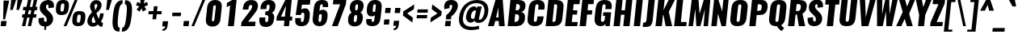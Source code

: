 SplineFontDB: 3.0
FontName: Oswald-HeavyItalic
FullName: Oswald HeavyItalic
FamilyName: Oswald
Weight: Heavy
Copyright: Copyright (c) 2010-13 by Vernon Adams
Version: 3
ItalicAngle: 0
UnderlinePosition: -221
UnderlineWidth: 115
Ascent: 1658
Descent: 390
UFOAscent: 1658
UFODescent: -390
LayerCount: 2
Layer: 0 0 "Back"  1
Layer: 1 0 "Fore"  0
FSType: 0
OS2Version: 0
OS2_WeightWidthSlopeOnly: 0
OS2_UseTypoMetrics: 1
CreationTime: 1372537329
ModificationTime: 1372698736
PfmFamily: 17
TTFWeight: 800
TTFWidth: 5
LineGap: 0
VLineGap: 0
OS2TypoAscent: 2233
OS2TypoAOffset: 0
OS2TypoDescent: -548
OS2TypoDOffset: 0
OS2TypoLinegap: 0
OS2WinAscent: 2233
OS2WinAOffset: 0
OS2WinDescent: 548
OS2WinDOffset: 0
HheadAscent: 2233
HheadAOffset: 0
HheadDescent: -548
HheadDOffset: 0
OS2Vendor: 'newt'
Lookup: 258 0 0 "'kern' Horizontal Kerning in Cyrillic lookup 0"  {"'kern' Horizontal Kerning in Cyrillic lookup 0 subtable"  "'kern' Horizontal Kerning lookup 2 kerning class 1"  } ['kern' ('DFLT' <'dflt' > 'cyrl' <'dflt' > 'latn' <'dflt' > ) ]
Lookup: 260 0 0 "markMarkPositioninglookup2"  {"markMarkPositioninglookup2 subtable"  } ['mark' ('latn' <'dflt' > 'grek' <'dflt' > 'cyrl' <'dflt' > 'DFLT' <'dflt' > ) ]
MarkAttachClasses: 1
DEI: 91125
KernClass2: 44 58 "'kern' Horizontal Kerning lookup 2 kerning class 1" 
 89 A Aacute Abreve Acircumflex Adieresis Agrave Amacron Aogonek Aring Atilde uni0200 uni0202
 9 B uni1E02
 16 D Dcaron uni1E0A
 94 E Eacute Ebreve Ecaron Ecircumflex Edieresis Edotaccent Egrave Emacron Eogonek uni0204 uni0206
 9 F uni1E1E
 52 G Gbreve Gcircumflex Gcommaaccent Gdotaccent uni01F4
 14 K Kcommaaccent
 28 L Lacute Lcaron Lcommaaccent
 9 P uni1E56
 44 R Racute Rcaron Rcommaaccent uni0210 uni0212
 37 T Tcaron Tcommaaccent uni021A uni1E6A
 1 V
 37 W Wacute Wcircumflex Wdieresis Wgrave
 37 Y Yacute Ycircumflex Ydieresis Ygrave
 89 a aacute abreve acircumflex adieresis agrave amacron aogonek aring atilde uni0201 uni0203
 9 afii10017
 9 afii10018
 19 afii10020 afii10052
 19 afii10037 afii10062
 9 afii10059
 19 afii10068 afii10100
 27 afii10070 afii10071 uni0450
 19 afii10076 afii10109
 9 afii10084
 19 afii10085 afii10110
 9 afii10092
 9 afii10094
 9 b uni1E03
 47 c cacute ccaron ccedilla ccircumflex cdotaccent
 16 d dcaron uni1E0B
 94 e eacute ebreve ecaron ecircumflex edieresis edotaccent egrave emacron eogonek uni0205 uni0207
 9 f uni1E1F
 52 g gbreve gcircumflex gcommaaccent gdotaccent uni01F5
 13 h hcircumflex
 14 k kcommaaccent
 9 m uni1E41
 35 n nacute ncaron ncommaaccent ntilde
 89 o oacute obreve ocircumflex odieresis ograve ohungarumlaut omacron otilde uni020D uni020F
 9 p uni1E57
 10 quoteright
 44 r racute rcaron rcommaaccent uni0211 uni0213
 37 w wacute wcircumflex wdieresis wgrave
 1 x
 89 A Aacute Abreve Acircumflex Adieresis Agrave Amacron Aogonek Aring Atilde uni0200 uni0202
 47 C Cacute Ccaron Ccedilla Ccircumflex Cdotaccent
 52 G Gbreve Gcircumflex Gcommaaccent Gdotaccent uni01F4
 13 J Jcircumflex
 89 O Oacute Obreve Ocircumflex Odieresis Ograve Ohungarumlaut Omacron Otilde uni020C uni020E
 1 Q
 57 S Sacute Scaron Scedilla Scircumflex Scommaaccent uni1E60
 37 T Tcaron Tcommaaccent uni021A uni1E6A
 1 V
 37 W Wacute Wcircumflex Wdieresis Wgrave
 37 Y Yacute Ycircumflex Ydieresis Ygrave
 89 a aacute abreve acircumflex adieresis agrave amacron aogonek aring atilde uni0201 uni0203
 9 afii10017
 9 afii10021
 9 afii10029
 19 afii10037 afii10062
 9 afii10038
 9 afii10049
 9 afii10058
 9 afii10065
 9 afii10069
 27 afii10070 afii10071 uni0450
 9 afii10077
 9 afii10080
 9 afii10083
 9 afii10084
 19 afii10085 afii10110
 9 afii10089
 9 afii10095
 9 afii10101
 9 afii10106
 9 b uni1E03
 47 c cacute ccaron ccedilla ccircumflex cdotaccent
 5 comma
 16 d dcaron uni1E0B
 94 e eacute ebreve ecaron ecircumflex edieresis edotaccent egrave emacron eogonek uni0205 uni0207
 9 f uni1E1F
 52 g gbreve gcircumflex gcommaaccent gdotaccent uni01F5
 2 ij
 13 j jcircumflex
 89 o oacute obreve ocircumflex odieresis ograve ohungarumlaut omacron otilde uni020D uni020F
 2 oe
 6 period
 1 q
 8 quotedbl
 13 quotedblright
 10 quoteright
 11 quotesingle
 44 r racute rcaron rcommaaccent uni0211 uni0213
 57 s sacute scaron scedilla scircumflex scommaaccent uni1E61
 37 t tcaron tcommaaccent uni021B uni1E6B
 103 u uacute ubreve ucircumflex udieresis ugrave uhungarumlaut umacron uni0215 uni0217 uogonek uring utilde
 1 v
 37 w wacute wcircumflex wdieresis wgrave
 1 x
 37 y yacute ycircumflex ydieresis ygrave
 26 z zacute zcaron zdotaccent
 0 {} 0 {} 0 {} 0 {} 0 {} 0 {} 0 {} 0 {} 0 {} 0 {} 0 {} 0 {} 0 {} 0 {} 0 {} 0 {} 0 {} 0 {} 0 {} 0 {} 0 {} 0 {} 0 {} 0 {} 0 {} 0 {} 0 {} 0 {} 0 {} 0 {} 0 {} 0 {} 0 {} 0 {} 0 {} 0 {} 0 {} 0 {} 0 {} 0 {} 0 {} 0 {} 0 {} 0 {} 0 {} 0 {} 0 {} 0 {} 0 {} 0 {} 0 {} 0 {} 0 {} 0 {} 0 {} 0 {} 0 {} 0 {} 0 {} 0 {} 0 {} 0 {} 0 {} 0 {} 0 {} 0 {} -33 {} -56 {} -17 {} -61 {} 0 {} 0 {} 0 {} 0 {} 0 {} 0 {} 0 {} 0 {} 0 {} 0 {} 0 {} 0 {} 0 {} 0 {} 0 {} 0 {} 0 {} 0 {} 0 {} 0 {} 0 {} 0 {} 0 {} 0 {} 0 {} 0 {} 0 {} 0 {} 0 {} 0 {} 0 {} 0 {} 0 {} 0 {} -4 {} -4 {} 0 {} 0 {} 0 {} 0 {} 0 {} -1 {} 0 {} 0 {} -1 {} 0 {} 0 {} -6 {} 0 {} 0 {} 0 {} 0 {} 0 {} 0 {} 0 {} 0 {} 0 {} 0 {} 0 {} 0 {} 0 {} 0 {} 0 {} 0 {} 0 {} 0 {} 0 {} 0 {} 0 {} 0 {} 0 {} 0 {} 0 {} 0 {} 0 {} 0 {} 0 {} 0 {} 0 {} 0 {} 0 {} 0 {} 0 {} 0 {} 0 {} 0 {} 0 {} 0 {} 0 {} 0 {} 0 {} 0 {} 0 {} 0 {} 0 {} 0 {} 0 {} 0 {} 0 {} 0 {} 0 {} 0 {} 0 {} 0 {} 0 {} -20 {} 0 {} 0 {} 0 {} 0 {} 0 {} 0 {} 0 {} -18 {} -10 {} -24 {} 0 {} 0 {} 0 {} 0 {} 0 {} 0 {} 0 {} 0 {} 0 {} 0 {} 0 {} 0 {} 0 {} 0 {} 0 {} 0 {} 0 {} 0 {} 0 {} 0 {} 0 {} 0 {} -17 {} 0 {} 0 {} 0 {} 0 {} 0 {} 0 {} 0 {} 0 {} -17 {} 0 {} 0 {} 0 {} 0 {} 0 {} 0 {} 0 {} 0 {} 0 {} 0 {} 0 {} 0 {} 0 {} 0 {} 0 {} 0 {} 0 {} 0 {} 0 {} 0 {} 0 {} 0 {} 0 {} 0 {} 0 {} 0 {} 0 {} 0 {} 0 {} 0 {} 0 {} 0 {} 0 {} 0 {} 0 {} 0 {} 0 {} 0 {} 0 {} 0 {} 0 {} 0 {} 0 {} 0 {} 0 {} 0 {} 0 {} 0 {} 0 {} 0 {} 0 {} 0 {} -2 {} 0 {} 0 {} 0 {} 0 {} 0 {} 0 {} 0 {} 0 {} 0 {} 0 {} 0 {} -2 {} 0 {} 0 {} 0 {} 0 {} 0 {} 0 {} 0 {} 0 {} -25 {} 0 {} 0 {} 0 {} 0 {} 0 {} 0 {} 0 {} 0 {} 0 {} 0 {} 0 {} 0 {} 0 {} 0 {} 0 {} 0 {} 0 {} 0 {} 0 {} 0 {} 0 {} 0 {} 0 {} 0 {} 0 {} 0 {} 0 {} 0 {} 0 {} 0 {} 0 {} 0 {} -72 {} 0 {} 0 {} 0 {} -2 {} 0 {} 0 {} 0 {} 0 {} -56 {} 0 {} 0 {} 0 {} 0 {} 0 {} -1 {} -23 {} 0 {} 0 {} 0 {} 0 {} 0 {} -1 {} 0 {} 0 {} 0 {} 0 {} 0 {} 0 {} 0 {} 0 {} 0 {} 0 {} 0 {} 0 {} -12 {} 0 {} 0 {} 0 {} 0 {} 0 {} 0 {} 0 {} 0 {} 0 {} 0 {} 0 {} 0 {} 0 {} 0 {} 0 {} 0 {} 0 {} 0 {} 0 {} 0 {} 0 {} 0 {} 0 {} 0 {} 0 {} 0 {} 0 {} 0 {} 0 {} 0 {} 0 {} 0 {} 0 {} 0 {} 0 {} 0 {} 0 {} 0 {} 0 {} 0 {} 0 {} 0 {} 0 {} 0 {} 0 {} 0 {} 0 {} 0 {} -16 {} -16 {} 0 {} -16 {} -16 {} -3 {} 0 {} 0 {} 0 {} 0 {} 0 {} 0 {} 0 {} 0 {} 0 {} 0 {} 0 {} 0 {} 0 {} 0 {} 0 {} 0 {} 0 {} 0 {} 0 {} 0 {} 0 {} 0 {} 0 {} 0 {} 0 {} -2 {} 0 {} 0 {} 0 {} 0 {} -2 {} 0 {} 0 {} 0 {} 0 {} 0 {} 0 {} 0 {} 0 {} 0 {} 0 {} 0 {} -2 {} 0 {} 0 {} 0 {} 0 {} 0 {} 0 {} 0 {} 0 {} 0 {} -21 {} -21 {} 0 {} -21 {} -21 {} 0 {} -34 {} -36 {} -30 {} -84 {} 0 {} 0 {} 0 {} 0 {} 0 {} 0 {} 0 {} 0 {} 0 {} 0 {} 0 {} 0 {} 0 {} 0 {} 0 {} 0 {} 0 {} 0 {} 0 {} 0 {} 0 {} 0 {} 0 {} 0 {} 0 {} 0 {} -1 {} 0 {} 0 {} 0 {} 0 {} 0 {} 0 {} 35 {} -18 {} -18 {} 35 {} 0 {} -1 {} 0 {} 0 {} 0 {} -1 {} 0 {} -13 {} 0 {} 0 {} -90 {} 0 {} 0 {} -31 {} 0 {} 0 {} 0 {} 0 {} 0 {} 0 {} 0 {} -43 {} 0 {} 0 {} 0 {} 0 {} 0 {} 0 {} 0 {} 0 {} 0 {} 0 {} 0 {} 0 {} 0 {} 0 {} 0 {} 0 {} 0 {} 0 {} 0 {} 0 {} 0 {} -123 {} 0 {} 0 {} 0 {} 0 {} 0 {} 0 {} 0 {} 0 {} -150 {} 0 {} 0 {} 0 {} 0 {} 0 {} 0 {} 0 {} 0 {} 0 {} 0 {} 0 {} 0 {} 0 {} 0 {} 0 {} 0 {} 0 {} 0 {} 0 {} 0 {} 0 {} 0 {} 0 {} -11 {} 0 {} -9 {} -4 {} 0 {} 0 {} 0 {} 0 {} 0 {} 0 {} 0 {} 0 {} 0 {} 0 {} 0 {} 0 {} 0 {} 0 {} 0 {} 0 {} 0 {} 0 {} 0 {} 0 {} 0 {} 0 {} 0 {} 0 {} 0 {} 0 {} 0 {} 0 {} 0 {} 0 {} 0 {} 0 {} 0 {} 0 {} 0 {} 0 {} 0 {} 0 {} 0 {} 0 {} 0 {} 0 {} 0 {} 0 {} 0 {} 0 {} -12 {} -60 {} 0 {} 0 {} 0 {} 0 {} 0 {} 0 {} 0 {} 0 {} 0 {} -26 {} 0 {} 0 {} 0 {} 0 {} 0 {} 0 {} 0 {} 0 {} 0 {} 0 {} 0 {} 0 {} 0 {} 0 {} 0 {} 0 {} 0 {} 0 {} 0 {} 0 {} -33 {} 0 {} 0 {} -33 {} 0 {} -29 {} 0 {} 0 {} -33 {} 0 {} 0 {} -1 {} 0 {} 0 {} 0 {} 0 {} 0 {} -31 {} 0 {} 0 {} 0 {} 0 {} 0 {} 0 {} 0 {} 0 {} -45 {} 0 {} 0 {} 0 {} -1 {} 0 {} 0 {} 0 {} 0 {} 0 {} 0 {} -14 {} 0 {} 0 {} 0 {} 0 {} 0 {} 0 {} 0 {} 0 {} 0 {} 0 {} 0 {} 0 {} 0 {} 0 {} 0 {} 0 {} 0 {} 0 {} 0 {} 0 {} -10 {} 0 {} 0 {} -10 {} 0 {} -11 {} 0 {} 0 {} -10 {} 0 {} 0 {} 0 {} 0 {} 0 {} 0 {} 0 {} 0 {} -14 {} 0 {} 0 {} 0 {} 0 {} 0 {} 0 {} -1 {} 0 {} -28 {} 0 {} 0 {} 0 {} -1 {} 0 {} 0 {} 0 {} 0 {} 0 {} 0 {} -11 {} 0 {} 0 {} 0 {} 0 {} 0 {} 0 {} 0 {} 0 {} 0 {} 0 {} 0 {} 0 {} 0 {} 0 {} 0 {} 0 {} 0 {} 0 {} 0 {} 0 {} -1 {} -36 {} 0 {} -1 {} 0 {} 0 {} 0 {} 0 {} -1 {} 0 {} -21 {} -1 {} 0 {} 0 {} 0 {} 0 {} 0 {} -1 {} 0 {} 0 {} 0 {} -1 {} 0 {} 0 {} -1 {} 0 {} -22 {} 0 {} 0 {} 0 {} 0 {} 0 {} 0 {} 0 {} 0 {} 0 {} 0 {} -17 {} 0 {} 0 {} 0 {} 0 {} 0 {} 0 {} 0 {} 0 {} 0 {} 0 {} 0 {} 0 {} 0 {} 0 {} 0 {} 0 {} 0 {} 0 {} 0 {} 0 {} -23 {} -2 {} 0 {} -23 {} 0 {} -26 {} 0 {} 0 {} -23 {} 0 {} -2 {} -19 {} 0 {} 0 {} 0 {} 0 {} 0 {} -25 {} 0 {} -1 {} 0 {} -1 {} 0 {} 0 {} 0 {} 0 {} 0 {} 0 {} 0 {} 0 {} 0 {} 0 {} 0 {} 0 {} 0 {} 0 {} 0 {} 0 {} 0 {} 0 {} 0 {} 0 {} 0 {} 0 {} 0 {} 0 {} 0 {} 0 {} 0 {} 0 {} 0 {} 0 {} 0 {} 0 {} 0 {} 0 {} 0 {} 0 {} 0 {} 0 {} 0 {} 0 {} 0 {} 0 {} 0 {} 0 {} 0 {} 0 {} 0 {} 0 {} 0 {} 0 {} 0 {} 0 {} 0 {} 0 {} -1 {} 0 {} 0 {} 0 {} 0 {} 0 {} 0 {} 0 {} 0 {} 0 {} 0 {} 0 {} 0 {} 0 {} 0 {} 0 {} 0 {} 0 {} 0 {} 0 {} 0 {} 0 {} 0 {} -46 {} 0 {} 0 {} 0 {} 0 {} 0 {} 0 {} 0 {} 0 {} 0 {} 0 {} 0 {} 0 {} 0 {} 0 {} 0 {} 0 {} 0 {} 0 {} 0 {} 0 {} 0 {} 0 {} 0 {} 0 {} 0 {} 0 {} 0 {} 0 {} 0 {} 0 {} 0 {} 0 {} 0 {} 0 {} 0 {} 0 {} 0 {} 0 {} 0 {} 0 {} 0 {} 0 {} 0 {} 0 {} 0 {} 0 {} 0 {} 0 {} 0 {} 0 {} 0 {} 0 {} 0 {} 0 {} 0 {} 0 {} 0 {} -29 {} 0 {} 0 {} 0 {} 0 {} 0 {} 0 {} 0 {} 0 {} 0 {} 0 {} 0 {} 0 {} 0 {} 0 {} 0 {} 0 {} 0 {} 0 {} 0 {} 0 {} 0 {} 0 {} 0 {} 0 {} 0 {} 0 {} 0 {} 0 {} 0 {} 0 {} 0 {} 0 {} 0 {} 0 {} 0 {} 0 {} 0 {} 0 {} 0 {} 0 {} 0 {} 0 {} 0 {} 0 {} 0 {} 0 {} 0 {} 0 {} 0 {} 0 {} 0 {} 0 {} 0 {} 0 {} -61 {} -175 {} -131 {} 0 {} -50 {} -19 {} -59 {} 0 {} 0 {} 0 {} 0 {} 0 {} 0 {} 0 {} 0 {} 0 {} 0 {} 0 {} 0 {} 0 {} 0 {} 0 {} 0 {} 0 {} 0 {} 0 {} 0 {} 0 {} 0 {} 0 {} 0 {} 0 {} 0 {} 0 {} 0 {} 0 {} 0 {} 0 {} 0 {} 0 {} 0 {} 0 {} 0 {} 0 {} 0 {} 0 {} 0 {} 0 {} 0 {} 0 {} 0 {} 0 {} 0 {} 0 {} 0 {} 0 {} 0 {} 0 {} 0 {} -121 {} -74 {} 0 {} 0 {} 0 {} 0 {} 0 {} 0 {} 0 {} 0 {} 0 {} 0 {} 0 {} 0 {} 0 {} 0 {} 0 {} 0 {} 0 {} 0 {} 0 {} 0 {} 0 {} 0 {} 0 {} 0 {} 0 {} 0 {} 0 {} 0 {} 0 {} 0 {} 0 {} 0 {} 0 {} 0 {} 0 {} 0 {} 0 {} 0 {} 0 {} 0 {} 0 {} 0 {} 0 {} 0 {} 0 {} 0 {} 0 {} 0 {} 0 {} 0 {} 0 {} 0 {} 0 {} 0 {} 0 {} 0 {} 0 {} 0 {} -126 {} 0 {} 0 {} 0 {} 0 {} 0 {} 0 {} 0 {} 0 {} 0 {} 0 {} 0 {} 0 {} 0 {} 0 {} 0 {} 0 {} 0 {} 0 {} 0 {} 0 {} 0 {} 0 {} 0 {} 0 {} 0 {} 0 {} 0 {} 0 {} 0 {} 0 {} 0 {} 0 {} 0 {} 0 {} 0 {} 0 {} 0 {} 0 {} 0 {} 0 {} 0 {} 0 {} 0 {} 0 {} 0 {} 0 {} 0 {} 0 {} 0 {} 0 {} 0 {} 0 {} 0 {} 0 {} 0 {} 0 {} 0 {} 0 {} 0 {} 0 {} 0 {} -14 {} -122 {} 0 {} 0 {} -16 {} 0 {} 0 {} 0 {} 0 {} 0 {} 0 {} 0 {} 0 {} 0 {} 0 {} 0 {} 0 {} 0 {} 0 {} 0 {} 0 {} 0 {} 0 {} 0 {} 0 {} 0 {} 0 {} 0 {} 0 {} 0 {} 0 {} 0 {} 0 {} 0 {} 0 {} 0 {} 0 {} 0 {} 0 {} 0 {} 0 {} 0 {} 0 {} 0 {} 0 {} 0 {} 0 {} 0 {} 0 {} 0 {} 0 {} 0 {} 0 {} 0 {} 0 {} 0 {} 0 {} 0 {} 0 {} 0 {} 0 {} 0 {} 0 {} 0 {} -7 {} 0 {} 0 {} 0 {} 0 {} 0 {} 0 {} 0 {} 0 {} 0 {} 0 {} 0 {} 0 {} 0 {} 0 {} 0 {} 0 {} 0 {} 0 {} 0 {} 0 {} 0 {} 0 {} 0 {} 0 {} 0 {} 0 {} 0 {} 0 {} 0 {} 0 {} 0 {} 0 {} 0 {} 0 {} 0 {} 0 {} 0 {} 0 {} 0 {} 0 {} 0 {} 0 {} 0 {} 0 {} 0 {} 0 {} 0 {} 0 {} 0 {} 0 {} 0 {} -9 {} 0 {} -8 {} 0 {} -6 {} -6 {} 0 {} 0 {} -14 {} -9 {} -9 {} 0 {} 0 {} 0 {} 0 {} 0 {} 0 {} 0 {} 0 {} 0 {} 0 {} 0 {} 0 {} 0 {} 0 {} 0 {} 0 {} 0 {} 0 {} 0 {} 0 {} 0 {} 0 {} 0 {} 0 {} 0 {} 0 {} 0 {} 0 {} 0 {} 0 {} 0 {} 0 {} 0 {} 0 {} 0 {} 0 {} 0 {} 0 {} 0 {} 0 {} 0 {} 0 {} 0 {} 0 {} 0 {} 0 {} 0 {} 0 {} 0 {} -28 {} 0 {} 0 {} 0 {} 0 {} 0 {} 0 {} 0 {} 0 {} 0 {} 0 {} 0 {} 0 {} 0 {} 0 {} 0 {} 0 {} 0 {} 0 {} 0 {} 0 {} 0 {} 0 {} 0 {} 0 {} 0 {} 0 {} 0 {} 0 {} 0 {} 0 {} 0 {} 0 {} 0 {} 0 {} 0 {} 0 {} 0 {} 0 {} 0 {} 0 {} 0 {} 0 {} 0 {} 0 {} 0 {} 0 {} 0 {} 0 {} 0 {} 0 {} 0 {} 0 {} 0 {} 0 {} 0 {} -20 {} -99 {} 0 {} -49 {} 0 {} 0 {} 0 {} 0 {} 0 {} 0 {} 0 {} -124 {} 0 {} 0 {} 0 {} 0 {} 0 {} 0 {} 0 {} 0 {} 0 {} 0 {} 0 {} 0 {} 0 {} 0 {} 0 {} 0 {} 0 {} 0 {} 0 {} 0 {} 0 {} 0 {} 0 {} 0 {} 0 {} 0 {} 0 {} 0 {} 0 {} 0 {} 0 {} 0 {} 0 {} 0 {} 0 {} 0 {} 0 {} 0 {} 0 {} 0 {} 0 {} 0 {} 0 {} 0 {} 0 {} 0 {} 0 {} 0 {} 0 {} 0 {} 0 {} 0 {} 0 {} -54 {} 0 {} 0 {} 0 {} 0 {} 0 {} 0 {} 0 {} 0 {} 0 {} 0 {} 0 {} 0 {} 0 {} 0 {} 0 {} 0 {} 0 {} 0 {} 0 {} 0 {} 0 {} 0 {} 0 {} 0 {} 0 {} 0 {} 0 {} 0 {} 0 {} 0 {} 0 {} 0 {} 0 {} 0 {} 0 {} 0 {} 0 {} 0 {} 0 {} 0 {} 0 {} 0 {} 0 {} 0 {} 0 {} 0 {} 0 {} 0 {} 0 {} 0 {} 0 {} 0 {} 0 {} 0 {} 0 {} 0 {} 0 {} -67 {} 0 {} 0 {} 0 {} 0 {} 0 {} 0 {} 0 {} 0 {} 0 {} 0 {} 0 {} 0 {} 0 {} 0 {} 0 {} 0 {} 0 {} 0 {} 0 {} 0 {} 0 {} 0 {} 0 {} 0 {} 0 {} 0 {} 0 {} 0 {} 0 {} 0 {} 0 {} 0 {} 0 {} 0 {} 0 {} 0 {} 0 {} 0 {} 0 {} 0 {} 0 {} 0 {} 0 {} 0 {} 0 {} 0 {} 0 {} 0 {} 0 {} 0 {} 0 {} 0 {} 0 {} 0 {} 0 {} 0 {} 0 {} 0 {} 0 {} 0 {} 0 {} 0 {} -9 {} 0 {} 0 {} 0 {} 0 {} 0 {} 0 {} 0 {} -1 {} 0 {} 0 {} 0 {} 0 {} 0 {} 0 {} 0 {} 0 {} 0 {} 0 {} 0 {} 0 {} -7 {} 0 {} 0 {} -12 {} 0 {} 0 {} 0 {} 0 {} 0 {} 0 {} 0 {} 0 {} 0 {} 0 {} 0 {} 0 {} 0 {} 0 {} 0 {} 0 {} 0 {} 0 {} 0 {} 0 {} 0 {} 0 {} 0 {} 0 {} 0 {} 0 {} 0 {} 0 {} 0 {} 0 {} 0 {} 0 {} 0 {} 0 {} 0 {} 0 {} 0 {} 0 {} 0 {} 0 {} 0 {} -1 {} 0 {} 0 {} 0 {} 0 {} 0 {} 0 {} 0 {} 0 {} 0 {} 0 {} 0 {} 0 {} 0 {} 0 {} 0 {} 0 {} 0 {} 0 {} 0 {} 0 {} 0 {} 0 {} 0 {} 0 {} 0 {} 0 {} 0 {} 0 {} 0 {} 0 {} 0 {} 0 {} 0 {} 0 {} 0 {} 0 {} 0 {} 0 {} 0 {} 0 {} 0 {} 0 {} 0 {} 0 {} 0 {} 0 {} 0 {} 0 {} 0 {} 0 {} 0 {} 0 {} -15 {} 0 {} 0 {} 0 {} 0 {} 0 {} 0 {} 0 {} 0 {} 0 {} 0 {} 0 {} 0 {} 0 {} 0 {} 0 {} 0 {} 0 {} 0 {} 0 {} 0 {} 0 {} 0 {} 0 {} 0 {} 0 {} 0 {} 0 {} 0 {} 0 {} 0 {} 0 {} 0 {} 0 {} 0 {} 0 {} 0 {} 0 {} 0 {} 0 {} 0 {} 0 {} 0 {} 0 {} 0 {} 0 {} 0 {} 0 {} 0 {} 0 {} 0 {} 0 {} 0 {} 0 {} 0 {} 0 {} 0 {} 0 {} 0 {} 0 {} 0 {} 0 {} 0 {} -1 {} 0 {} 0 {} 0 {} 0 {} 0 {} 0 {} 0 {} 0 {} 0 {} 0 {} 0 {} 0 {} 0 {} 2 {} -25 {} 0 {} 0 {} 0 {} 0 {} 0 {} 0 {} 0 {} 0 {} 0 {} 0 {} 0 {} 0 {} 0 {} 0 {} 0 {} 0 {} 0 {} 0 {} 0 {} 0 {} 0 {} 0 {} 0 {} 0 {} 0 {} 0 {} 0 {} 0 {} 0 {} 0 {} 0 {} 0 {} 0 {} 0 {} 0 {} 23 {} 0 {} 0 {} 0 {} -64 {} 0 {} 11 {} 11 {} 0 {} 0 {} -1 {} 0 {} 0 {} 96 {} 62 {} 0 {} 0 {} 0 {} 0 {} 0 {} 0 {} 0 {} 0 {} 0 {} 0 {} 0 {} 0 {} 0 {} 0 {} 0 {} 0 {} 0 {} 0 {} 0 {} 0 {} 0 {} 0 {} 0 {} 0 {} 0 {} 0 {} 0 {} 0 {} 0 {} 0 {} 0 {} 0 {} 0 {} 0 {} 0 {} 0 {} 0 {} 0 {} 0 {} 0 {} 0 {} 0 {} 0 {} 0 {} 0 {} -15 {} 0 {} 0 {} 0 {} 0 {} 0 {} 0 {} 5 {} 0 {} 5 {} 0 {} 0 {} 0 {} 0 {} 0 {} 0 {} 0 {} 0 {} 0 {} 0 {} 0 {} 0 {} 0 {} 0 {} 0 {} 0 {} 0 {} 0 {} 0 {} 0 {} 0 {} 0 {} 0 {} 0 {} 0 {} 0 {} 0 {} 0 {} 0 {} 0 {} 0 {} 0 {} 0 {} 0 {} 0 {} 0 {} 0 {} 0 {} 0 {} 0 {} 0 {} 0 {} 0 {} 0 {} 0 {} 0 {} 0 {} 0 {} 0 {} 0 {} 0 {} 0 {} 0 {} 0 {} 0 {} 0 {} 0 {} 0 {} 0 {} 0 {} 0 {} 0 {} 0 {} 0 {} 0 {} 0 {} 0 {} 0 {} 0 {} -5 {} 0 {} 0 {} 0 {} 0 {} 0 {} 0 {} 0 {} 0 {} 0 {} 0 {} 0 {} 0 {} 0 {} 0 {} 0 {} 0 {} 0 {} 0 {} 0 {} 0 {} 0 {} 0 {} 0 {} 0 {} 0 {} 0 {} 0 {} 0 {} 0 {} 0 {} 0 {} 0 {} 0 {} 0 {} 0 {} 0 {} 0 {} -12 {} 0 {} 0 {} 0 {} 0 {} -12 {} 0 {} 0 {} 0 {} 0 {} 0 {} 0 {} 0 {} 0 {} 0 {} 0 {} 0 {} 0 {} 0 {} 0 {} 0 {} 0 {} 0 {} 0 {} 0 {} 0 {} 0 {} 0 {} 0 {} 0 {} 0 {} 0 {} 0 {} 0 {} 0 {} 0 {} 0 {} 0 {} 0 {} 0 {} 0 {} 0 {} 0 {} 0 {} 0 {} 0 {} 0 {} 0 {} 0 {} 0 {} 0 {} 0 {} 0 {} 0 {} 0 {} 0 {} 0 {} 0 {} 0 {} 0 {} 0 {} 0 {} 0 {} 0 {} 0 {} 0 {} 0 {} 0 {} 0 {} 0 {} 0 {} 0 {} 0 {} 0 {} 0 {} 0 {} 0 {} 0 {} -5 {} 0 {} 0 {} 0 {} 0 {} 0 {} 0 {} 0 {} 0 {} 0 {} 0 {} 0 {} 0 {} 0 {} 0 {} 0 {} 0 {} 0 {} 0 {} 0 {} 0 {} 0 {} 0 {} 0 {} 0 {} 0 {} 0 {} 0 {} 0 {} 0 {} 0 {} 0 {} 0 {} 0 {} 0 {} 0 {} 0 {} 0 {} 0 {} 0 {} 0 {} 0 {} 0 {} 0 {} 0 {} 0 {} 0 {} 0 {} 0 {} 0 {} 0 {} 0 {} 0 {} 0 {} 0 {} 0 {} 0 {} 0 {} -3 {} 0 {} 0 {} 0 {} 0 {} 0 {} 0 {} 0 {} 0 {} 0 {} 0 {} 0 {} 0 {} 0 {} 0 {} 0 {} 0 {} 0 {} 0 {} 0 {} 0 {} 0 {} 0 {} 0 {} 0 {} 0 {} 0 {} 0 {} 0 {} 0 {} 0 {} 0 {} 0 {} 0 {} 0 {} 0 {} 0 {} 0 {} 0 {} 0 {} 0 {} 0 {} 0 {} 0 {} 0 {} 0 {} 0 {} 0 {} 0 {} 0 {} 0 {} 0 {} 0 {} 0 {} 0 {} 0 {} -1 {} 0 {} 0 {} 0 {} 0 {} 0 {} 0 {} 0 {} 0 {} 0 {} 0 {} 0 {} 0 {} 0 {} 0 {} 0 {} 0 {} 0 {} 0 {} 0 {} 0 {} 0 {} 0 {} 0 {} 0 {} 0 {} 0 {} 0 {} 0 {} 0 {} 0 {} 0 {} 0 {} 0 {} 0 {} 0 {} 0 {} 0 {} 0 {} 0 {} 0 {} 0 {} 0 {} 0 {} -1 {} 0 {} 0 {} 0 {} 0 {} 0 {} 0 {} 0 {} 0 {} 0 {} 0 {} 0 {} 0 {} 0 {} 0 {} 11 {} -14 {} 0 {} 0 {} 0 {} 0 {} 0 {} 0 {} 0 {} 0 {} 0 {} 0 {} 0 {} 0 {} 0 {} 0 {} 0 {} 0 {} 0 {} 0 {} 0 {} 0 {} 0 {} 0 {} 0 {} 0 {} 0 {} 0 {} 0 {} 0 {} 0 {} 0 {} 0 {} 0 {} 0 {} 0 {} 0 {} 0 {} -2 {} 0 {} 0 {} 0 {} 0 {} 0 {} 0 {} 0 {} 0 {} 0 {} 0 {} 0 {} 0 {} 0 {} 0 {} 0 {} 0 {} 0 {} 0 {} 0 {} 0 {} 0 {} 0 {} 0 {} 0 {} 0 {} 0 {} 0 {} 0 {} 0 {} 0 {} 0 {} 0 {} 0 {} 0 {} -10 {} 0 {} 0 {} 0 {} 0 {} 0 {} 0 {} 0 {} 0 {} 0 {} 0 {} 0 {} 0 {} 0 {} 0 {} 0 {} 0 {} 0 {} 0 {} 0 {} 0 {} -8 {} 0 {} -8 {} -8 {} 0 {} 0 {} 0 {} 0 {} 0 {} 0 {} 0 {} -48 {} 0 {} 0 {} 0 {} 0 {} 0 {} 0 {} 0 {} 0 {} 0 {} 0 {} 0 {} 0 {} 0 {} 0 {} 0 {} 0 {} 0 {} 0 {} 0 {} 0 {} 0 {} 0 {} 0 {} 0 {} 0 {} 0 {} 0 {} 0 {} 0 {} 0 {} 0 {} 0 {} 0 {} 0 {} 0 {} 0 {} 0 {} 0 {} 0 {} 0 {} 0 {} 0 {} 0 {} 0 {} 0 {} 0 {} 0 {} -21 {} 0 {} 0 {} 0 {} 0 {} 0 {} 0 {} 0 {} 0 {} 0 {} 0 {} 0 {} 0 {} 0 {} 0 {} 0 {} 0 {} 0 {} 0 {} 0 {} 0 {} 0 {} 0 {} 0 {} 0 {} 0 {} 0 {} 0 {} 0 {} 0 {} 0 {} 0 {} 0 {} 0 {} 0 {} 0 {} 0 {} 0 {} 0 {} 0 {} 0 {} 0 {} 0 {} 0 {} 0 {} 0 {} 0 {} 0 {} 0 {} 0 {} 0 {} 0 {} 0 {} 0 {} 0 {} 0 {} 0 {} -12 {} 0 {} 0 {} -12 {} 0 {} 0 {} 0 {} 0 {} -12 {} 0 {} 0 {} 0 {} 0 {} 0 {} 0 {} 0 {} 0 {} 0 {} 0 {} 0 {} 0 {} 0 {} 0 {} 0 {} 0 {}
LangName: 1033 "" "" "Heavy" "3.0;newt;Oswald HeavyItalic" "" "3.0" "" "Oswald is a trademark of Vernon Adams" "Vernon Adams" "Vernon Adams" "Copyright (c) 2010-13 by Vernon Adams" "code.newtypography.co.uk" "code.newtypography.co.uk" "Copyright (c) 2013, vernon adams (vernnobile@gmail.com),with Reserved Font Name Oswald. This Font Software is licensed under the SIL Open Font License, Version 1.1." "http://scripts.sil.org/OFL" 
Encoding: Latin1
Compacted: 1
UnicodeInterp: none
NameList: AGL For New Fonts
DisplaySize: -48
AntiAlias: 1
FitToEm: 1
WinInfo: 264 33 9
BeginPrivate: 10
BlueFuzz 1 1
BlueScale 9 0.0291176
BlueShift 1 7
BlueValues 27 [-25 0 1184 1206 1658 1683]
OtherBlues 11 [-390 -356]
StemSnapH 12 [20 269 277]
StemSnapV 49 [149 302 316 320 339 345 351 374 456 485 541 572]
StdHW 4 [20]
StdVW 5 [149]
ForceBold 4 true
EndPrivate
AnchorClass2: "ogonek"  "markMarkPositioninglookup2 subtable" "cedilla"  "markMarkPositioninglookup2 subtable" "circumflexcomb"  "markMarkPositioninglookup2 subtable" 
BeginChars: 618 553

StartChar: A
Encoding: 65 65 0
Width: 1158
VWidth: 0
Flags: W
HStem: 0 21G<-4 378.075 694.925 1062> 335 231<514 668> 1638 20G<467.246 936.532>
AnchorPoint: "ogonek" 880 0 basechar 0
LayerCount: 2
Fore
SplineSet
514 566 m 1
 668 566 l 1
 657 1189 l 1
 514 566 l 1
-4 0 m 1
 473 1658 l 1
 935 1658 l 1
 1062 0 l 1
 696 0 l 1
 678 335 l 1
 458 335 l 1
 373 0 l 1
 -4 0 l 1
EndSplineSet
Kerns2: 35 -1 "'kern' Horizontal Kerning in Cyrillic lookup 0 subtable"  15 -2 "'kern' Horizontal Kerning in Cyrillic lookup 0 subtable" 
EndChar

StartChar: AE
Encoding: 198 198 1
Width: 1495
VWidth: 0
Flags: W
HStem: 0 267<1099 1402> 328 246<615 768> 717 278<1175 1380> 1359 270<1214 1545>
LayerCount: 2
Fore
SplineSet
615 574 m 1
 794 574 l 1
 845 1056 l 1
 615 574 l 1
-59 0 m 1
 840 1629 l 1
 1573 1629 l 1
 1545 1359 l 1
 1214 1359 l 1
 1175 995 l 1
 1409 995 l 1
 1380 717 l 1
 1146 717 l 1
 1099 267 l 1
 1430 267 l 1
 1402 0 l 1
 733 0 l 1
 768 328 l 1
 511 328 l 1
 344 0 l 1
 -59 0 l 1
EndSplineSet
EndChar

StartChar: Aacute
Encoding: 193 193 2
Width: 1158
VWidth: 0
Flags: W
HStem: 0 21<-4 378.075 694.925 1062> 335 231<514 668> 1638 20<467.246 936.532> 1805 414<771 834>
VStem: 601 541
LayerCount: 2
Fore
Refer: 130 769 N 1 0 0 1 425 561 2
Refer: 0 65 N 1 0 0 1 0 0 3
Kerns2: 35 -1 "'kern' Horizontal Kerning in Cyrillic lookup 0 subtable"  15 -2 "'kern' Horizontal Kerning in Cyrillic lookup 0 subtable" 
EndChar

StartChar: Abreve
Encoding: 256 258 3
Width: 1158
VWidth: 0
Flags: W
HStem: 0 21<-4 378.075 694.925 1062> 335 231<514 668> 1638 20<467.246 936.532> 1805 137<612.19 859.337> 2026 20<444.5 601 880 1032>
VStem: 453 148<1958.68 2046> 883 149<1966.52 2046>
LayerCount: 2
Fore
Refer: 491 774 N 1 0 0 1 309 388 2
Refer: 0 65 N 1 0 0 1 0 0 3
Kerns2: 35 -1 "'kern' Horizontal Kerning in Cyrillic lookup 0 subtable"  15 -2 "'kern' Horizontal Kerning in Cyrillic lookup 0 subtable" 
EndChar

StartChar: Acircumflex
Encoding: 194 194 4
Width: 1158
VWidth: 0
Flags: W
HStem: 0 21<-4 378.075 694.925 1062> 335 231<514 668> 1638 20<467.246 936.532> 1805 401<612 636 797 898>
LayerCount: 2
Fore
Refer: 489 770 N 1 0 0 1 192 548 2
Refer: 0 65 N 1 0 0 1 0 0 3
Kerns2: 35 -1 "'kern' Horizontal Kerning in Cyrillic lookup 0 subtable"  15 -2 "'kern' Horizontal Kerning in Cyrillic lookup 0 subtable" 
EndChar

StartChar: Adieresis
Encoding: 196 196 5
Width: 1158
VWidth: 0
Flags: W
HStem: 0 21<-4 378.075 694.925 1062> 335 231<514 668> 1638 20<467.246 936.532> 1805 321<379 623 845 1089>
LayerCount: 2
Fore
Refer: 493 776 N 1 0 0 1 186 468 2
Refer: 0 65 N 1 0 0 1 0 0 3
Kerns2: 35 -1 "'kern' Horizontal Kerning in Cyrillic lookup 0 subtable"  15 -2 "'kern' Horizontal Kerning in Cyrillic lookup 0 subtable" 
EndChar

StartChar: Agrave
Encoding: 192 192 6
Width: 1158
VWidth: 0
Flags: W
HStem: 0 21<-4 378.075 694.925 1062> 335 231<514 668> 1638 20<467.246 936.532> 1805 414<601 751>
VStem: 378 456
LayerCount: 2
Fore
Refer: 307 768 N 1 0 0 1 197 561 2
Refer: 0 65 N 1 0 0 1 0 0 3
Kerns2: 35 -1 "'kern' Horizontal Kerning in Cyrillic lookup 0 subtable"  15 -2 "'kern' Horizontal Kerning in Cyrillic lookup 0 subtable" 
EndChar

StartChar: Amacron
Encoding: 257 256 7
Width: 1158
VWidth: 0
Flags: W
HStem: 0 21<-4 378.075 694.925 1062> 335 231<514 668> 1638 20<467.246 936.532> 1805 161<432 1020>
VStem: 415 622
LayerCount: 2
Fore
Refer: 490 772 N 1 0 0 1 451 308 2
Refer: 0 65 N 1 0 0 1 0 0 3
Kerns2: 35 -1 "'kern' Horizontal Kerning in Cyrillic lookup 0 subtable"  15 -2 "'kern' Horizontal Kerning in Cyrillic lookup 0 subtable" 
EndChar

StartChar: Aogonek
Encoding: 258 260 8
Width: 1158
VWidth: 0
Flags: W
HStem: -525 175<845.063 944> 0 21<-4 378.075 694.925 1062> 335 231<514 668> 1638 20<467.246 936.532>
VStem: 565 427
LayerCount: 2
Fore
Refer: 366 731 N 1 0 0 1 609 0 2
Refer: 0 65 N 1 0 0 1 0 0 3
Kerns2: 35 -1 "'kern' Horizontal Kerning in Cyrillic lookup 0 subtable"  15 -2 "'kern' Horizontal Kerning in Cyrillic lookup 0 subtable" 
EndChar

StartChar: Aring
Encoding: 197 197 9
Width: 1158
VWidth: 0
Flags: W
HStem: 0 21<-4 378.075 694.925 1062> 335 231<514 668> 1638 20<467.246 936.532> 1668 119<638.983 799.215> 1999 119<651.486 813.737>
VStem: 487 483
LayerCount: 2
Fore
Refer: 494 778 N 1 0 0 1 608 434 2
Refer: 0 65 N 1 0 0 1 0 0 3
Kerns2: 35 -1 "'kern' Horizontal Kerning in Cyrillic lookup 0 subtable"  15 -2 "'kern' Horizontal Kerning in Cyrillic lookup 0 subtable" 
EndChar

StartChar: Atilde
Encoding: 195 195 10
Width: 1158
VWidth: 0
Flags: W
HStem: 0 21<-4 378.075 694.925 1062> 335 231<514 668> 1638 20<467.246 936.532> 1806 317
VStem: 391 168<1817 1894.67> 923 153<2039.71 2111>
LayerCount: 2
Fore
Refer: 432 771 N 1 0 0 1 180 453 2
Refer: 0 65 N 1 0 0 1 0 0 3
Kerns2: 35 -1 "'kern' Horizontal Kerning in Cyrillic lookup 0 subtable"  15 -2 "'kern' Horizontal Kerning in Cyrillic lookup 0 subtable" 
EndChar

StartChar: B
Encoding: 66 66 11
Width: 1238
VWidth: 0
Flags: W
HStem: 0 278<499 700.044> 745 256<575 752.287> 1395 263<616 794.012>
LayerCount: 2
Fore
SplineSet
575 1001 m 1
 632 1001 l 2
 790 1001 829 1083 843 1209 c 0
 854 1316 796 1395 682 1395 c 2
 616 1395 l 1
 575 1001 l 1
499 278 m 1
 558 278 l 2
 711 278 769 357 785 503 c 0
 804 684 760 745 608 745 c 2
 548 745 l 1
 499 278 l 1
70 0 m 1
 244 1658 l 1
 690 1658 l 2
 970 1658 1242 1609 1192 1219 c 0
 1166 1020 1064 919 915 890 c 1
 1101 872 1191 732 1169 497 c 0
 1137 140 921 0 598 0 c 2
 70 0 l 1
EndSplineSet
EndChar

StartChar: C
Encoding: 67 67 12
Width: 1176
VWidth: 0
Flags: W
HStem: -25 277<516.193 664.919> 1406 277<628.832 778.298>
AnchorPoint: "cedilla" 480 0 basechar 0
LayerCount: 2
Fore
SplineSet
558 -25 m 0
 173 -25 69 186 106 530 c 2
 169 1127 l 2
 205 1474 353 1683 737 1683 c 0
 1119 1683 1209 1481 1180 1204 c 2
 1164 1056 l 1
 771 1056 l 1
 790 1236 l 2
 798 1311 806 1406 708 1406 c 0
 611 1406 594 1310 585 1233 c 2
 501 425 l 2
 492 344 492 252 587 252 c 0
 684 252 697 349 705 425 c 2
 724 611 l 1
 1117 611 l 1
 1102 465 l 2
 1073 187 940 -25 558 -25 c 0
EndSplineSet
EndChar

StartChar: Cacute
Encoding: 259 262 13
Width: 1176
VWidth: 0
Flags: W
HStem: -25 277<516.193 664.919> 1406 277<628.832 778.298> 1805 414<795 858>
VStem: 625 541
LayerCount: 2
Fore
Refer: 130 769 N 1 0 0 1 449 561 2
Refer: 12 67 N 1 0 0 1 0 0 3
EndChar

StartChar: Ccaron
Encoding: 260 268 14
Width: 1176
VWidth: 0
Flags: W
HStem: -25 277<516.193 664.919> 1406 277<628.832 778.298> 1805 386<566 682 881 911>
LayerCount: 2
Fore
Refer: 495 780 N 1 0 0 1 253 533 2
Refer: 12 67 N 1 0 0 1 0 0 3
EndChar

StartChar: Ccedilla
Encoding: 199 199 15
Width: 1176
VWidth: 0
Flags: W
HStem: -563 152<388 639.348> -25 277<516.193 664.919> -20 20<485.866 613> 1406 277<628.832 778.298>
VStem: 372 498
LayerCount: 2
Fore
Refer: 256 184 N 1 0 0 1 360 0 2
Refer: 12 67 N 1 0 0 1 0 0 3
EndChar

StartChar: Ccircumflex
Encoding: 261 264 16
Width: 1176
VWidth: 0
Flags: W
HStem: -25 277<516.193 664.919> 1406 277<628.832 778.298> 1805 401<637 661 822 923>
LayerCount: 2
Fore
Refer: 489 770 N 1 0 0 1 217 548 2
Refer: 12 67 N 1 0 0 1 0 0 3
EndChar

StartChar: Cdotaccent
Encoding: 262 266 17
Width: 1176
VWidth: 0
Flags: W
HStem: -25 277<516.193 664.919> 1406 277<628.832 778.298> 1805 333<607 911>
VStem: 572 374
LayerCount: 2
Fore
Refer: 492 775 N 1 0 0 1 413 480 2
Refer: 12 67 N 1 0 0 1 0 0 3
EndChar

StartChar: D
Encoding: 68 68 18
Width: 1227
VWidth: 0
Flags: W
HStem: 0 276<499 676.994> 1382 276<614 777.316>
LayerCount: 2
Fore
SplineSet
70 0 m 1
 244 1658 l 1
 678 1658 l 2
 1128 1658 1237 1508 1197 1130 c 2
 1134 532 l 2
 1094 152 953 0 506 0 c 2
 70 0 l 1
499 276 m 1
 540 276 l 2
 684 276 701 327 715 448 c 1
 796 1216 l 2
 808 1335 798 1382 655 1382 c 2
 614 1382 l 1
 499 276 l 1
EndSplineSet
Kerns2: 463 -2 "'kern' Horizontal Kerning in Cyrillic lookup 0 subtable"  384 -2 "'kern' Horizontal Kerning in Cyrillic lookup 0 subtable"  260 -2 "'kern' Horizontal Kerning in Cyrillic lookup 0 subtable"  119 -1 "'kern' Horizontal Kerning in Cyrillic lookup 0 subtable"  117 -1 "'kern' Horizontal Kerning in Cyrillic lookup 0 subtable"  116 -1 "'kern' Horizontal Kerning in Cyrillic lookup 0 subtable"  110 -1 "'kern' Horizontal Kerning in Cyrillic lookup 0 subtable"  109 -2 "'kern' Horizontal Kerning in Cyrillic lookup 0 subtable"  10 -2 "'kern' Horizontal Kerning in Cyrillic lookup 0 subtable"  9 -2 "'kern' Horizontal Kerning in Cyrillic lookup 0 subtable"  8 -2 "'kern' Horizontal Kerning in Cyrillic lookup 0 subtable"  7 -2 "'kern' Horizontal Kerning in Cyrillic lookup 0 subtable"  6 -2 "'kern' Horizontal Kerning in Cyrillic lookup 0 subtable"  5 -2 "'kern' Horizontal Kerning in Cyrillic lookup 0 subtable"  4 -2 "'kern' Horizontal Kerning in Cyrillic lookup 0 subtable"  3 -2 "'kern' Horizontal Kerning in Cyrillic lookup 0 subtable"  2 -2 "'kern' Horizontal Kerning in Cyrillic lookup 0 subtable"  0 -2 "'kern' Horizontal Kerning in Cyrillic lookup 0 subtable" 
EndChar

StartChar: Dcaron
Encoding: 263 270 19
Width: 1227
VWidth: 0
Flags: W
HStem: 0 276<499 676.994> 1382 276<614 777.316> 1805 386<586 702 901 931>
LayerCount: 2
Fore
Refer: 495 780 N 1 0 0 1 273 533 2
Refer: 18 68 N 1 0 0 1 0 0 3
Kerns2: 384 -2 "'kern' Horizontal Kerning in Cyrillic lookup 0 subtable"  260 -2 "'kern' Horizontal Kerning in Cyrillic lookup 0 subtable" 
EndChar

StartChar: Dcroat
Encoding: 264 272 20
Width: 1238
VWidth: 0
Flags: W
HStem: 0 276<498 687.357> 759 176<72 160 567 643> 1382 276<614 806.394>
LayerCount: 2
Fore
SplineSet
81 0 m 1
 160 759 l 1
 53 759 l 1
 72 935 l 1
 179 935 l 1
 255 1658 l 1
 689 1658 l 2
 1138 1658 1247 1508 1207 1130 c 2
 1144 532 l 1
 1105 152 964 0 516 0 c 2
 81 0 l 1
498 276 m 1
 559 276 l 2
 704 276 721 327 735 448 c 1
 815 1216 l 2
 827 1335 818 1382 675 1382 c 2
 614 1382 l 1
 567 935 l 1
 662 935 l 1
 643 759 l 1
 548 759 l 1
 498 276 l 1
EndSplineSet
EndChar

StartChar: E
Encoding: 69 69 21
Width: 937
VWidth: 0
Flags: W
HStem: 0 267<498 845> 736 277<576 825> 1389 269<615 987>
AnchorPoint: "ogonek" 511 0 basechar 0
LayerCount: 2
Fore
SplineSet
70 0 m 1
 244 1658 l 1
 1015 1658 l 1
 987 1389 l 1
 615 1389 l 1
 576 1013 l 1
 854 1013 l 1
 825 736 l 1
 547 736 l 1
 498 267 l 1
 874 267 l 1
 845 0 l 1
 70 0 l 1
EndSplineSet
Kerns2: 413 -4 "'kern' Horizontal Kerning in Cyrillic lookup 0 subtable"  412 -4 "'kern' Horizontal Kerning in Cyrillic lookup 0 subtable"  411 -4 "'kern' Horizontal Kerning in Cyrillic lookup 0 subtable"  410 -4 "'kern' Horizontal Kerning in Cyrillic lookup 0 subtable"  409 -4 "'kern' Horizontal Kerning in Cyrillic lookup 0 subtable"  368 -4 "'kern' Horizontal Kerning in Cyrillic lookup 0 subtable"  304 -4 "'kern' Horizontal Kerning in Cyrillic lookup 0 subtable"  302 -4 "'kern' Horizontal Kerning in Cyrillic lookup 0 subtable"  301 -4 "'kern' Horizontal Kerning in Cyrillic lookup 0 subtable"  300 -4 "'kern' Horizontal Kerning in Cyrillic lookup 0 subtable"  277 -4 "'kern' Horizontal Kerning in Cyrillic lookup 0 subtable"  255 -4 "'kern' Horizontal Kerning in Cyrillic lookup 0 subtable"  254 -4 "'kern' Horizontal Kerning in Cyrillic lookup 0 subtable" 
EndChar

StartChar: Eacute
Encoding: 201 201 22
Width: 937
VWidth: 0
Flags: W
HStem: 0 267<498 845> 736 277<576 825> 1389 269<615 987> 1805 414<700 763>
VStem: 530 541
LayerCount: 2
Fore
Refer: 130 769 N 1 0 0 1 354 561 2
Refer: 21 69 N 1 0 0 1 0 0 3
Kerns2: 413 -4 "'kern' Horizontal Kerning in Cyrillic lookup 0 subtable"  412 -4 "'kern' Horizontal Kerning in Cyrillic lookup 0 subtable"  411 -4 "'kern' Horizontal Kerning in Cyrillic lookup 0 subtable"  410 -4 "'kern' Horizontal Kerning in Cyrillic lookup 0 subtable"  409 -4 "'kern' Horizontal Kerning in Cyrillic lookup 0 subtable"  368 -4 "'kern' Horizontal Kerning in Cyrillic lookup 0 subtable"  304 -4 "'kern' Horizontal Kerning in Cyrillic lookup 0 subtable"  302 -4 "'kern' Horizontal Kerning in Cyrillic lookup 0 subtable"  301 -4 "'kern' Horizontal Kerning in Cyrillic lookup 0 subtable"  300 -4 "'kern' Horizontal Kerning in Cyrillic lookup 0 subtable"  277 -4 "'kern' Horizontal Kerning in Cyrillic lookup 0 subtable"  255 -4 "'kern' Horizontal Kerning in Cyrillic lookup 0 subtable"  254 -4 "'kern' Horizontal Kerning in Cyrillic lookup 0 subtable" 
EndChar

StartChar: Ebreve
Encoding: 265 276 23
Width: 937
VWidth: 0
Flags: W
HStem: 0 267<498 845> 736 277<576 825> 1389 269<615 987> 1805 137<541.19 788.337> 2026 20<373.5 530 809 961>
VStem: 382 148<1958.68 2046> 812 149<1966.52 2046>
LayerCount: 2
Fore
Refer: 491 774 N 1 0 0 1 238 388 2
Refer: 21 69 N 1 0 0 1 0 0 3
EndChar

StartChar: Ecaron
Encoding: 266 282 24
Width: 937
VWidth: 0
Flags: W
HStem: 0 267<498 845> 736 277<576 825> 1389 269<615 987> 1805 386<470 586 785 815>
LayerCount: 2
Fore
Refer: 495 780 N 1 0 0 1 157 533 2
Refer: 21 69 N 1 0 0 1 0 0 3
Kerns2: 413 -4 "'kern' Horizontal Kerning in Cyrillic lookup 0 subtable"  412 -4 "'kern' Horizontal Kerning in Cyrillic lookup 0 subtable"  411 -4 "'kern' Horizontal Kerning in Cyrillic lookup 0 subtable"  410 -4 "'kern' Horizontal Kerning in Cyrillic lookup 0 subtable"  409 -4 "'kern' Horizontal Kerning in Cyrillic lookup 0 subtable"  368 -4 "'kern' Horizontal Kerning in Cyrillic lookup 0 subtable"  304 -4 "'kern' Horizontal Kerning in Cyrillic lookup 0 subtable"  302 -4 "'kern' Horizontal Kerning in Cyrillic lookup 0 subtable"  301 -4 "'kern' Horizontal Kerning in Cyrillic lookup 0 subtable"  300 -4 "'kern' Horizontal Kerning in Cyrillic lookup 0 subtable"  277 -4 "'kern' Horizontal Kerning in Cyrillic lookup 0 subtable"  255 -4 "'kern' Horizontal Kerning in Cyrillic lookup 0 subtable"  254 -4 "'kern' Horizontal Kerning in Cyrillic lookup 0 subtable" 
EndChar

StartChar: Ecircumflex
Encoding: 202 202 25
Width: 937
VWidth: 0
Flags: W
HStem: 0 267<498 845> 736 277<576 825> 1389 269<615 987> 1805 401<541 565 726 827>
LayerCount: 2
Fore
Refer: 489 770 N 1 0 0 1 121 548 2
Refer: 21 69 N 1 0 0 1 0 0 3
Kerns2: 413 -4 "'kern' Horizontal Kerning in Cyrillic lookup 0 subtable"  412 -4 "'kern' Horizontal Kerning in Cyrillic lookup 0 subtable"  411 -4 "'kern' Horizontal Kerning in Cyrillic lookup 0 subtable"  410 -4 "'kern' Horizontal Kerning in Cyrillic lookup 0 subtable"  409 -4 "'kern' Horizontal Kerning in Cyrillic lookup 0 subtable"  368 -4 "'kern' Horizontal Kerning in Cyrillic lookup 0 subtable"  304 -4 "'kern' Horizontal Kerning in Cyrillic lookup 0 subtable"  302 -4 "'kern' Horizontal Kerning in Cyrillic lookup 0 subtable"  301 -4 "'kern' Horizontal Kerning in Cyrillic lookup 0 subtable"  300 -4 "'kern' Horizontal Kerning in Cyrillic lookup 0 subtable"  277 -4 "'kern' Horizontal Kerning in Cyrillic lookup 0 subtable"  255 -4 "'kern' Horizontal Kerning in Cyrillic lookup 0 subtable"  254 -4 "'kern' Horizontal Kerning in Cyrillic lookup 0 subtable" 
EndChar

StartChar: Edieresis
Encoding: 203 203 26
Width: 937
VWidth: 0
Flags: W
HStem: 0 267<498 845> 736 277<576 825> 1389 269<615 987> 1805 321<308 552 774 1018>
LayerCount: 2
Fore
Refer: 493 776 N 1 0 0 1 115 468 2
Refer: 21 69 N 1 0 0 1 0 0 3
Kerns2: 413 -4 "'kern' Horizontal Kerning in Cyrillic lookup 0 subtable"  412 -4 "'kern' Horizontal Kerning in Cyrillic lookup 0 subtable"  411 -4 "'kern' Horizontal Kerning in Cyrillic lookup 0 subtable"  410 -4 "'kern' Horizontal Kerning in Cyrillic lookup 0 subtable"  409 -4 "'kern' Horizontal Kerning in Cyrillic lookup 0 subtable"  368 -4 "'kern' Horizontal Kerning in Cyrillic lookup 0 subtable"  304 -4 "'kern' Horizontal Kerning in Cyrillic lookup 0 subtable"  302 -4 "'kern' Horizontal Kerning in Cyrillic lookup 0 subtable"  301 -4 "'kern' Horizontal Kerning in Cyrillic lookup 0 subtable"  300 -4 "'kern' Horizontal Kerning in Cyrillic lookup 0 subtable"  277 -4 "'kern' Horizontal Kerning in Cyrillic lookup 0 subtable"  255 -4 "'kern' Horizontal Kerning in Cyrillic lookup 0 subtable"  254 -4 "'kern' Horizontal Kerning in Cyrillic lookup 0 subtable" 
EndChar

StartChar: Edotaccent
Encoding: 267 278 27
Width: 937
VWidth: 0
Flags: W
HStem: 0 267<498 845> 736 277<576 825> 1389 269<615 987> 1805 333<512 816>
VStem: 477 374
LayerCount: 2
Fore
Refer: 492 775 N 1 0 0 1 318 480 2
Refer: 21 69 N 1 0 0 1 0 0 3
EndChar

StartChar: Egrave
Encoding: 200 200 28
Width: 937
VWidth: 0
Flags: W
HStem: 0 267<498 845> 736 277<576 825> 1389 269<615 987> 1805 414<530 680>
VStem: 307 456
LayerCount: 2
Fore
Refer: 307 768 N 1 0 0 1 126 561 2
Refer: 21 69 N 1 0 0 1 0 0 3
Kerns2: 413 -4 "'kern' Horizontal Kerning in Cyrillic lookup 0 subtable"  412 -4 "'kern' Horizontal Kerning in Cyrillic lookup 0 subtable"  411 -4 "'kern' Horizontal Kerning in Cyrillic lookup 0 subtable"  410 -4 "'kern' Horizontal Kerning in Cyrillic lookup 0 subtable"  409 -4 "'kern' Horizontal Kerning in Cyrillic lookup 0 subtable"  368 -4 "'kern' Horizontal Kerning in Cyrillic lookup 0 subtable"  304 -4 "'kern' Horizontal Kerning in Cyrillic lookup 0 subtable"  302 -4 "'kern' Horizontal Kerning in Cyrillic lookup 0 subtable"  301 -4 "'kern' Horizontal Kerning in Cyrillic lookup 0 subtable"  300 -4 "'kern' Horizontal Kerning in Cyrillic lookup 0 subtable"  277 -4 "'kern' Horizontal Kerning in Cyrillic lookup 0 subtable"  255 -4 "'kern' Horizontal Kerning in Cyrillic lookup 0 subtable"  254 -4 "'kern' Horizontal Kerning in Cyrillic lookup 0 subtable" 
EndChar

StartChar: Emacron
Encoding: 268 274 29
Width: 937
VWidth: 0
Flags: W
HStem: 0 267<498 845> 736 277<576 825> 1389 269<615 987> 1805 161<361 949>
VStem: 344 622
LayerCount: 2
Fore
Refer: 490 772 N 1 0 0 1 380 308 2
Refer: 21 69 N 1 0 0 1 0 0 3
EndChar

StartChar: Eng
Encoding: 269 330 30
Width: 1182
VWidth: 0
Flags: W
HStem: -440 232<419 620.654> 0 21G<80 423.119> 1638 20G<251.901 543.455 844.903 1176>
LayerCount: 2
Fore
SplineSet
395 -440 m 1
 419 -208 l 1
 597 -211 674 -166 687 -42 c 2
 710 173 l 1
 505 793 l 1
 421 0 l 1
 80 0 l 1
 254 1658 l 1
 537 1658 l 1
 771 933 l 1
 847 1658 l 1
 1176 1658 l 1
 1002 0 l 2
 971 -288 880 -440 564 -440 c 2
 395 -440 l 1
EndSplineSet
EndChar

StartChar: Eogonek
Encoding: 270 280 31
Width: 937
VWidth: 0
Flags: W
HStem: -525 175<476.063 575> 0 267<498 845> 736 277<576 825> 1389 269<615 987>
VStem: 196 427
LayerCount: 2
Fore
Refer: 366 731 N 1 0 0 1 240 0 2
Refer: 21 69 N 1 0 0 1 0 0 3
Kerns2: 413 -4 "'kern' Horizontal Kerning in Cyrillic lookup 0 subtable"  412 -4 "'kern' Horizontal Kerning in Cyrillic lookup 0 subtable"  411 -4 "'kern' Horizontal Kerning in Cyrillic lookup 0 subtable"  410 -4 "'kern' Horizontal Kerning in Cyrillic lookup 0 subtable"  409 -4 "'kern' Horizontal Kerning in Cyrillic lookup 0 subtable"  368 -4 "'kern' Horizontal Kerning in Cyrillic lookup 0 subtable"  304 -4 "'kern' Horizontal Kerning in Cyrillic lookup 0 subtable"  302 -4 "'kern' Horizontal Kerning in Cyrillic lookup 0 subtable"  301 -4 "'kern' Horizontal Kerning in Cyrillic lookup 0 subtable"  300 -4 "'kern' Horizontal Kerning in Cyrillic lookup 0 subtable"  277 -4 "'kern' Horizontal Kerning in Cyrillic lookup 0 subtable"  255 -4 "'kern' Horizontal Kerning in Cyrillic lookup 0 subtable"  254 -4 "'kern' Horizontal Kerning in Cyrillic lookup 0 subtable" 
EndChar

StartChar: Eth
Encoding: 208 208 32
Width: 1265
VWidth: 0
Flags: W
HStem: 0 276<538 716.36> 749 196<121 189 608 662> 1382 276<654 817.1>
LayerCount: 2
Fore
SplineSet
110 0 m 1
 189 749 l 1
 100 749 l 1
 121 945 l 1
 209 945 l 1
 284 1658 l 1
 718 1658 l 2
 1167 1658 1276 1508 1237 1130 c 2
 1174 532 l 2
 1134 152 993 0 545 0 c 2
 110 0 l 1
538 276 m 1
 579 276 l 2
 724 276 741 327 755 448 c 1
 835 1216 l 2
 848 1335 838 1382 695 1382 c 2
 654 1382 l 1
 608 945 l 1
 683 945 l 1
 662 749 l 1
 588 749 l 1
 538 276 l 1
EndSplineSet
EndChar

StartChar: Euro
Encoding: 271 8364 33
Width: 1178
VWidth: 0
Flags: W
HStem: -25 277<539.739 688.547> 654 115<55 142 561 763> 870 116<78 165 584 786> 1406 277<652.608 802.137>
CounterMasks: 1 e0
LayerCount: 2
Fore
SplineSet
581 -25 m 0
 197 -25 93 186 130 530 c 1
 142 654 l 1
 43 654 l 1
 55 769 l 1
 154 769 l 1
 165 870 l 1
 66 870 l 1
 78 986 l 1
 177 986 l 1
 192 1127 l 2
 228 1474 377 1683 761 1683 c 0
 1143 1683 1233 1481 1203 1204 c 1
 1193 1100 l 1
 800 1100 l 1
 814 1236 l 2
 821 1311 830 1406 732 1406 c 0
 634 1406 618 1310 609 1233 c 1
 584 986 l 1
 798 986 l 1
 786 870 l 1
 572 870 l 1
 561 769 l 1
 775 769 l 1
 763 654 l 1
 549 654 l 1
 525 425 l 2
 516 344 516 252 611 252 c 0
 708 252 721 349 729 425 c 2
 738 513 l 1
 1130 513 l 1
 1126 465 l 1
 1097 187 964 -25 581 -25 c 0
EndSplineSet
EndChar

StartChar: F
Encoding: 70 70 34
Width: 911
VWidth: 0
Flags: W
HStem: 0 21G<70 472.091> 727 277<575 848> 1390 268<615 954>
LayerCount: 2
Fore
SplineSet
70 0 m 1
 244 1658 l 1
 982 1658 l 1
 954 1390 l 1
 615 1390 l 1
 575 1004 l 1
 877 1004 l 1
 848 727 l 1
 546 727 l 1
 470 0 l 1
 70 0 l 1
EndSplineSet
Kerns2: 476 -8 "'kern' Horizontal Kerning in Cyrillic lookup 0 subtable"  474 -40 "'kern' Horizontal Kerning in Cyrillic lookup 0 subtable"  413 -4 "'kern' Horizontal Kerning in Cyrillic lookup 0 subtable"  412 -4 "'kern' Horizontal Kerning in Cyrillic lookup 0 subtable"  411 -4 "'kern' Horizontal Kerning in Cyrillic lookup 0 subtable"  410 -4 "'kern' Horizontal Kerning in Cyrillic lookup 0 subtable"  409 -3 "'kern' Horizontal Kerning in Cyrillic lookup 0 subtable"  405 -2 "'kern' Horizontal Kerning in Cyrillic lookup 0 subtable"  403 -2 "'kern' Horizontal Kerning in Cyrillic lookup 0 subtable"  402 -2 "'kern' Horizontal Kerning in Cyrillic lookup 0 subtable"  384 -8 "'kern' Horizontal Kerning in Cyrillic lookup 0 subtable"  377 -8 "'kern' Horizontal Kerning in Cyrillic lookup 0 subtable"  368 -8 "'kern' Horizontal Kerning in Cyrillic lookup 0 subtable"  367 -8 "'kern' Horizontal Kerning in Cyrillic lookup 0 subtable"  364 -8 "'kern' Horizontal Kerning in Cyrillic lookup 0 subtable"  363 -8 "'kern' Horizontal Kerning in Cyrillic lookup 0 subtable"  361 -8 "'kern' Horizontal Kerning in Cyrillic lookup 0 subtable"  304 -4 "'kern' Horizontal Kerning in Cyrillic lookup 0 subtable"  302 -4 "'kern' Horizontal Kerning in Cyrillic lookup 0 subtable"  301 -4 "'kern' Horizontal Kerning in Cyrillic lookup 0 subtable"  300 -4 "'kern' Horizontal Kerning in Cyrillic lookup 0 subtable"  277 -5 "'kern' Horizontal Kerning in Cyrillic lookup 0 subtable"  260 -8 "'kern' Horizontal Kerning in Cyrillic lookup 0 subtable"  255 -4 "'kern' Horizontal Kerning in Cyrillic lookup 0 subtable"  254 9 "'kern' Horizontal Kerning in Cyrillic lookup 0 subtable"  253 -4 "'kern' Horizontal Kerning in Cyrillic lookup 0 subtable"  252 -4 "'kern' Horizontal Kerning in Cyrillic lookup 0 subtable"  250 -4 "'kern' Horizontal Kerning in Cyrillic lookup 0 subtable"  228 5 "'kern' Horizontal Kerning in Cyrillic lookup 0 subtable" 
EndChar

StartChar: G
Encoding: 71 71 35
Width: 1209
VWidth: 0
Flags: W
HStem: -26 279<331.5 679.76> 0 21G<788.871 1059.09> 641 230<653 764> 1406 277<628.545 787.236>
VStem: 790 267<0 124>
LayerCount: 2
Fore
SplineSet
507 -26 m 0xb8
 156 -26 70 213 105 550 c 2
 164 1107 l 2
 200 1456 351 1683 735 1683 c 0
 1117 1683 1211 1477 1182 1197 c 1
 1169 1081 l 1
 777 1081 l 1
 793 1236 l 2
 801 1313 809 1406 711 1406 c 0
 613 1406 594 1309 586 1232 c 2
 502 428 l 2
 493 348 504 253 600 253 c 0xb8
 697 253 734 349 742 430 c 2
 764 641 l 1
 629 641 l 1
 653 871 l 1
 1148 871 l 1
 1057 0 l 1
 790 0 l 1x78
 783 124 l 1
 733 39 649 -26 507 -26 c 0xb8
EndSplineSet
EndChar

StartChar: Gbreve
Encoding: 272 286 36
Width: 1209
VWidth: 0
Flags: W
HStem: -26 279<331.5 679.76> 0 21<788.871 1059.09> 641 230<653 764> 1406 277<628.545 787.236> 1805 137<636.19 883.337> 2026 20<468.5 625 904 1056>
VStem: 477 148<1958.68 2046> 790 267<0 124> 907 149<1966.52 2046>
LayerCount: 2
Fore
Refer: 491 774 N 1 0 0 1 333 388 2
Refer: 35 71 N 1 0 0 1 0 0 3
EndChar

StartChar: Gcircumflex
Encoding: 273 284 37
Width: 1209
VWidth: 0
Flags: W
HStem: -26 279<331.5 679.76> 0 21<788.871 1059.09> 641 230<653 764> 1406 277<628.545 787.236> 1805 401<637 661 822 923>
VStem: 790 267<0 124>
LayerCount: 2
Fore
Refer: 489 770 N 1 0 0 1 217 548 2
Refer: 35 71 N 1 0 0 1 0 0 3
EndChar

StartChar: Gcommaaccent
Encoding: 274 290 38
Width: 1209
VWidth: 0
Flags: W
HStem: -768 112<358 455.381> -26 279<331.5 679.76> 0 21<788.871 1059.09> 641 230<653 764> 1406 277<628.545 787.236>
VStem: 333 371 790 267<0 124>
LayerCount: 2
Fore
Refer: 498 806 N 1 0 0 1 379 -81 2
Refer: 35 71 N 1 0 0 1 0 0 3
EndChar

StartChar: Gdotaccent
Encoding: 275 288 39
Width: 1209
VWidth: 0
Flags: W
HStem: -26 279<331.5 679.76> 0 21<788.871 1059.09> 641 230<653 764> 1406 277<628.545 787.236> 1805 333<607 911>
VStem: 572 374 790 267<0 124>
LayerCount: 2
Fore
Refer: 492 775 N 1 0 0 1 413 480 2
Refer: 35 71 N 1 0 0 1 0 0 3
EndChar

StartChar: H
Encoding: 72 72 40
Width: 1257
VWidth: 0
Flags: W
HStem: 0 21G<70 472.101 688 1089.1> 714 285<575 763> 1638 20G<241.901 644 859.906 1261>
LayerCount: 2
Fore
SplineSet
70 0 m 1
 244 1658 l 1
 644 1658 l 1
 575 999 l 1
 793 999 l 1
 862 1658 l 1
 1261 1658 l 1
 1087 0 l 1
 688 0 l 1
 763 714 l 1
 545 714 l 1
 470 0 l 1
 70 0 l 1
EndSplineSet
EndChar

StartChar: Hbar
Encoding: 276 294 41
Width: 1097
VWidth: 0
Flags: W
HStem: 0 21G<15 416.129 611 1012.1> 714 285<520 687> 1257 114<54 147 558 743 1154 1219> 1638 20G<186.909 588 782.909 1184>
LayerCount: 2
Fore
SplineSet
520 999 m 1
 717 999 l 1
 743 1257 l 1
 546 1257 l 1
 520 999 l 1
15 0 m 1
 147 1257 l 1
 43 1257 l 1
 54 1371 l 1
 159 1371 l 1
 189 1658 l 1
 588 1658 l 1
 558 1371 l 1
 755 1371 l 1
 785 1658 l 1
 1184 1658 l 1
 1154 1371 l 1
 1230 1371 l 1
 1219 1257 l 1
 1142 1257 l 1
 1010 0 l 1
 611 0 l 1
 687 714 l 1
 490 714 l 1
 414 0 l 1
 15 0 l 1
EndSplineSet
EndChar

StartChar: Hcircumflex
Encoding: 277 292 42
Width: 1257
VWidth: 0
Flags: W
HStem: 0 21<70 472.101 688 1089.1> 714 285<575 763> 1638 20<241.901 644 859.906 1261> 1805 401<662 686 847 948>
LayerCount: 2
Fore
Refer: 489 770 N 1 0 0 1 242 548 2
Refer: 40 72 N 1 0 0 1 0 0 3
EndChar

StartChar: I
Encoding: 73 73 43
Width: 641
VWidth: 0
Flags: W
HStem: 0 21G<72 472.099> 1638 20G<243.901 644>
VStem: 72 572
AnchorPoint: "ogonek" 220 0 basechar 0
LayerCount: 2
Fore
SplineSet
72 0 m 1
 246 1658 l 1
 644 1658 l 1
 470 0 l 1
 72 0 l 1
EndSplineSet
EndChar

StartChar: Iacute
Encoding: 205 205 44
Width: 641
VWidth: 0
Flags: W
HStem: 0 21<72 472.099> 1638 20<243.901 644> 1805 414<513 576>
VStem: 72 572 343 541
LayerCount: 2
Fore
Refer: 130 769 N 1 0 0 1 167 561 2
Refer: 43 73 N 1 0 0 1 0 0 3
EndChar

StartChar: Ibreve
Encoding: 278 300 45
Width: 641
VWidth: 0
Flags: W
HStem: 0 21<72 472.099> 1638 20<243.901 644> 1805 137<354.19 601.337> 2026 20<186.5 343 622 774>
VStem: 72 572 195 148<1958.68 2046> 625 149<1966.52 2046>
LayerCount: 2
Fore
Refer: 491 774 N 1 0 0 1 51 388 2
Refer: 43 73 N 1 0 0 1 0 0 3
EndChar

StartChar: Icircumflex
Encoding: 206 206 46
Width: 641
VWidth: 0
Flags: W
HStem: 0 21<72 472.099> 1638 20<243.901 644> 1805 401<354 378 539 640>
VStem: 72 572
LayerCount: 2
Fore
Refer: 489 770 N 1 0 0 1 -66 548 2
Refer: 43 73 N 1 0 0 1 0 0 3
EndChar

StartChar: Idieresis
Encoding: 207 207 47
Width: 641
VWidth: 0
Flags: W
HStem: 0 21<72 472.099> 1638 20<243.901 644> 1805 321<121 365 587 831>
VStem: 72 572
LayerCount: 2
Fore
Refer: 493 776 N 1 0 0 1 -72 468 2
Refer: 43 73 N 1 0 0 1 0 0 3
EndChar

StartChar: Idotaccent
Encoding: 279 304 48
Width: 641
VWidth: 0
Flags: W
HStem: 0 21<72 472.099> 1638 20<243.901 644> 1805 333<325 629>
VStem: 72 572 290 374
LayerCount: 2
Fore
Refer: 492 775 N 1 0 0 1 131 480 2
Refer: 43 73 N 1 0 0 1 0 0 3
EndChar

StartChar: Igrave
Encoding: 204 204 49
Width: 641
VWidth: 0
Flags: W
HStem: 0 21<72 472.099> 1638 20<243.901 644> 1805 414<343 493>
VStem: 72 572 120 456
LayerCount: 2
Fore
Refer: 307 768 N 1 0 0 1 -61 561 2
Refer: 43 73 N 1 0 0 1 0 0 3
EndChar

StartChar: Imacron
Encoding: 280 298 50
Width: 641
VWidth: 0
Flags: W
HStem: 0 21<72 472.099> 1638 20<243.901 644> 1805 161<174 762>
VStem: 72 572 157 622
LayerCount: 2
Fore
Refer: 490 772 N 1 0 0 1 193 308 2
Refer: 43 73 N 1 0 0 1 0 0 3
EndChar

StartChar: Iogonek
Encoding: 281 302 51
Width: 641
VWidth: 0
Flags: W
HStem: -525 175<185.063 284> 0 21<72 472.099> 1638 20<243.901 644>
VStem: -95 427 72 572
LayerCount: 2
Fore
Refer: 366 731 N 1 0 0 1 -51 0 2
Refer: 43 73 N 1 0 0 1 0 0 3
EndChar

StartChar: Itilde
Encoding: 282 296 52
Width: 641
VWidth: 0
Flags: W
HStem: 0 21<72 472.099> 1638 20<243.901 644> 1806 317
VStem: 72 572 133 168<1817 1894.67> 665 153<2039.71 2111>
LayerCount: 2
Fore
Refer: 432 771 N 1 0 0 1 -78 453 2
Refer: 43 73 N 1 0 0 1 0 0 3
EndChar

StartChar: J
Encoding: 74 74 53
Width: 738
VWidth: 0
Flags: W
HStem: -43 277<3 171.155> 1638 20G<339.9 741>
AnchorPoint: "circumflexcomb" 338 1800 basechar 0
LayerCount: 2
Fore
SplineSet
-26 -43 m 1
 3 234 l 1
 140 232 195 256 208 382 c 2
 342 1658 l 1
 741 1658 l 1
 605 364 l 1
 570 95 473 -43 168 -43 c 2
 -26 -43 l 1
EndSplineSet
Kerns2: 476 -1 "'kern' Horizontal Kerning in Cyrillic lookup 0 subtable"  377 -1 "'kern' Horizontal Kerning in Cyrillic lookup 0 subtable"  368 -1 "'kern' Horizontal Kerning in Cyrillic lookup 0 subtable"  367 -1 "'kern' Horizontal Kerning in Cyrillic lookup 0 subtable"  364 -1 "'kern' Horizontal Kerning in Cyrillic lookup 0 subtable"  363 -1 "'kern' Horizontal Kerning in Cyrillic lookup 0 subtable"  361 -1 "'kern' Horizontal Kerning in Cyrillic lookup 0 subtable" 
EndChar

StartChar: Jcircumflex
Encoding: 283 308 54
Width: 738
VWidth: 0
Flags: W
HStem: -43 277<3 171.155> 1638 20<339.9 741> 1832 401<430 454 615 716>
LayerCount: 2
Fore
Refer: 489 770 N 1 0 0 1 10 575 2
Refer: 53 74 N 1 0 0 1 0 0 3
Kerns2: 377 -1 "'kern' Horizontal Kerning in Cyrillic lookup 0 subtable"  368 -1 "'kern' Horizontal Kerning in Cyrillic lookup 0 subtable"  367 -1 "'kern' Horizontal Kerning in Cyrillic lookup 0 subtable"  364 -1 "'kern' Horizontal Kerning in Cyrillic lookup 0 subtable"  363 -1 "'kern' Horizontal Kerning in Cyrillic lookup 0 subtable"  361 -1 "'kern' Horizontal Kerning in Cyrillic lookup 0 subtable"  360 -1 "'kern' Horizontal Kerning in Cyrillic lookup 0 subtable" 
EndChar

StartChar: K
Encoding: 75 75 55
Width: 1194
VWidth: 0
Flags: W
HStem: 0 21G<70 472.084 709.011 1124> 1638 20G<241.901 644 890.031 1292>
LayerCount: 2
Fore
SplineSet
70 0 m 1
 244 1658 l 1
 644 1658 l 1
 576 1008 l 1
 900 1658 l 1
 1292 1658 l 1
 911 905 l 1
 1124 0 l 1
 713 0 l 1
 569 722 l 1
 542 691 l 1
 470 0 l 1
 70 0 l 1
EndSplineSet
Kerns2: 533 -3 "'kern' Horizontal Kerning in Cyrillic lookup 0 subtable"  532 -28 "'kern' Horizontal Kerning in Cyrillic lookup 0 subtable"  482 -28 "'kern' Horizontal Kerning in Cyrillic lookup 0 subtable"  474 -10 "'kern' Horizontal Kerning in Cyrillic lookup 0 subtable"  443 -28 "'kern' Horizontal Kerning in Cyrillic lookup 0 subtable"  442 -3 "'kern' Horizontal Kerning in Cyrillic lookup 0 subtable"  438 -3 "'kern' Horizontal Kerning in Cyrillic lookup 0 subtable"  413 -4 "'kern' Horizontal Kerning in Cyrillic lookup 0 subtable"  412 -4 "'kern' Horizontal Kerning in Cyrillic lookup 0 subtable"  411 -4 "'kern' Horizontal Kerning in Cyrillic lookup 0 subtable"  410 -4 "'kern' Horizontal Kerning in Cyrillic lookup 0 subtable"  409 -4 "'kern' Horizontal Kerning in Cyrillic lookup 0 subtable"  368 -5 "'kern' Horizontal Kerning in Cyrillic lookup 0 subtable"  304 -4 "'kern' Horizontal Kerning in Cyrillic lookup 0 subtable"  302 -4 "'kern' Horizontal Kerning in Cyrillic lookup 0 subtable"  301 -4 "'kern' Horizontal Kerning in Cyrillic lookup 0 subtable"  300 -4 "'kern' Horizontal Kerning in Cyrillic lookup 0 subtable"  277 -5 "'kern' Horizontal Kerning in Cyrillic lookup 0 subtable"  255 -4 "'kern' Horizontal Kerning in Cyrillic lookup 0 subtable"  254 6 "'kern' Horizontal Kerning in Cyrillic lookup 0 subtable"  253 -4 "'kern' Horizontal Kerning in Cyrillic lookup 0 subtable"  252 -4 "'kern' Horizontal Kerning in Cyrillic lookup 0 subtable"  250 -4 "'kern' Horizontal Kerning in Cyrillic lookup 0 subtable"  249 -4 "'kern' Horizontal Kerning in Cyrillic lookup 0 subtable"  228 6 "'kern' Horizontal Kerning in Cyrillic lookup 0 subtable"  76 -7 "'kern' Horizontal Kerning in Cyrillic lookup 0 subtable" 
EndChar

StartChar: Kcommaaccent
Encoding: 284 310 56
Width: 1194
VWidth: 0
Flags: W
HStem: -742 112<405 502.381> 0 21<70 472.084 709.011 1124> 1638 20<241.901 644 890.031 1292>
VStem: 380 371
LayerCount: 2
Fore
Refer: 498 806 N 1 0 0 1 426 -55 2
Refer: 55 75 N 1 0 0 1 0 0 3
EndChar

StartChar: L
Encoding: 76 76 57
Width: 920
VWidth: 0
Flags: W
HStem: 0 267<498 840> 1638 20G<241.901 644>
LayerCount: 2
Fore
SplineSet
70 0 m 1
 244 1658 l 1
 644 1658 l 1
 498 267 l 1
 868 267 l 1
 840 0 l 1
 70 0 l 1
EndSplineSet
Kerns2: 413 -2 "'kern' Horizontal Kerning in Cyrillic lookup 0 subtable"  412 -2 "'kern' Horizontal Kerning in Cyrillic lookup 0 subtable"  411 -2 "'kern' Horizontal Kerning in Cyrillic lookup 0 subtable"  410 -2 "'kern' Horizontal Kerning in Cyrillic lookup 0 subtable"  409 -2 "'kern' Horizontal Kerning in Cyrillic lookup 0 subtable"  399 -10 "'kern' Horizontal Kerning in Cyrillic lookup 0 subtable"  397 -9 "'kern' Horizontal Kerning in Cyrillic lookup 0 subtable"  368 -2 "'kern' Horizontal Kerning in Cyrillic lookup 0 subtable"  304 -2 "'kern' Horizontal Kerning in Cyrillic lookup 0 subtable"  302 -2 "'kern' Horizontal Kerning in Cyrillic lookup 0 subtable"  301 -2 "'kern' Horizontal Kerning in Cyrillic lookup 0 subtable"  300 -2 "'kern' Horizontal Kerning in Cyrillic lookup 0 subtable"  277 -2 "'kern' Horizontal Kerning in Cyrillic lookup 0 subtable"  255 -2 "'kern' Horizontal Kerning in Cyrillic lookup 0 subtable"  254 -2 "'kern' Horizontal Kerning in Cyrillic lookup 0 subtable"  107 -3 "'kern' Horizontal Kerning in Cyrillic lookup 0 subtable"  104 -3 "'kern' Horizontal Kerning in Cyrillic lookup 0 subtable"  100 -3 "'kern' Horizontal Kerning in Cyrillic lookup 0 subtable"  95 -8 "'kern' Horizontal Kerning in Cyrillic lookup 0 subtable" 
EndChar

StartChar: Lacute
Encoding: 285 313 58
Width: 920
VWidth: 0
Flags: W
HStem: 0 267<498 840> 1638 20<241.901 644> 1805 414<697 760>
VStem: 527 541
LayerCount: 2
Fore
Refer: 130 769 N 1 0 0 1 351 561 2
Refer: 57 76 N 1 0 0 1 0 0 3
Kerns2: 413 -2 "'kern' Horizontal Kerning in Cyrillic lookup 0 subtable"  412 -2 "'kern' Horizontal Kerning in Cyrillic lookup 0 subtable"  411 -2 "'kern' Horizontal Kerning in Cyrillic lookup 0 subtable"  410 -2 "'kern' Horizontal Kerning in Cyrillic lookup 0 subtable"  409 -2 "'kern' Horizontal Kerning in Cyrillic lookup 0 subtable"  368 -2 "'kern' Horizontal Kerning in Cyrillic lookup 0 subtable"  304 -2 "'kern' Horizontal Kerning in Cyrillic lookup 0 subtable"  302 -2 "'kern' Horizontal Kerning in Cyrillic lookup 0 subtable"  301 -2 "'kern' Horizontal Kerning in Cyrillic lookup 0 subtable"  300 -2 "'kern' Horizontal Kerning in Cyrillic lookup 0 subtable"  277 -2 "'kern' Horizontal Kerning in Cyrillic lookup 0 subtable"  255 -2 "'kern' Horizontal Kerning in Cyrillic lookup 0 subtable"  254 -2 "'kern' Horizontal Kerning in Cyrillic lookup 0 subtable"  107 -3 "'kern' Horizontal Kerning in Cyrillic lookup 0 subtable"  104 -3 "'kern' Horizontal Kerning in Cyrillic lookup 0 subtable"  100 -3 "'kern' Horizontal Kerning in Cyrillic lookup 0 subtable"  95 -8 "'kern' Horizontal Kerning in Cyrillic lookup 0 subtable" 
EndChar

StartChar: Lcaron
Encoding: 286 317 59
Width: 920
VWidth: 0
Flags: W
HStem: 0 267<498 840> 1041 642<1197 1302> 1638 20<241.901 644>
VStem: 1130 358
LayerCount: 2
Fore
Refer: 488 700 N 1 0 0 1 592 25 2
Refer: 57 76 N 1 0 0 1 0 0 3
Kerns2: 413 -2 "'kern' Horizontal Kerning in Cyrillic lookup 0 subtable"  412 -2 "'kern' Horizontal Kerning in Cyrillic lookup 0 subtable"  411 -2 "'kern' Horizontal Kerning in Cyrillic lookup 0 subtable"  410 -2 "'kern' Horizontal Kerning in Cyrillic lookup 0 subtable"  409 -2 "'kern' Horizontal Kerning in Cyrillic lookup 0 subtable"  368 -2 "'kern' Horizontal Kerning in Cyrillic lookup 0 subtable"  304 -2 "'kern' Horizontal Kerning in Cyrillic lookup 0 subtable"  302 -2 "'kern' Horizontal Kerning in Cyrillic lookup 0 subtable"  301 -2 "'kern' Horizontal Kerning in Cyrillic lookup 0 subtable"  300 -2 "'kern' Horizontal Kerning in Cyrillic lookup 0 subtable"  277 -2 "'kern' Horizontal Kerning in Cyrillic lookup 0 subtable"  255 -2 "'kern' Horizontal Kerning in Cyrillic lookup 0 subtable"  254 -2 "'kern' Horizontal Kerning in Cyrillic lookup 0 subtable"  107 -3 "'kern' Horizontal Kerning in Cyrillic lookup 0 subtable"  104 -3 "'kern' Horizontal Kerning in Cyrillic lookup 0 subtable"  100 -3 "'kern' Horizontal Kerning in Cyrillic lookup 0 subtable"  95 -8 "'kern' Horizontal Kerning in Cyrillic lookup 0 subtable" 
EndChar

StartChar: Lcommaaccent
Encoding: 287 315 60
Width: 920
VWidth: 0
Flags: W
HStem: -742 112<263 360.381> 0 267<498 840> 1638 20<241.901 644>
VStem: 238 371
LayerCount: 2
Fore
Refer: 498 806 N 1 0 0 1 284 -55 2
Refer: 57 76 N 1 0 0 1 0 0 3
EndChar

StartChar: Ldot
Encoding: 288 319 61
Width: 920
VWidth: 0
Flags: W
HStem: 0 267<498 840> 677 330<391 693> 1638 20<241.901 644>
VStem: 356 372
LayerCount: 2
Fore
Refer: 385 183 N 1 0 0 1 268 72 2
Refer: 57 76 N 1 0 0 1 0 0 3
EndChar

StartChar: Lslash
Encoding: 289 321 62
Width: 949
VWidth: 0
Flags: W
HStem: 0 267<518 860> 1185 20G<770.565 813.864> 1638 20G<262.909 664>
LayerCount: 2
Fore
SplineSet
91 0 m 1
 167 724 l 1
 43 669 l 1
 65 876 l 1
 189 931 l 1
 265 1658 l 1
 664 1658 l 1
 607 1113 l 1
 816 1205 l 1
 794 999 l 1
 585 907 l 1
 518 267 l 1
 888 267 l 1
 860 0 l 1
 91 0 l 1
EndSplineSet
EndChar

StartChar: M
Encoding: 77 77 63
Width: 1457
VWidth: 0
Flags: W
HStem: 0 21G<62 347.608 556.696 817.338 1016 1297.76> 1638 20G<260.575 698.489 1019.95 1442>
LayerCount: 2
Fore
SplineSet
62 0 m 1
 263 1658 l 1
 697 1658 l 1
 762 785 l 1
 1026 1658 l 1
 1442 1658 l 1
 1296 0 l 1
 1016 0 l 1
 1100 1079 l 1
 812 0 l 1
 558 0 l 1
 487 1089 l 1
 345 0 l 1
 62 0 l 1
EndSplineSet
EndChar

StartChar: N
Encoding: 78 78 64
Width: 1163
VWidth: 0
Flags: W
HStem: 0 21G<70 415.119 715.351 995.099> 1638 20G<241.901 533.428 833.903 1167>
LayerCount: 2
Fore
SplineSet
70 0 m 1
 244 1658 l 1
 527 1658 l 1
 760 933 l 1
 836 1658 l 1
 1167 1658 l 1
 993 0 l 1
 721 0 l 1
 497 793 l 1
 413 0 l 1
 70 0 l 1
EndSplineSet
EndChar

StartChar: Nacute
Encoding: 290 323 65
Width: 1163
VWidth: 0
Flags: W
HStem: 0 21<70 415.119 715.351 995.099> 1638 20<241.901 533.428 833.903 1167> 1805 414<773 836>
VStem: 603 541
LayerCount: 2
Fore
Refer: 130 769 N 1 0 0 1 427 561 2
Refer: 64 78 N 1 0 0 1 0 0 3
EndChar

StartChar: Ncaron
Encoding: 291 327 66
Width: 1163
VWidth: 0
Flags: W
HStem: 0 21<70 415.119 715.351 995.099> 1638 20<241.901 533.428 833.903 1167> 1805 386<544 660 859 889>
LayerCount: 2
Fore
Refer: 495 780 N 1 0 0 1 231 533 2
Refer: 64 78 N 1 0 0 1 0 0 3
EndChar

StartChar: Ncommaaccent
Encoding: 292 325 67
Width: 1163
VWidth: 0
Flags: W
HStem: -742 112<339 436.381> 0 21<70 415.119 715.351 995.099> 1638 20<241.901 533.428 833.903 1167>
VStem: 314 371
LayerCount: 2
Fore
Refer: 498 806 N 1 0 0 1 360 -55 2
Refer: 64 78 N 1 0 0 1 0 0 3
EndChar

StartChar: Ntilde
Encoding: 209 209 68
Width: 1163
VWidth: 0
Flags: W
HStem: 0 21<70 415.119 715.351 995.099> 1638 20<241.901 533.428 833.903 1167> 1806 317
VStem: 394 168<1817 1894.67> 926 153<2039.71 2111>
LayerCount: 2
Fore
Refer: 432 771 N 1 0 0 1 183 453 2
Refer: 64 78 N 1 0 0 1 0 0 3
EndChar

StartChar: O
Encoding: 79 79 69
Width: 1222
VWidth: 0
Flags: W
HStem: -25 277<515.343 665.319> 1406 277<627.895 777.775>
AnchorPoint: "ogonek" 581 0 basechar 0
LayerCount: 2
Fore
SplineSet
556 -25 m 0
 173 -25 68 177 105 523 c 2
 169 1135 l 2
 206 1482 353 1683 736 1683 c 0
 1119 1683 1229 1481 1192 1135 c 2
 1128 523 l 2
 1091 177 939 -25 556 -25 c 0
586 252 m 0
 683 252 699 347 707 422 c 2
 792 1237 l 2
 800 1312 804 1406 707 1406 c 0
 610 1406 597 1312 590 1237 c 2
 504 422 l 2
 496 347 489 252 586 252 c 0
EndSplineSet
EndChar

StartChar: OE
Encoding: 293 338 70
Width: 1487
VWidth: 0
Flags: W
HStem: 0 272<523.179 684 1082 1385> 717 278<1159 1366> 1383 268<643.812 800 1200 1530>
LayerCount: 2
Fore
SplineSet
587 272 m 1
 684 272 l 1
 800 1369 l 1
 702 1369 l 2
 598 1369 578 1230 569 1143 c 2
 500 491 l 2
 491 403 483 271 587 272 c 1
558 0 m 2
 178 0 74 236 111 585 c 2
 160 1051 l 2
 195 1384 344 1650 730 1651 c 1
 1558 1651 l 1
 1530 1383 l 1
 1200 1383 l 1
 1159 995 l 1
 1395 995 l 1
 1366 717 l 1
 1130 717 l 1
 1082 267 l 1
 1413 267 l 1
 1385 0 l 1
 558 0 l 2
EndSplineSet
EndChar

StartChar: Oacute
Encoding: 211 211 71
Width: 1222
VWidth: 0
Flags: W
HStem: -25 277<515.343 665.319> 1406 277<627.895 777.775> 1805 414<805 868>
VStem: 635 541
LayerCount: 2
Fore
Refer: 130 769 N 1 0 0 1 459 561 2
Refer: 69 79 N 1 0 0 1 0 0 3
EndChar

StartChar: Obreve
Encoding: 294 334 72
Width: 1222
VWidth: 0
Flags: W
HStem: -25 277<515.343 665.319> 1406 277<627.895 777.775> 1805 137<646.19 893.337> 2026 20<478.5 635 914 1066>
VStem: 487 148<1958.68 2046> 917 149<1966.52 2046>
LayerCount: 2
Fore
Refer: 491 774 N 1 0 0 1 343 388 2
Refer: 69 79 N 1 0 0 1 0 0 3
EndChar

StartChar: Ocircumflex
Encoding: 212 212 73
Width: 1222
VWidth: 0
Flags: W
HStem: -25 277<515.343 665.319> 1406 277<627.895 777.775> 1805 401<646 670 831 932>
LayerCount: 2
Fore
Refer: 489 770 N 1 0 0 1 226 548 2
Refer: 69 79 N 1 0 0 1 0 0 3
EndChar

StartChar: Odieresis
Encoding: 214 214 74
Width: 1222
VWidth: 0
Flags: W
HStem: -25 277<515.343 665.319> 1406 277<627.895 777.775> 1805 321<413 657 879 1123>
LayerCount: 2
Fore
Refer: 493 776 N 1 0 0 1 220 468 2
Refer: 69 79 N 1 0 0 1 0 0 3
EndChar

StartChar: Ograve
Encoding: 210 210 75
Width: 1222
VWidth: 0
Flags: W
HStem: -25 277<515.343 665.319> 1406 277<627.895 777.775> 1805 414<635 785>
VStem: 412 456
LayerCount: 2
Fore
Refer: 307 768 N 1 0 0 1 231 561 2
Refer: 69 79 N 1 0 0 1 0 0 3
EndChar

StartChar: Ohungarumlaut
Encoding: 295 336 76
Width: 1222
VWidth: 0
Flags: W
HStem: -25 277<515.343 665.319> 1406 277<627.895 777.775> 1805 465<250 256 642 647>
LayerCount: 2
Fore
Refer: 317 733 N 1 0 0 1 319 612 2
Refer: 69 79 N 1 0 0 1 0 0 3
Kerns2: 115 -3 "'kern' Horizontal Kerning in Cyrillic lookup 0 subtable"  95 -3 "'kern' Horizontal Kerning in Cyrillic lookup 0 subtable" 
EndChar

StartChar: Omacron
Encoding: 296 332 77
Width: 1222
VWidth: 0
Flags: W
HStem: -25 277<515.343 665.319> 1406 277<627.895 777.775> 1805 161<465 1053>
VStem: 448 622
LayerCount: 2
Fore
Refer: 490 772 N 1 0 0 1 484 308 2
Refer: 69 79 N 1 0 0 1 0 0 3
EndChar

StartChar: Oslash
Encoding: 216 216 78
Width: 1186
VWidth: 0
Flags: W
HStem: -25 277<515.343 665.319> 1406 277<627.895 777.775>
LayerCount: 2
Fore
SplineSet
151 -193 m 1
 76 -158 l 1
 1071 1813 l 1
 1146 1779 l 1
 151 -193 l 1
EndSplineSet
Refer: 69 79 N 1 0 0 1 0 0 2
EndChar

StartChar: Otilde
Encoding: 213 213 79
Width: 1222
VWidth: 0
Flags: W
HStem: -25 277<515.343 665.319> 1406 277<627.895 777.775> 1806 317
VStem: 425 168<1817 1894.67> 957 153<2039.71 2111>
LayerCount: 2
Fore
Refer: 432 771 N 1 0 0 1 214 453 2
Refer: 69 79 N 1 0 0 1 0 0 3
EndChar

StartChar: P
Encoding: 80 80 80
Width: 1205
VWidth: 0
Flags: W
HStem: 0 21G<70 472.09> 689 276<571 803.737> 1379 279<614 838.898>
LayerCount: 2
Fore
SplineSet
571 965 m 1
 698 965 l 2
 820 965 842 1042 857 1180 c 0
 867 1279 866 1379 738 1379 c 2
 614 1379 l 1
 571 965 l 1
70 0 m 1
 244 1658 l 1
 836 1658 l 2
 1134 1658 1263 1485 1230 1172 c 0
 1186 760 949 689 681 689 c 2
 542 689 l 1
 470 0 l 1
 70 0 l 1
EndSplineSet
Kerns2: 363 -5 "'kern' Horizontal Kerning in Cyrillic lookup 0 subtable"  249 -4 "'kern' Horizontal Kerning in Cyrillic lookup 0 subtable" 
EndChar

StartChar: Pi
Encoding: 297 928 81
Width: 1277
VWidth: 0
Flags: W
HStem: 0 21G<50 401.115 778 1129.1> 1371 287<544 922>
LayerCount: 2
Fore
SplineSet
50 0 m 1
 224 1658 l 1
 1301 1658 l 1
 1127 0 l 1
 778 0 l 1
 922 1371 l 1
 544 1371 l 1
 399 0 l 1
 50 0 l 1
EndSplineSet
EndChar

StartChar: Q
Encoding: 81 81 82
Width: 1222
VWidth: 0
Flags: W
HStem: -25 21G<364.5 562> 1406 277<627.895 777.775>
LayerCount: 2
Fore
SplineSet
586 252 m 0
 683 252 699 347 707 422 c 2
 792 1237 l 2
 800 1312 804 1406 707 1406 c 0
 610 1406 597 1312 590 1237 c 2
 504 422 l 2
 496 347 489 252 586 252 c 0
899 -342 m 1
 817 -307 665 -161 590 -24 c 1
 580 -25 568 -25 556 -25 c 0
 173 -25 68 177 105 523 c 2
 169 1135 l 2
 206 1482 353 1683 736 1683 c 0
 1119 1683 1229 1481 1192 1135 c 2
 1128 523 l 2
 1104 292 1027 124 864 39 c 1
 912 -28 999 -113 1053 -152 c 1
 899 -342 l 1
EndSplineSet
EndChar

StartChar: R
Encoding: 82 82 83
Width: 1248
VWidth: 0
Flags: W
HStem: 0 21G<70 472.098 752.676 1158> 1394 264<616 849.695>
LayerCount: 2
Fore
SplineSet
570 955 m 1
 673 955 l 2
 819 955 866 1049 879 1178 c 0
 893 1309 863 1394 740 1394 c 2
 616 1394 l 1
 570 955 l 1
70 0 m 1
 244 1658 l 1
 732 1658 l 2
 1065 1658 1291 1577 1253 1220 c 0
 1232 1014 1162 879 986 794 c 1
 1158 0 l 1
 756 0 l 1
 634 734 l 1
 547 734 l 1
 470 0 l 1
 70 0 l 1
EndSplineSet
EndChar

StartChar: Racute
Encoding: 298 340 84
Width: 1248
VWidth: 0
Flags: W
HStem: 0 21<70 472.098 752.676 1158> 1394 264<616 849.695> 1805 414<856 919>
VStem: 686 541
LayerCount: 2
Fore
Refer: 130 769 N 1 0 0 1 510 561 2
Refer: 83 82 N 1 0 0 1 0 0 3
EndChar

StartChar: Rcaron
Encoding: 299 344 85
Width: 1248
VWidth: 0
Flags: W
HStem: 0 21<70 472.098 752.676 1158> 1394 264<616 849.695> 1805 386<626 742 941 971>
LayerCount: 2
Fore
Refer: 495 780 N 1 0 0 1 313 533 2
Refer: 83 82 N 1 0 0 1 0 0 3
EndChar

StartChar: Rcommaaccent
Encoding: 300 342 86
Width: 1248
VWidth: 0
Flags: W
HStem: -742 112<422 519.381> 0 21<70 472.098 752.676 1158> 1394 264<616 849.695>
VStem: 397 371
LayerCount: 2
Fore
Refer: 498 806 N 1 0 0 1 443 -55 2
Refer: 83 82 N 1 0 0 1 0 0 3
EndChar

StartChar: S
Encoding: 83 83 87
Width: 1065
VWidth: 0
Flags: W
HStem: -25 301<453.303 590.504>
VStem: 87 345<288.663 511> 704 351<1202 1389.09>
AnchorPoint: "cedilla" 470 0 basechar 0
LayerCount: 2
Fore
SplineSet
515 -25 m 0
 195 -25 56 120 87 511 c 1
 432 556 l 1
 409 333 453 276 523 276 c 0
 589 276 601 339 606 378 c 1
 620 515 561 594 456 693 c 2
 355 788 l 2
 238 898 140 1012 164 1237 c 1
 193 1525 396 1683 693 1683 c 0
 1071 1684 1071 1372 1055 1202 c 1
 704 1166 l 1
 719 1309 726 1395 650 1394 c 0
 591 1394 562 1320 557 1277 c 0
 543 1137 627 1066 700 994 c 2
 794 902 l 2
 926 773 1028 631 1003 397 c 0
 978 164 788 -25 515 -25 c 0
EndSplineSet
EndChar

StartChar: Sacute
Encoding: 301 346 88
Width: 1065
VWidth: 0
Flags: W
HStem: -25 301<453.303 590.504> 1805 414<740 803>
VStem: 87 345<288.663 511> 570 541 704 351<1202 1389.09>
LayerCount: 2
Fore
Refer: 130 769 N 1 0 0 1 394 561 2
Refer: 87 83 N 1 0 0 1 0 0 3
EndChar

StartChar: Scaron
Encoding: 302 352 89
Width: 1065
VWidth: 0
Flags: W
HStem: -25 301<453.303 590.504> 1805 386<511 627 826 856>
VStem: 87 345<288.663 511> 704 351<1202 1389.09>
LayerCount: 2
Fore
Refer: 495 780 N 1 0 0 1 198 533 2
Refer: 87 83 N 1 0 0 1 0 0 3
EndChar

StartChar: Scedilla
Encoding: 303 350 90
Width: 1065
VWidth: 0
Flags: W
HStem: -563 152<378 629.348> -25 301<453.303 590.504> -20 20<475.866 603>
VStem: 87 345<288.663 511> 362 498 704 351<1202 1389.09>
LayerCount: 2
Fore
Refer: 256 184 N 1 0 0 1 350 0 2
Refer: 87 83 N 1 0 0 1 0 0 3
EndChar

StartChar: Scircumflex
Encoding: 304 348 91
Width: 1065
VWidth: 0
Flags: W
HStem: -25 301<453.303 590.504> 1805 401<582 606 767 868>
VStem: 87 345<288.663 511> 704 351<1202 1389.09>
LayerCount: 2
Fore
Refer: 489 770 N 1 0 0 1 162 548 2
Refer: 87 83 N 1 0 0 1 0 0 3
EndChar

StartChar: Scommaaccent
Encoding: 305 536 92
Width: 1065
VWidth: 0
Flags: W
HStem: -767 112<304 401.381> -25 301<453.303 590.504>
VStem: 87 345<288.663 511> 279 371 704 351<1202 1389.09>
LayerCount: 2
Fore
Refer: 498 806 N 1 0 0 1 325 -80 2
Refer: 87 83 N 1 0 0 1 0 0 3
EndChar

StartChar: T
Encoding: 84 84 93
Width: 938
VWidth: 0
Flags: W
HStem: 0 21G<220 621.098> 1363 295<150 363 762 1006>
AnchorPoint: "cedilla" 380 0 basechar 0
LayerCount: 2
Fore
SplineSet
220 0 m 1
 363 1363 l 1
 119 1363 l 1
 150 1658 l 1
 1037 1658 l 1
 1006 1363 l 1
 762 1363 l 1
 619 0 l 1
 220 0 l 1
EndSplineSet
Kerns2: 361 -10 "'kern' Horizontal Kerning in Cyrillic lookup 0 subtable"  249 -5 "'kern' Horizontal Kerning in Cyrillic lookup 0 subtable"  228 24 "'kern' Horizontal Kerning in Cyrillic lookup 0 subtable" 
EndChar

StartChar: Tbar
Encoding: 306 358 94
Width: 938
VWidth: 0
Flags: W
HStem: 0 21<220 621.098> 745 188<179 916> 1363 295<150 363 762 1006>
LayerCount: 2
Fore
SplineSet
159 745 m 1
 179 933 l 1
 935 933 l 1
 916 745 l 1
 159 745 l 1
EndSplineSet
Refer: 93 84 N 1 0 0 1 0 0 2
EndChar

StartChar: Tcaron
Encoding: 307 356 95
Width: 938
VWidth: 0
Flags: W
HStem: 0 21<220 621.098> 1363 295<150 363 762 1006> 1805 386<432 548 747 777>
LayerCount: 2
Fore
Refer: 495 780 N 1 0 0 1 119 533 2
Refer: 93 84 N 1 0 0 1 0 0 3
Kerns2: 533 -6 "'kern' Horizontal Kerning in Cyrillic lookup 0 subtable"  442 -6 "'kern' Horizontal Kerning in Cyrillic lookup 0 subtable"  438 -6 "'kern' Horizontal Kerning in Cyrillic lookup 0 subtable"  413 -8 "'kern' Horizontal Kerning in Cyrillic lookup 0 subtable"  412 -8 "'kern' Horizontal Kerning in Cyrillic lookup 0 subtable"  411 -8 "'kern' Horizontal Kerning in Cyrillic lookup 0 subtable"  410 -8 "'kern' Horizontal Kerning in Cyrillic lookup 0 subtable"  409 -8 "'kern' Horizontal Kerning in Cyrillic lookup 0 subtable"  405 -8 "'kern' Horizontal Kerning in Cyrillic lookup 0 subtable"  403 -8 "'kern' Horizontal Kerning in Cyrillic lookup 0 subtable"  402 -8 "'kern' Horizontal Kerning in Cyrillic lookup 0 subtable"  384 -6 "'kern' Horizontal Kerning in Cyrillic lookup 0 subtable"  377 -10 "'kern' Horizontal Kerning in Cyrillic lookup 0 subtable"  368 -10 "'kern' Horizontal Kerning in Cyrillic lookup 0 subtable"  367 -10 "'kern' Horizontal Kerning in Cyrillic lookup 0 subtable"  364 -10 "'kern' Horizontal Kerning in Cyrillic lookup 0 subtable"  363 -10 "'kern' Horizontal Kerning in Cyrillic lookup 0 subtable"  361 -10 "'kern' Horizontal Kerning in Cyrillic lookup 0 subtable"  360 -10 "'kern' Horizontal Kerning in Cyrillic lookup 0 subtable"  324 -2 "'kern' Horizontal Kerning in Cyrillic lookup 0 subtable"  323 -2 "'kern' Horizontal Kerning in Cyrillic lookup 0 subtable"  322 -2 "'kern' Horizontal Kerning in Cyrillic lookup 0 subtable"  320 -2 "'kern' Horizontal Kerning in Cyrillic lookup 0 subtable"  319 -2 "'kern' Horizontal Kerning in Cyrillic lookup 0 subtable"  314 -2 "'kern' Horizontal Kerning in Cyrillic lookup 0 subtable"  304 -8 "'kern' Horizontal Kerning in Cyrillic lookup 0 subtable"  302 -8 "'kern' Horizontal Kerning in Cyrillic lookup 0 subtable"  301 -8 "'kern' Horizontal Kerning in Cyrillic lookup 0 subtable"  300 -8 "'kern' Horizontal Kerning in Cyrillic lookup 0 subtable"  277 -10 "'kern' Horizontal Kerning in Cyrillic lookup 0 subtable"  260 -10 "'kern' Horizontal Kerning in Cyrillic lookup 0 subtable"  255 -8 "'kern' Horizontal Kerning in Cyrillic lookup 0 subtable"  254 -8 "'kern' Horizontal Kerning in Cyrillic lookup 0 subtable"  253 -8 "'kern' Horizontal Kerning in Cyrillic lookup 0 subtable"  252 -8 "'kern' Horizontal Kerning in Cyrillic lookup 0 subtable"  250 -8 "'kern' Horizontal Kerning in Cyrillic lookup 0 subtable"  249 -8 "'kern' Horizontal Kerning in Cyrillic lookup 0 subtable"  76 -4 "'kern' Horizontal Kerning in Cyrillic lookup 0 subtable" 
EndChar

StartChar: Tcommaaccent
Encoding: 308 354 96
Width: 938
VWidth: 0
Flags: W
HStem: -563 152<288 539.348> -20 20<385.866 513> 0 21<220 621.098> 1363 295<150 363 762 1006>
VStem: 272 498
LayerCount: 2
Fore
Refer: 256 184 N 1 0 0 1 260 0 2
Refer: 93 84 N 1 0 0 1 0 0 3
Kerns2: 361 -10 "'kern' Horizontal Kerning in Cyrillic lookup 0 subtable"  249 -5 "'kern' Horizontal Kerning in Cyrillic lookup 0 subtable" 
EndChar

StartChar: Thorn
Encoding: 222 222 97
Width: 1199
VWidth: 0
Flags: W
HStem: 0 21G<70 471.092> 478 280<549 799.739> 1155 281<620 820.967> 1638 20G<241.901 643>
LayerCount: 2
Fore
SplineSet
549 758 m 1
 659 758 l 2
 792 758 845 816 860 959 c 0
 874 1090 836 1155 707 1155 c 2
 591 1155 l 1
 549 758 l 1
70 0 m 1
 244 1658 l 1
 643 1658 l 1
 620 1436 l 1
 759 1436 l 2
 1101 1436 1259 1320 1224 980 c 1
 1180 568 1003 482 645 479 c 2
 519 478 l 1
 469 0 l 1
 70 0 l 1
EndSplineSet
EndChar

StartChar: U
Encoding: 85 85 98
Width: 1225
VWidth: 0
Flags: W
HStem: -25 285<518.217 668.691> 1638 20G<231.903 631 838.916 1239>
AnchorPoint: "ogonek" 581 0 basechar 0
LayerCount: 2
Fore
SplineSet
559 -25 m 0
 174 -25 77 156 113 504 c 2
 234 1658 l 1
 631 1658 l 1
 503 439 l 2
 495 360 492 260 590 260 c 0
 688 260 705 360 714 439 c 2
 841 1658 l 1
 1239 1658 l 1
 1118 504 l 2
 1082 156 945 -25 559 -25 c 0
EndSplineSet
EndChar

StartChar: Uacute
Encoding: 218 218 99
Width: 1225
VWidth: 0
Flags: W
HStem: -25 285<518.217 668.691> 1638 20<231.903 631 838.916 1239> 1805 414<804 867>
VStem: 634 541
LayerCount: 2
Fore
Refer: 130 769 N 1 0 0 1 458 561 2
Refer: 98 85 N 1 0 0 1 0 0 3
EndChar

StartChar: Ubreve
Encoding: 309 364 100
Width: 1225
VWidth: 0
Flags: W
HStem: -25 285<518.217 668.691> 1638 20<231.903 631 838.916 1239> 1805 137<646.19 893.337> 2026 20<478.5 635 914 1066>
VStem: 487 148<1958.68 2046> 917 149<1966.52 2046>
LayerCount: 2
Fore
Refer: 491 774 N 1 0 0 1 343 388 2
Refer: 98 85 N 1 0 0 1 0 0 3
EndChar

StartChar: Ucircumflex
Encoding: 219 219 101
Width: 1225
VWidth: 0
Flags: W
HStem: -25 285<518.217 668.691> 1638 20<231.903 631 838.916 1239> 1805 401<646 670 831 932>
LayerCount: 2
Fore
Refer: 489 770 N 1 0 0 1 226 548 2
Refer: 98 85 N 1 0 0 1 0 0 3
EndChar

StartChar: Udieresis
Encoding: 220 220 102
Width: 1225
VWidth: 0
Flags: W
HStem: -25 285<518.217 668.691> 1638 20<231.903 631 838.916 1239> 1805 321<413 657 879 1123>
LayerCount: 2
Fore
Refer: 493 776 N 1 0 0 1 220 468 2
Refer: 98 85 N 1 0 0 1 0 0 3
EndChar

StartChar: Ugrave
Encoding: 217 217 103
Width: 1225
VWidth: 0
Flags: W
HStem: -25 285<518.217 668.691> 1638 20<231.903 631 838.916 1239> 1805 414<634 784>
VStem: 411 456
LayerCount: 2
Fore
Refer: 307 768 N 1 0 0 1 230 561 2
Refer: 98 85 N 1 0 0 1 0 0 3
EndChar

StartChar: Uhungarumlaut
Encoding: 310 368 104
Width: 1225
VWidth: 0
Flags: W
HStem: -25 285<518.217 668.691> 1638 20<231.903 631 838.916 1239> 1805 465<250 256 642 647>
LayerCount: 2
Fore
Refer: 317 733 N 1 0 0 1 319 612 2
Refer: 98 85 N 1 0 0 1 0 0 3
EndChar

StartChar: Umacron
Encoding: 311 362 105
Width: 1225
VWidth: 0
Flags: W
HStem: -25 285<518.217 668.691> 1638 20<231.903 631 838.916 1239> 1805 161<465 1053>
VStem: 448 622
LayerCount: 2
Fore
Refer: 490 772 N 1 0 0 1 484 308 2
Refer: 98 85 N 1 0 0 1 0 0 3
EndChar

StartChar: Uogonek
Encoding: 312 370 106
Width: 1225
VWidth: 0
Flags: W
HStem: -525 175<546.063 645> -25 285<518.217 668.691> 1638 20<231.903 631 838.916 1239>
VStem: 266 427
LayerCount: 2
Fore
Refer: 366 731 N 1 0 0 1 310 0 2
Refer: 98 85 N 1 0 0 1 0 0 3
EndChar

StartChar: Uring
Encoding: 313 366 107
Width: 1225
VWidth: 0
Flags: W
HStem: -25 285<518.217 668.691> 1638 20<231.903 631 838.916 1239> 1805 119<684.983 845.215> 2136 119<697.486 859.737>
VStem: 533 483
LayerCount: 2
Fore
Refer: 494 778 N 1 0 0 1 654 571 2
Refer: 98 85 N 1 0 0 1 0 0 3
EndChar

StartChar: Utilde
Encoding: 314 360 108
Width: 1225
VWidth: 0
Flags: W
HStem: -25 285<518.217 668.691> 1638 20<231.903 631 838.916 1239> 1806 317
VStem: 425 168<1817 1894.67> 957 153<2039.71 2111>
LayerCount: 2
Fore
Refer: 432 771 N 1 0 0 1 214 453 2
Refer: 98 85 N 1 0 0 1 0 0 3
EndChar

StartChar: V
Encoding: 86 86 109
Width: 1077
VWidth: 0
Flags: W
HStem: 0 21G<270.697 708.561> 1638 20G<164 500.764 798.255 1164>
VStem: 164 336<1437.92 1658>
LayerCount: 2
Fore
SplineSet
272 0 m 1
 164 1658 l 1
 500 1658 l 1
 542 558 l 1
 803 1658 l 1
 1164 1658 l 1
 703 0 l 1
 272 0 l 1
EndSplineSet
Kerns2: 391 -11 "'kern' Horizontal Kerning in Cyrillic lookup 0 subtable"  384 -26 "'kern' Horizontal Kerning in Cyrillic lookup 0 subtable"  363 -7 "'kern' Horizontal Kerning in Cyrillic lookup 0 subtable"  260 -23 "'kern' Horizontal Kerning in Cyrillic lookup 0 subtable"  250 -8 "'kern' Horizontal Kerning in Cyrillic lookup 0 subtable" 
EndChar

StartChar: W
Encoding: 87 87 110
Width: 1413
VWidth: 0
Flags: W
HStem: 0 21G<182.916 546.419 770.577 1131.31> 1638 20G<176 515 690.692 957.355 1144.12 1484>
VStem: 176 339<842.64 1658> 183 316<748 1563.36> 751 222<756 946>
LayerCount: 2
Fore
SplineSet
183 0 m 1xd8
 176 1658 l 1
 515 1658 l 1xe8
 499 748 l 1
 695 1658 l 1
 957 1658 l 1
 973 756 l 1
 1148 1658 l 1
 1484 1658 l 1
 1127 0 l 1
 771 0 l 1
 751 946 l 1
 542 0 l 1
 183 0 l 1xd8
EndSplineSet
EndChar

StartChar: Wacute
Encoding: 315 7810 111
Width: 1413
VWidth: 0
Flags: W
HStem: 0 21<182.916 546.419 770.577 1131.31> 1638 20<176 515 690.692 957.355 1144.12 1484> 1805 414<898 961>
VStem: 176 339<842.64 1658> 183 316<748 1563.36> 728 541 751 222<756 946>
LayerCount: 2
Fore
Refer: 130 769 N 1 0 0 1 552 561 2
Refer: 110 87 N 1 0 0 1 0 0 3
EndChar

StartChar: Wcircumflex
Encoding: 316 372 112
Width: 1413
VWidth: 0
Flags: W
HStem: 0 21<182.916 546.419 770.577 1131.31> 1638 20<176 515 690.692 957.355 1144.12 1484> 1805 401<739 763 924 1025>
VStem: 176 339<842.64 1658> 183 316<748 1563.36> 751 222<756 946>
LayerCount: 2
Fore
Refer: 489 770 N 1 0 0 1 319 548 2
Refer: 110 87 N 1 0 0 1 0 0 3
EndChar

StartChar: Wdieresis
Encoding: 317 7812 113
Width: 1413
VWidth: 0
Flags: W
HStem: 0 21<182.916 546.419 770.577 1131.31> 1638 20<176 515 690.692 957.355 1144.12 1484> 1805 321<506 750 972 1216>
VStem: 176 339<842.64 1658> 183 316<748 1563.36> 751 222<756 946>
LayerCount: 2
Fore
Refer: 493 776 N 1 0 0 1 313 468 2
Refer: 110 87 N 1 0 0 1 0 0 3
EndChar

StartChar: Wgrave
Encoding: 318 7808 114
Width: 1413
VWidth: 0
Flags: W
HStem: 0 21<182.916 546.419 770.577 1131.31> 1638 20<176 515 690.692 957.355 1144.12 1484> 1805 414<728 878>
VStem: 176 339<842.64 1658> 183 316<748 1563.36> 505 456 751 222<756 946>
LayerCount: 2
Fore
Refer: 307 768 N 1 0 0 1 324 561 2
Refer: 110 87 N 1 0 0 1 0 0 3
EndChar

StartChar: X
Encoding: 88 88 115
Width: 1066
VWidth: 0
Flags: W
HStem: 0 21G<-40 294.287 630.125 1010> 1638 20G<150 535.817 812.827 1150>
LayerCount: 2
Fore
SplineSet
-40 0 m 1
 373 900 l 1
 150 1658 l 1
 530 1658 l 1
 651 1242 l 1
 821 1658 l 1
 1150 1658 l 1
 782 785 l 1
 1010 0 l 1
 636 0 l 1
 500 463 l 1
 285 0 l 1
 -40 0 l 1
EndSplineSet
EndChar

StartChar: Y
Encoding: 89 89 116
AltUni2: 0004ae.ffffffff.0
Width: 1013
VWidth: 0
Flags: W
HStem: 0 21G<269 654.111> 1638 20G<139 518.799 757.882 1126>
LayerCount: 2
Fore
SplineSet
269 0 m 1
 343 701 l 1
 139 1658 l 1
 515 1658 l 1
 602 1200 l 1
 765 1658 l 1
 1126 1658 l 1
 726 701 l 1
 652 0 l 1
 269 0 l 1
EndSplineSet
EndChar

StartChar: Yacute
Encoding: 221 221 117
Width: 1013
VWidth: 0
Flags: W
HStem: 0 21<269 654.111> 1638 20<139 518.799 757.882 1126> 1805 414<700 763>
VStem: 530 541
LayerCount: 2
Fore
Refer: 130 769 N 1 0 0 1 354 561 2
Refer: 116 89 N 1 0 0 1 0 0 3
Kerns2: 360 -93 "'kern' Horizontal Kerning in Cyrillic lookup 0 subtable" 
EndChar

StartChar: Ycircumflex
Encoding: 319 374 118
Width: 1013
VWidth: 0
Flags: W
HStem: 0 21<269 654.111> 1638 20<139 518.799 757.882 1126> 1805 401<542 566 727 828>
LayerCount: 2
Fore
Refer: 489 770 N 1 0 0 1 122 548 2
Refer: 116 89 N 1 0 0 1 0 0 3
EndChar

StartChar: Ydieresis
Encoding: 320 376 119
Width: 1013
VWidth: 0
Flags: W
HStem: 0 21<269 654.111> 1638 20<139 518.799 757.882 1126> 1805 321<309 553 775 1019>
LayerCount: 2
Fore
Refer: 493 776 N 1 0 0 1 116 468 2
Refer: 116 89 N 1 0 0 1 0 0 3
EndChar

StartChar: Ygrave
Encoding: 321 7922 120
Width: 1013
VWidth: 0
Flags: W
HStem: 0 21<269 654.111> 1638 20<139 518.799 757.882 1126> 1805 414<530 680>
VStem: 307 456
LayerCount: 2
Fore
Refer: 307 768 N 1 0 0 1 126 561 2
Refer: 116 89 N 1 0 0 1 0 0 3
EndChar

StartChar: Z
Encoding: 90 90 121
Width: 895
VWidth: 0
Flags: W
HStem: 0 267<425 790> 1390 268<200 542>
LayerCount: 2
Fore
SplineSet
13 0 m 1
 37 234 l 1
 542 1390 l 1
 172 1390 l 1
 200 1658 l 1
 959 1658 l 1
 935 1428 l 1
 425 267 l 1
 818 267 l 1
 790 0 l 1
 13 0 l 1
EndSplineSet
EndChar

StartChar: Zacute
Encoding: 322 377 122
Width: 895
VWidth: 0
Flags: W
HStem: 0 267<425 790> 1390 268<200 542> 1805 414<643 706>
VStem: 473 541
LayerCount: 2
Fore
Refer: 130 769 N 1 0 0 1 297 561 2
Refer: 121 90 N 1 0 0 1 0 0 3
EndChar

StartChar: Zcaron
Encoding: 323 381 123
Width: 895
VWidth: 0
Flags: W
HStem: 0 267<425 790> 1390 268<200 542> 1805 386<413 529 728 758>
LayerCount: 2
Fore
Refer: 495 780 N 1 0 0 1 100 533 2
Refer: 121 90 N 1 0 0 1 0 0 3
EndChar

StartChar: Zdotaccent
Encoding: 324 379 124
Width: 895
VWidth: 0
Flags: W
HStem: 0 267<425 790> 1390 268<200 542> 1805 333<455 759>
VStem: 420 374
LayerCount: 2
Fore
Refer: 492 775 N 1 0 0 1 261 480 2
Refer: 121 90 N 1 0 0 1 0 0 3
EndChar

StartChar: a
Encoding: 97 97 125
Width: 1001
VWidth: 0
Flags: W
HStem: -22 237<208 468.5> 0 21G<555.788 877> 937 269<495.618 737.5>
VStem: 557 320<0 165>
AnchorPoint: "ogonek" 714 0 basechar 0
LayerCount: 2
Fore
SplineSet
454 215 m 0xb0
 483 215 515 233 539 262 c 1
 573 585 l 1
 458 532 386 411 377 335 c 0
 369 260 406 215 454 215 c 0xb0
303 -22 m 1
 113 -18 33 132 47 270 c 0
 81 591 413 662 589 732 c 1
 602 858 l 2
 607 901 598 937 553 937 c 0
 506 937 491 901 484 861 c 1
 464 768 l 1
 132 781 l 1
 132 783 138 817 139 818 c 0
 188 1085 348 1206 617 1206 c 0
 858 1206 967 1053 946 854 c 2
 887 298 l 2
 871 141 876 54 877 0 c 1
 557 0 l 1x70
 557 0 547 158 547 165 c 1
 508 66 425 -22 303 -22 c 1
EndSplineSet
Kerns2: 425 -2 "'kern' Horizontal Kerning in Cyrillic lookup 0 subtable"  423 -2 "'kern' Horizontal Kerning in Cyrillic lookup 0 subtable" 
EndChar

StartChar: aacute
Encoding: 225 225 126
Width: 1001
VWidth: 0
Flags: W
HStem: -22 237<208 468.5> 0 21<555.788 877> 937 269<495.618 737.5> 1328 414<641 704>
VStem: 471 541 557 320<0 165>
LayerCount: 2
Fore
Refer: 130 769 N 1 0 0 1 295 84 2
Refer: 125 97 N 1 0 0 1 0 0 3
Kerns2: 425 -2 "'kern' Horizontal Kerning in Cyrillic lookup 0 subtable"  423 -2 "'kern' Horizontal Kerning in Cyrillic lookup 0 subtable" 
EndChar

StartChar: abreve
Encoding: 325 259 127
Width: 1001
VWidth: 0
Flags: W
HStem: -22 237<208 468.5> 0 21<555.788 877> 937 269<495.618 737.5> 1328 137<482.19 729.337> 1549 20<314.5 471 750 902>
VStem: 323 148<1481.68 1569> 557 320<0 165> 753 149<1489.52 1569>
LayerCount: 2
Fore
Refer: 491 774 N 1 0 0 1 179 -89 2
Refer: 125 97 N 1 0 0 1 0 0 3
Kerns2: 425 -2 "'kern' Horizontal Kerning in Cyrillic lookup 0 subtable"  423 -2 "'kern' Horizontal Kerning in Cyrillic lookup 0 subtable" 
EndChar

StartChar: acircumflex
Encoding: 226 226 128
Width: 1001
VWidth: 0
Flags: W
HStem: -22 237<208 468.5> 0 21<555.788 877> 937 269<495.618 737.5> 1328 401<482 506 667 768>
VStem: 557 320<0 165>
LayerCount: 2
Fore
Refer: 489 770 N 1 0 0 1 62 71 2
Refer: 125 97 N 1 0 0 1 0 0 3
Kerns2: 425 -2 "'kern' Horizontal Kerning in Cyrillic lookup 0 subtable"  423 -2 "'kern' Horizontal Kerning in Cyrillic lookup 0 subtable" 
EndChar

StartChar: acute
Encoding: 180 180 129
Width: 645
VWidth: 0
Flags: W
HStem: 1244 414<360 423>
VStem: 190 541
LayerCount: 2
Fore
SplineSet
190 1244 m 1
 360 1658 l 1
 731 1658 l 1
 423 1244 l 1
 190 1244 l 1
EndSplineSet
EndChar

StartChar: acutecomb
Encoding: 326 769 130
Width: 598
VWidth: 0
Flags: W
HStem: 1244 414<346 409>
VStem: 176 541
LayerCount: 2
Fore
SplineSet
176 1244 m 1
 346 1658 l 1
 717 1658 l 1
 409 1244 l 1
 176 1244 l 1
EndSplineSet
EndChar

StartChar: adieresis
Encoding: 228 228 131
Width: 1001
VWidth: 0
Flags: W
HStem: -22 237<208 468.5> 0 21<555.788 877> 937 269<495.618 737.5> 1328 321<249 493 715 959>
VStem: 557 320<0 165>
LayerCount: 2
Fore
Refer: 493 776 N 1 0 0 1 56 -9 2
Refer: 125 97 N 1 0 0 1 0 0 3
Kerns2: 425 -2 "'kern' Horizontal Kerning in Cyrillic lookup 0 subtable"  423 -2 "'kern' Horizontal Kerning in Cyrillic lookup 0 subtable" 
EndChar

StartChar: ae
Encoding: 230 230 132
Width: 1409
VWidth: 0
Flags: W
HStem: -26 253<366.516 519.684 871.08 957.832> 1015 226<954.219 1069.03>
VStem: 968.684 325<231.865 414>
LayerCount: 2
Fore
SplineSet
913.68359375 759 m 1
 952.68359375 764 993.68359375 778 1018.68359375 800 c 1
 1050.68359375 823 1070.68359375 858 1076.68359375 915 c 0
 1083.68359375 983 1059.68359375 1015 1023.68359375 1015 c 0
 981.68359375 1015 936.68359375 969 928.68359375 895 c 2
 913.68359375 759 l 1
433.68359375 214 m 0
 482.68359375 214 523.68359375 233 532.68359375 326 c 2
 554.68359375 546 l 1
 532.68359375 539 511.68359375 530 493.68359375 519 c 0
 396.68359375 460 366.68359375 356 362.68359375 318 c 0
 358.68359375 284 369.68359375 214 433.68359375 214 c 0
338.68359375 -26 m 0
 165.68359375 -25 25.68359375 75 47.68359375 281 c 0
 74.68359375 542 247.68359375 627 411.68359375 667 c 0
 463.68359375 679 526.68359375 689 568.68359375 697 c 1
 585.68359375 843 l 1
 592.68359375 916 567.68359375 933 533.68359375 933 c 0
 498.68359375 933 465.68359375 915 452.68359375 790 c 1
 104.68359375 790 l 1
 128.68359375 1076 268.68359375 1242 534.68359375 1242 c 0
 663.68359375 1242 752.68359375 1172 765.68359375 1082 c 1
 808.68359375 1173 924.68359375 1241 1052.68359375 1241 c 0
 1292.68359375 1241 1389.68359375 1077 1375.68359375 939 c 0
 1354.68359375 741 1182.68359375 663 1006.68359375 623 c 1
 974.68359375 614 930.68359375 606 898.68359375 601 c 1
 872.68359375 361 l 1
 864.68359375 276 863.68359375 227 910.68359375 227 c 0
 960.68359375 227 961.68359375 276 968.68359375 347 c 1
 976.68359375 414 l 1
 1305.68359375 414 l 1
 1293.68359375 307 l 1
 1271.68359375 95 1135.68359375 -25 916.68359375 -26 c 0
 816.68359375 -26 675.68359375 27 658.68359375 142 c 1
 597.68359375 30 455.68359375 -27 338.68359375 -26 c 0
EndSplineSet
EndChar

StartChar: afii10017
Encoding: 327 1040 133
Width: 1158
VWidth: 0
Flags: W
HStem: 0 21<-4 378.075 694.925 1062> 335 231<514 668> 1638 20<467.246 936.532>
LayerCount: 2
Fore
Refer: 0 65 N 1 0 0 1 0 0 3
Kerns2: 157 -41 "'kern' Horizontal Kerning in Cyrillic lookup 0 subtable"  152 -20 "'kern' Horizontal Kerning in Cyrillic lookup 0 subtable" 
EndChar

StartChar: afii10018
Encoding: 328 1041 134
Width: 1163
VWidth: 0
Flags: W
HStem: 0 260<506 657.84> 1353 305<621 1071>
LayerCount: 2
Fore
SplineSet
506 260 m 1
 548 260 l 2
 670 260 716 343 726 487 c 0
 732 585 717 681 589 681 c 2
 551 681 l 1
 506 260 l 1
80 0 m 1
 254 1658 l 1
 1104 1658 l 1
 1071 1353 l 1
 621 1353 l 1
 579 955 l 1
 662 955 l 2
 966 955 1127 799 1093 479 c 0
 1049 61 795 0 518 0 c 2
 80 0 l 1
EndSplineSet
Kerns2: 157 -58 "'kern' Horizontal Kerning in Cyrillic lookup 0 subtable" 
EndChar

StartChar: afii10019
Encoding: 329 1042 135
Width: 1239
VWidth: 0
Flags: W
HStem: 0 278<508 709.044> 745 256<584 761.287> 1395 263<625 803.053>
LayerCount: 2
Fore
SplineSet
584 1001 m 1
 641 1001 l 2
 800 1001 838 1083 852 1209 c 0
 863 1316 805 1395 691 1395 c 2
 625 1395 l 1
 584 1001 l 1
508 278 m 1
 567 278 l 2
 720 278 779 357 794 503 c 0
 813 684 769 745 617 745 c 2
 557 745 l 1
 508 278 l 1
80 0 m 1
 254 1658 l 1
 699 1658 l 2
 979 1658 1252 1609 1201 1219 c 1
 1176 1020 1073 919 924 890 c 1
 1111 872 1200 732 1178 497 c 0
 1146 140 930 0 607 0 c 2
 80 0 l 1
EndSplineSet
EndChar

StartChar: afii10020
Encoding: 330 1043 136
Width: 986
VWidth: 0
Flags: W
HStem: 0 21G<80 481.098> 1363 295<622 1021>
LayerCount: 2
Fore
SplineSet
80 0 m 1
 254 1658 l 1
 1052 1658 l 1
 1021 1363 l 1
 622 1363 l 1
 479 0 l 1
 80 0 l 1
EndSplineSet
EndChar

StartChar: afii10021
Encoding: 331 1044 137
Width: 1452
VWidth: 0
Flags: W
HStem: -372 21G<-50 225.226 1071 1330.13> 0 285<437 834> 1638 20G<554.267 1346>
VStem: 1071 257<-372 -237.446>
LayerCount: 2
Fore
SplineSet
437 285 m 1
 834 285 l 1
 949 1377 l 1
 825 1377 l 1
 767 1026 l 1
 672 474 548 373 437 285 c 1
-50 -372 m 1
 20 285 l 1
 61 285 l 1
 229 324 352 545 446 1058 c 1
 558 1658 l 1
 1346 1658 l 1
 1202 285 l 1
 1398 285 l 1
 1328 -372 l 1
 1071 -372 l 1
 1090 0 l 1
 282 0 l 1
 222 -372 l 1
 -50 -372 l 1
EndSplineSet
EndChar

StartChar: afii10022
Encoding: 332 1045 138
Width: 937
VWidth: 0
Flags: W
HStem: 0 267<498 845> 736 277<576 825> 1389 269<615 987>
LayerCount: 2
Fore
Refer: 21 69 N 1 0 0 1 0 0 3
EndChar

StartChar: afii10023
Encoding: 333 1025 139
Width: 937
VWidth: 0
Flags: W
HStem: 0 267<498 845> 736 277<576 825> 1389 269<615 987> 1805 321<308 552 774 1018>
LayerCount: 2
Fore
Refer: 493 776 N 1 0 0 1 115 468 2
Refer: 138 1045 N 1 0 0 1 0 0 3
EndChar

StartChar: afii10024
Encoding: 334 1046 140
Width: 1686
VWidth: 0
Flags: W
HStem: 0 21G<-38 324.687 637 950.128 1265.52 1623> 799 89<711 721 1042 1052> 1638 20G<138 513.273 808.922 1122 1415.57 1795>
LayerCount: 2
Fore
SplineSet
-38 0 m 1
 390 830 l 1
 138 1658 l 1
 508 1658 l 1
 711 888 l 1
 731 888 l 1
 811 1658 l 1
 1122 1658 l 1
 1042 888 l 1
 1062 888 l 1
 1425 1658 l 1
 1795 1658 l 1
 1370 830 l 1
 1623 0 l 1
 1271 0 l 1
 1052 799 l 1
 1033 799 l 1
 948 0 l 1
 637 0 l 1
 721 799 l 1
 702 799 l 1
 315 0 l 1
 -38 0 l 1
EndSplineSet
EndChar

StartChar: afii10025
Encoding: 335 1047 141
Width: 1099
VWidth: 0
Flags: W
HStem: -34 314<470.308 616.349> 722 237<440 631.559> 1390 297<570.207 719.667>
LayerCount: 2
Fore
SplineSet
505 -34 m 0
 138 -34 59 188 92 510 c 1
 99 569 l 1
 471 569 l 1
 471 567 465 505 464 503 c 0
 447 334 465 280 544 280 c 0
 621 280 643 340 658 480 c 0
 675 642 655 721 513 722 c 0
 511 722 416 722 414 722 c 1
 440 959 l 2
 441 959 530 959 531 959 c 0
 679 960 716 1040 733 1203 c 1
 747 1327 721 1390 644 1390 c 0
 567 1390 537 1314 524 1203 c 0
 523 1202 513 1104 513 1102 c 1
 141 1102 l 1
 152 1214 l 1
 185 1520 393 1687 678 1687 c 0
 969 1687 1135 1534 1103 1231 c 0
 1083 1039 980 893 870 866 c 1
 973 824 1050 731 1026 492 c 0
 994 186 846 -34 505 -34 c 0
EndSplineSet
EndChar

StartChar: afii10026
Encoding: 336 1048 142
Width: 1230
VWidth: 0
Flags: W
HStem: 0 21G<80 324.285 734 1052.1> 1638 20G<251.901 563 958.869 1224>
LayerCount: 2
Fore
SplineSet
80 0 m 1
 254 1658 l 1
 563 1658 l 1
 468 756 l 1
 970 1658 l 1
 1224 1658 l 1
 1050 0 l 1
 734 0 l 1
 831 918 l 1
 313 0 l 1
 80 0 l 1
EndSplineSet
EndChar

StartChar: afii10027
Encoding: 337 1049 143
Width: 1230
VWidth: 0
Flags: W
HStem: 0 21<80 324.285 734 1052.1> 1638 20<251.901 563 958.869 1224> 1805 137<648.19 895.337> 2026 20<480.5 637 916 1068>
VStem: 489 148<1958.68 2046> 919 149<1966.52 2046>
LayerCount: 2
Fore
Refer: 491 774 N 1 0 0 1 345 388 2
Refer: 142 1048 N 1 0 0 1 0 0 3
EndChar

StartChar: afii10028
Encoding: 338 1050 144
Width: 1205
VWidth: 0
Flags: W
HStem: 0 21G<80 481.105 717.846 1133> 1638 20G<251.901 653 899.642 1303>
LayerCount: 2
Fore
SplineSet
80 0 m 1
 254 1658 l 1
 653 1658 l 1
 586 1019 l 1
 610 1019 l 1
 909 1658 l 1
 1303 1658 l 1
 926 882 l 1
 1133 0 l 1
 722 0 l 1
 576 703 l 1
 553 703 l 1
 479 0 l 1
 80 0 l 1
EndSplineSet
EndChar

StartChar: afii10029
Encoding: 339 1051 145
Width: 1380
VWidth: 0
Flags: W
HStem: 0 278<-4 167.123> 1353 305<790 943>
LayerCount: 2
Fore
SplineSet
-33 0 m 1
 -4 278 l 1
 241 277 219 323 332 949 c 2
 459 1658 l 1
 1374 1658 l 1
 1200 0 l 1
 801 0 l 1
 943 1353 l 1
 790 1353 l 1
 706 863 l 2
 583 148 571 -30 -33 0 c 1
EndSplineSet
EndChar

StartChar: afii10030
Encoding: 340 1052 146
Width: 1463
VWidth: 0
Flags: W
HStem: 0 21G<65 349.609 587.131 792.877 1020 1299.77> 1638 20G<263.575 699.546 1023.89 1445>
LayerCount: 2
Fore
SplineSet
65 0 m 1
 266 1658 l 1
 698 1658 l 1
 765 791 l 1
 1030 1658 l 1
 1445 1658 l 1
 1298 0 l 1
 1020 0 l 1
 1102 1072 l 1
 787 0 l 1
 589 0 l 1
 488 1081 l 1
 347 0 l 1
 65 0 l 1
EndSplineSet
EndChar

StartChar: afii10031
Encoding: 341 1053 147
Width: 1257
VWidth: 0
Flags: W
HStem: 0 21<70 472.101 688 1089.1> 714 285<575 763> 1638 20<241.901 644 859.906 1261>
LayerCount: 2
Fore
Refer: 40 72 N 1 0 0 1 0 0 3
EndChar

StartChar: afii10032
Encoding: 342 1054 148
Width: 1222
VWidth: 0
Flags: W
HStem: -25 277<515.343 665.319> 1406 277<627.895 777.775>
LayerCount: 2
Fore
Refer: 69 79 N 1 0 0 1 0 0 3
EndChar

StartChar: afii10033
Encoding: 343 1055 149
Width: 1255
VWidth: 0
Flags: W
HStem: 0 21G<70 464.099 692 1086.1> 1372 286<606 836>
LayerCount: 2
Fore
SplineSet
70 0 m 1
 244 1658 l 1
 1258 1658 l 1
 1084 0 l 1
 692 0 l 1
 836 1372 l 1
 606 1372 l 1
 462 0 l 1
 70 0 l 1
EndSplineSet
EndChar

StartChar: afii10034
Encoding: 344 1056 150
Width: 1206
VWidth: 0
Flags: W
HStem: 0 21G<70 472.09> 689 276<571 803.737> 1379 279<614 838.898>
LayerCount: 2
Fore
SplineSet
571 965 m 1
 698 965 l 2
 820 965 842 1042 857 1180 c 0
 867 1279 866 1379 738 1379 c 2
 614 1379 l 1
 571 965 l 1
70 0 m 1
 244 1658 l 1
 836 1658 l 2
 1134 1658 1263 1485 1230 1172 c 0
 1186 760 949 689 681 689 c 2
 542 689 l 1
 470 0 l 1
 70 0 l 1
EndSplineSet
Kerns2: 173 -63 "'kern' Horizontal Kerning in Cyrillic lookup 0 subtable"  145 -104 "'kern' Horizontal Kerning in Cyrillic lookup 0 subtable"  140 -15 "'kern' Horizontal Kerning in Cyrillic lookup 0 subtable"  137 -175 "'kern' Horizontal Kerning in Cyrillic lookup 0 subtable"  133 -37 "'kern' Horizontal Kerning in Cyrillic lookup 0 subtable" 
EndChar

StartChar: afii10035
Encoding: 345 1057 151
Width: 1176
VWidth: 0
Flags: W
HStem: -25 277<516.193 664.919> 1406 277<628.832 778.298>
LayerCount: 2
Fore
Refer: 12 67 N 1 0 0 1 0 0 3
EndChar

StartChar: afii10036
Encoding: 346 1058 152
Width: 938
VWidth: 0
Flags: W
HStem: 0 21<220 621.098> 1363 295<150 363 762 1006>
LayerCount: 2
Fore
Refer: 93 84 N 1 0 0 1 0 0 3
EndChar

StartChar: afii10037
Encoding: 347 1059 153
Width: 1183
VWidth: 0
Flags: W
HStem: -346 258<50 304.622> 1638 20G<171 541.199 903.375 1284>
LayerCount: 2
Fore
SplineSet
23 -346 m 1
 50 -88 l 1
 270 -91 426 -37 396 163 c 2
 171 1658 l 1
 539 1658 l 1
 613 985 l 1
 631 559 l 1
 720 986 l 1
 909 1658 l 1
 1284 1658 l 1
 765 99 l 1
 636 -285 465 -348 23 -346 c 1
EndSplineSet
EndChar

StartChar: afii10038
Encoding: 348 1060 154
Width: 1602
VWidth: 0
Flags: W
HStem: 180 248<488.764 614.881 951 1111.65> 1260 234<578.686 728 1062 1174.79>
LayerCount: 2
Fore
SplineSet
985 429 m 0
 1100 428 1159 501 1167 571 c 2
 1223 1102 l 2
 1230 1169 1189 1254 1068 1260 c 1
 1038 1260 l 1
 951 430 l 1
 962 430 975 429 985 429 c 0
610 428 m 0
 619 428 631 429 641 430 c 1
 728 1259 l 1
 717 1260 704 1261 694 1260 c 0
 576 1256 517 1171 510 1103 c 2
 454 572 l 2
 448 506 489 428 610 428 c 0
589 -56 m 1
 615 181 l 1
 587 180 l 1
 274 156 82 346 106 578 c 2
 161 1098 l 2
 185 1329 420 1518 710 1494 c 1
 752 1492 l 1
 779 1744 l 1
 1089 1744 l 1
 1062 1493 l 1
 1090 1494 l 1
 1403 1518 1596 1328 1572 1097 c 2
 1517 577 l 2
 1493 345 1259 156 967 180 c 1
 925 182 l 1
 899 -56 l 1
 589 -56 l 1
EndSplineSet
EndChar

StartChar: afii10039
Encoding: 349 1061 155
Width: 1066
VWidth: 0
Flags: W
HStem: 0 21<-40 294.287 630.125 1010> 1638 20<150 535.817 812.827 1150>
LayerCount: 2
Fore
Refer: 115 88 N 1 0 0 1 0 0 3
EndChar

StartChar: afii10040
Encoding: 350 1062 156
Width: 1436
VWidth: 0
Flags: W
HStem: -372 21G<1022.19 1315.1> 0 267<507 739> 1638 20G<251.901 653 882.901 1284>
VStem: 1023 290<-372 -235.273>
LayerCount: 2
Fore
SplineSet
1023 -372 m 1
 1008 0 l 1
 80 0 l 1
 254 1658 l 1
 653 1658 l 1
 507 267 l 1
 739 267 l 1
 885 1658 l 1
 1284 1658 l 1
 1138 267 l 1
 1380 267 l 1
 1313 -372 l 1
 1023 -372 l 1
EndSplineSet
EndChar

StartChar: afii10041
Encoding: 351 1063 157
Width: 1275
VWidth: 0
Flags: W
HStem: 0 21G<696 1097.1> 651 243<562.366 766> 1638 20G<208.907 608 867.892 1269>
LayerCount: 2
Fore
SplineSet
696 0 m 1
 766 663 l 1
 695 655 629 651 587 651 c 0
 337 651 121 796 148 1056 c 2
 211 1658 l 1
 608 1658 l 1
 545 1057 l 2
 536 967 534 894 717 894 c 0
 740 894 765 896 790 899 c 1
 870 1658 l 1
 1269 1658 l 1
 1095 0 l 1
 696 0 l 1
EndSplineSet
EndChar

StartChar: afii10042
Encoding: 352 1064 158
Width: 1728
VWidth: 0
Flags: W
HStem: 0 285<483 660 1032 1206> 1638 20G<251.901 627 801.902 1176 1347.9 1722>
LayerCount: 2
Fore
SplineSet
80 0 m 1
 254 1658 l 1
 627 1658 l 1
 483 285 l 1
 660 285 l 1
 804 1658 l 1
 1176 1658 l 1
 1032 285 l 1
 1206 285 l 1
 1350 1658 l 1
 1722 1658 l 1
 1548 0 l 1
 80 0 l 1
EndSplineSet
EndChar

StartChar: afii10043
Encoding: 353 1065 159
Width: 1939
VWidth: 0
Flags: W
HStem: -372 21G<1461.52 1754.13> 0 267<481 658 1032 1204> 1638 20G<251.901 627 801.901 1177 1348.89 1723>
VStem: 1462 290<-372 -237.284>
LayerCount: 2
Fore
SplineSet
1462 -372 m 1
 1453 0 l 1
 80 0 l 1
 254 1658 l 1
 627 1658 l 1
 481 267 l 1
 658 267 l 1
 804 1658 l 1
 1177 1658 l 1
 1032 267 l 1
 1204 267 l 1
 1351 1658 l 1
 1723 1658 l 1
 1577 267 l 1
 1820 267 l 1
 1752 -372 l 1
 1462 -372 l 1
EndSplineSet
EndChar

StartChar: afii10044
Encoding: 354 1066 160
Width: 1326
VWidth: 0
Flags: W
HStem: 0 260<649 818.84> 681 274<722 851.079> 1390 268<92 369>
LayerCount: 2
Fore
SplineSet
649 260 m 1
 709 260 l 2
 831 260 877 343 887 487 c 0
 893 585 878 681 750 681 c 2
 694 681 l 1
 649 260 l 1
223 0 m 1
 369 1390 l 1
 63 1390 l 1
 92 1658 l 1
 796 1658 l 1
 722 955 l 1
 823 955 l 2
 1127 955 1288 799 1254 479 c 0
 1210 61 956 0 679 0 c 2
 223 0 l 1
EndSplineSet
EndChar

StartChar: afii10045
Encoding: 355 1067 161
Width: 1753
VWidth: 0
Flags: W
HStem: 0 260<506 659.914> 1638 20G<251.901 653 1345.9 1747>
LayerCount: 2
Fore
SplineSet
1174 0 m 1
 1348 1658 l 1
 1747 1658 l 1
 1573 0 l 1
 1174 0 l 1
506 260 m 1
 550 260 l 2
 672 260 718 343 728 487 c 0
 734 585 719 681 591 681 c 2
 551 681 l 1
 506 260 l 1
80 0 m 1
 254 1658 l 1
 653 1658 l 1
 579 955 l 1
 664 955 l 2
 968 955 1129 799 1095 479 c 1
 1052 61 797 0 520 0 c 2
 80 0 l 1
EndSplineSet
EndChar

StartChar: afii10046
Encoding: 356 1068 162
Width: 1168
VWidth: 0
Flags: W
HStem: 0 260<506 656.914> 1638 20G<251.901 653>
LayerCount: 2
Fore
SplineSet
506 260 m 1
 547 260 l 2
 669 260 715 343 725 487 c 0
 731 585 716 681 588 681 c 2
 551 681 l 1
 506 260 l 1
80 0 m 1
 254 1658 l 1
 653 1658 l 1
 579 955 l 1
 662 955 l 2
 965 955 1126 799 1092 479 c 1
 1049 61 794 0 517 0 c 2
 80 0 l 1
EndSplineSet
EndChar

StartChar: afii10047
Encoding: 357 1069 163
Width: 1204
VWidth: 0
Flags: W
HStem: -24 277<499.952 649.662> 725 192<473 725> 1407 277<613.766 762.436>
LayerCount: 2
Fore
SplineSet
541 -24 m 0
 160 -24 71 178 100 455 c 2
 109 543 l 1
 501 543 l 1
 489 423 l 2
 481 348 472 253 570 253 c 0
 668 253 685 349 693 426 c 2
 725 725 l 1
 453 725 l 1
 473 917 l 1
 744 917 l 1
 778 1234 l 2
 786 1315 786 1407 692 1407 c 0
 594 1407 582 1310 574 1234 c 2
 561 1111 l 1
 169 1111 l 1
 178 1194 l 1
 207 1472 338 1684 721 1684 c 0
 1106 1684 1209 1473 1174 1129 c 1
 1110 532 l 1
 1074 185 926 -24 541 -24 c 0
EndSplineSet
EndChar

StartChar: afii10048
Encoding: 358 1070 164
Width: 1742
VWidth: 0
Flags: W
HStem: -25 277<1082.09 1222.8> 0 21G<80 479.113> 691 292<581 726> 1406 277<1196.33 1336.96> 1638 20G<251.901 651>
LayerCount: 2
Fore
SplineSet
1149 252 m 0xb0
 1240 252 1253 347 1261 422 c 2
 1346 1237 l 2
 1354 1312 1362 1406 1270 1406 c 0
 1179 1406 1166 1312 1158 1237 c 2
 1073 422 l 2
 1065 347 1057 252 1149 252 c 0xb0
1120 -25 m 0
 758 -25 675 202 711 548 c 2
 726 691 l 1
 550 691 l 1
 477 0 l 1
 80 0 l 1
 254 1658 l 1
 651 1658 l 1x68
 581 983 l 1
 757 983 l 1
 771 1111 l 1
 807 1457 938 1683 1299 1683 c 0
 1662 1683 1745 1457 1709 1111 c 2
 1650 548 l 2
 1613 202 1482 -25 1120 -25 c 0
EndSplineSet
EndChar

StartChar: afii10049
Encoding: 359 1071 165
Width: 1270
VWidth: 0
Flags: W
HStem: 0 21G<-32 406.274 691 1093.1> 1386 272<649.144 837>
LayerCount: 2
Fore
SplineSet
745 929 m 2
 789 929 l 1
 837 1386 l 1
 790 1386 l 2
 654 1386 576 1303 560 1150 c 0
 548 1034 584 929 745 929 c 2
-32 0 m 1
 352 736 l 1
 239 813 172 966 191 1154 c 0
 234 1566 471 1658 815 1658 c 2
 1265 1658 l 1
 1091 0 l 1
 691 0 l 1
 760 647 l 1
 712 647 l 1
 697 647 l 1
 397 0 l 1
 -32 0 l 1
EndSplineSet
EndChar

StartChar: afii10051
Encoding: 360 1026 166
Width: 1330
VWidth: 0
Flags: W
HStem: 0 220<679 820.086> 791 222<745.782 1048.5> 1382 276<100 306 700 992>
LayerCount: 2
Fore
SplineSet
161 0 m 1
 306 1382 l 1
 71 1382 l 1
 100 1658 l 1
 1021 1658 l 1
 992 1382 l 1
 700 1382 l 1
 651 917 l 1
 750 983 857 1013 954 1013 c 0
 1143 1013 1295 899 1277 725 c 2
 1242 398 l 1
 1212 104 1093 0 742 0 c 2
 655 0 l 1
 679 220 l 1
 797 220 867 259 882 400 c 2
 911 681 l 2
 915 724 888 791 805 791 c 0
 763 791 705 772 632 723 c 1
 555 0 l 1
 161 0 l 1
EndSplineSet
EndChar

StartChar: afii10052
Encoding: 361 1027 167
Width: 986
VWidth: 0
Flags: W
HStem: 0 21<80 481.098> 1363 295<622 1021> 1805 414<721 784>
VStem: 551 541
LayerCount: 2
Fore
Refer: 130 769 N 1 0 0 1 375 561 2
Refer: 136 1043 N 1 0 0 1 0 0 3
EndChar

StartChar: afii10053
Encoding: 362 1028 168
Width: 1159
VWidth: 0
Flags: W
HStem: -25 277<516.193 664.919> 727 206<554 762> 1406 277<628.832 778.298>
LayerCount: 2
Fore
SplineSet
558 -25 m 0
 173 -25 69 186 106 530 c 2
 169 1127 l 2
 205 1474 353 1683 737 1683 c 0
 1119 1683 1209 1481 1180 1204 c 1
 1168 1095 l 1
 775 1095 l 1
 790 1236 l 2
 798 1311 806 1406 708 1406 c 0
 611 1406 594 1310 585 1233 c 1
 554 933 l 1
 784 933 l 1
 762 727 l 1
 533 727 l 1
 501 425 l 2
 492 344 492 252 587 252 c 0
 684 252 697 349 705 425 c 2
 718 549 l 1
 1111 549 l 1
 1102 465 l 2
 1073 187 940 -25 558 -25 c 0
EndSplineSet
EndChar

StartChar: afii10054
Encoding: 363 1029 169
Width: 1065
VWidth: 0
Flags: W
HStem: -25 301<453.303 590.504>
VStem: 87 345<288.663 511> 704 351<1202 1389.09>
LayerCount: 2
Fore
Refer: 87 83 N 1 0 0 1 0 0 3
EndChar

StartChar: afii10055
Encoding: 364 1030 170
Width: 583
VWidth: 0
Flags: W
HStem: 0 21G<51 452.099> 1638 20G<222.901 624>
VStem: 51 573
LayerCount: 2
Fore
SplineSet
51 0 m 1
 225 1658 l 1
 624 1658 l 1
 450 0 l 1
 51 0 l 1
EndSplineSet
EndChar

StartChar: afii10056
Encoding: 365 1031 171
Width: 583
VWidth: 0
Flags: W
HStem: 0 21<51 452.099> 1638 20<222.901 624> 1805 321<101 345 567 811>
VStem: 51 573
LayerCount: 2
Fore
Refer: 493 776 N 1 0 0 1 -92 468 2
Refer: 170 1030 N 1 0 0 1 0 0 3
EndChar

StartChar: afii10057
Encoding: 366 1032 172
Width: 677
VWidth: 0
Flags: W
HStem: -43 277<-18 150.155> 1638 20G<318.9 720>
LayerCount: 2
Fore
SplineSet
-47 -43 m 1
 -18 234 l 1
 119 232 174 256 187 382 c 2
 321 1658 l 1
 720 1658 l 1
 584 364 l 1
 549 95 452 -43 147 -43 c 2
 -47 -43 l 1
EndSplineSet
EndChar

StartChar: afii10058
Encoding: 367 1033 173
Width: 1844
VWidth: 0
Flags: W
HStem: 0 278<-1 177.721> 0 260<1229 1371.49> 1353 305<791 945>
LayerCount: 2
Fore
SplineSet
1229 260 m 1x60
 1262 260 l 2
 1384 260 1430 343 1439 487 c 0
 1446 585 1430 681 1302 681 c 2
 1274 681 l 1
 1229 260 l 1x60
-31 0 m 1
 -1 278 l 1xa0
 170 277 219 302 265 560 c 2
 461 1658 l 1
 1376 1658 l 1
 1302 955 l 1
 1376 955 l 2
 1680 955 1840 799 1807 479 c 0
 1763 61 1508 0 1232 0 c 2
 803 0 l 1x60
 945 1353 l 1
 791 1353 l 1
 654 552 l 2
 577 105 439 -1 120 0 c 1xa0
 -31 0 l 1
EndSplineSet
EndChar

StartChar: afii10059
Encoding: 368 1034 174
Width: 1735
VWidth: 0
Flags: W
HStem: 0 260<1100 1235.91> 679 305<583 745> 1640 20G<251.901 653 845.929 1247>
LayerCount: 2
Fore
SplineSet
1100 260 m 1
 1126 260 l 2
 1248 260 1294 343 1304 487 c 0
 1310 585 1295 681 1167 681 c 2
 1145 681 l 1
 1100 260 l 1
1096 0 m 1
 674 2 l 1
 745 679 l 1
 550 679 l 1
 479 2 l 1
 80 2 l 1
 254 1660 l 1
 653 1660 l 1
 583 984 l 1
 778 984 l 1
 848 1660 l 1
 1247 1660 l 1
 1173 955 l 1
 1240 955 l 2
 1544 955 1705 799 1671 479 c 1
 1628 61 1373 0 1096 0 c 1
EndSplineSet
Kerns2: 175 -73 "'kern' Horizontal Kerning in Cyrillic lookup 0 subtable"  160 -89 "'kern' Horizontal Kerning in Cyrillic lookup 0 subtable"  157 -126 "'kern' Horizontal Kerning in Cyrillic lookup 0 subtable"  152 -54 "'kern' Horizontal Kerning in Cyrillic lookup 0 subtable" 
EndChar

StartChar: afii10060
Encoding: 369 1035 175
Width: 1256
VWidth: 0
Flags: W
HStem: 782 207<708.448 812.637> 1363 295<139 329 727 953>
LayerCount: 2
Fore
SplineSet
186 0 m 1
 329 1363 l 1
 108 1363 l 1
 139 1658 l 1
 984 1658 l 1
 953 1363 l 1
 727 1363 l 1
 683 935 l 1
 683 935 815 989 946 989 c 0
 1109 989 1191 895 1176 754 c 2
 1097 0 l 1
 736 0 l 1
 812 718 l 2
 816 760 805 783 760 782 c 0
 733 781 697 770 663 754 c 1
 584 0 l 1
 186 0 l 1
EndSplineSet
EndChar

StartChar: afii10061
Encoding: 370 1036 176
Width: 1205
VWidth: 0
Flags: W
HStem: 0 21<80 481.105 717.846 1133> 1638 20<251.901 653 899.642 1303> 1805 414<848 911>
VStem: 678 541
LayerCount: 2
Fore
Refer: 130 769 N 1 0 0 1 502 561 2
Refer: 144 1050 N 1 0 0 1 0 0 3
EndChar

StartChar: afii10062
Encoding: 371 1038 177
Width: 1183
VWidth: 0
Flags: W
HStem: -346 258<50 304.622> 1638 20<171 541.199 903.375 1284> 1805 137<637.19 884.337> 2026 20<469.5 626 905 1057>
VStem: 478 148<1958.68 2046> 908 149<1966.52 2046>
LayerCount: 2
Fore
Refer: 491 774 N 1 0 0 1 334 388 2
Refer: 153 1059 N 1 0 0 1 0 0 3
EndChar

StartChar: afii10065
Encoding: 372 1072 178
Width: 1001
VWidth: 0
Flags: W
HStem: -22 237<208 468.5> 0 21<555.788 877> 937 269<495.618 737.5>
VStem: 557 320<0 165>
LayerCount: 2
Fore
Refer: 125 97 N 1 0 0 1 0 0 3
EndChar

StartChar: afii10066
Encoding: 373 1073 179
Width: 1010
VWidth: 0
Flags: W
HStem: -20 226<433.5 552.889> 970 204<501.137 803>
LayerCount: 2
Fore
SplineSet
488 206 m 0
 558 206 566 245 591 480 c 2
 625 799 l 2
 638 927 632 970 568 970 c 0
 515 970 489 932 472 811 c 1
 437 480 l 2
 412 250 412 206 488 206 c 0
450 -20 m 0
 93 -15 57 164 89 465 c 1
 156 1116 l 1
 220 1724 565 1599 971 1764 c 1
 946 1491 l 1
 626 1348 526 1503 489 1188 c 1
 482 1126 l 1
 538 1153 621 1174 687 1174 c 0
 919 1174 988 1050 954 727 c 2
 922 421 l 2
 884 58 705 -23 450 -20 c 0
EndSplineSet
Kerns2: 219 -41 "'kern' Horizontal Kerning in Cyrillic lookup 0 subtable"  190 -26 "'kern' Horizontal Kerning in Cyrillic lookup 0 subtable"  182 -77 "'kern' Horizontal Kerning in Cyrillic lookup 0 subtable" 
EndChar

StartChar: afii10067
Encoding: 374 1074 180
Width: 1077
VWidth: 0
Flags: W
HStem: 0 190<433 613.338> 534 185<489 642.893> 1007 177<519 669.075>
LayerCount: 2
Fore
SplineSet
489 719 m 1
 565 719 l 2
 644 719 670 776 678 857 c 0
 686 940 684 1007 572 1007 c 2
 519 1007 l 1
 489 719 l 1
433 190 m 1
 482 190 l 2
 570 190 636 191 653 353 c 0
 672 533 610 534 518 534 c 2
 469 534 l 1
 433 190 l 1
53 0 m 1
 177 1184 l 1
 617 1184 l 2
 1003 1184 1050 1067 1032 885 c 1
 1014 720 926 668 816 642 c 1
 988 595 1020 500 1004 343 c 0
 979 103 842 0 470 0 c 2
 53 0 l 1
EndSplineSet
Kerns2: 219 -11 "'kern' Horizontal Kerning in Cyrillic lookup 0 subtable"  202 -13 "'kern' Horizontal Kerning in Cyrillic lookup 0 subtable"  190 -1 "'kern' Horizontal Kerning in Cyrillic lookup 0 subtable"  178 -6 "'kern' Horizontal Kerning in Cyrillic lookup 0 subtable" 
EndChar

StartChar: afii10068
Encoding: 375 1075 181
Width: 751
VWidth: 0
Flags: W
HStem: 0 21G<53 416.097> 944 240<513 769>
LayerCount: 2
Fore
SplineSet
53 0 m 1
 177 1184 l 1
 793 1184 l 1
 769 944 l 1
 513 944 l 1
 414 0 l 1
 53 0 l 1
EndSplineSet
EndChar

StartChar: afii10069
Encoding: 376 1076 182
Width: 1298
VWidth: 0
Flags: W
HStem: 0 218<450 730> 974 210<723 810>
VStem: 921 259<-326 -186.736>
LayerCount: 2
Fore
SplineSet
450 218 m 1
 730 218 l 1
 810 974 l 1
 723 974 l 1
 661 659 l 1
 619 424 544 295 450 218 c 1
-3 -326 m 1
 53 217 l 1
 243 292 340 463 392 744 c 1
 480 1184 l 1
 1159 1184 l 1
 1058 218 l 1
 1236 218 l 1
 1180 -326 l 1
 921 -326 l 1
 932 0 l 1
 312 0 l 1
 258 -326 l 1
 -3 -326 l 1
EndSplineSet
Kerns2: 193 -17 "'kern' Horizontal Kerning in Cyrillic lookup 0 subtable" 
EndChar

StartChar: afii10070
Encoding: 377 1077 183
Width: 986
VWidth: 0
Flags: HW
HStem: -22 256<426.78 551.599> 567 165<463 608> 950 256<496.043 616.849>
LayerCount: 2
Fore
Refer: 274 101 N 1 0 0 1 0 0 3
EndChar

StartChar: afii10071
Encoding: 378 1105 184
Width: 986
VWidth: 0
Flags: HW
HStem: -22 256<426.78 551.599> 567 165<463 608> 950 256<496.043 616.849> 1328 321<247 491 713 957>
LayerCount: 2
Fore
Refer: 493 776 N 1 0 0 1 54 -9 2
Refer: 183 1077 N 1 0 0 1 0 0 3
EndChar

StartChar: afii10072
Encoding: 379 1078 185
Width: 1392
VWidth: 0
Flags: W
HStem: 0 21G<-35 270.158 487 791.105 1025.46 1327> 570 54<528 547 855 873> 1164 20G<102 417.107 608.893 913 1118.11 1438>
LayerCount: 2
Fore
SplineSet
-35 0 m 1
 247 594 l 1
 102 1184 l 1
 413 1184 l 1
 528 624 l 1
 552 624 l 1
 611 1184 l 1
 913 1184 l 1
 855 624 l 1
 878 624 l 1
 1127 1184 l 1
 1438 1184 l 1
 1152 594 l 1
 1327 0 l 1
 1031 0 l 1
 873 570 l 1
 849 570 l 1
 789 0 l 1
 487 0 l 1
 547 570 l 1
 522 570 l 1
 261 0 l 1
 -35 0 l 1
EndSplineSet
Kerns2: 193 -22 "'kern' Horizontal Kerning in Cyrillic lookup 0 subtable"  178 -8 "'kern' Horizontal Kerning in Cyrillic lookup 0 subtable" 
EndChar

StartChar: afii10073
Encoding: 380 1079 186
Width: 959
VWidth: 0
Flags: W
HStem: -22 245<370.395 551.705> 525 177<401 554.855> 959 247<427.657 595.155>
LayerCount: 2
Fore
SplineSet
419 -22 m 0
 67 -22 48 192 69 400 c 1
 355 400 l 1
 343 282 371 223 456 223 c 0
 543 223 576 286 586 370 c 1
 597 478 543 525 382 525 c 1
 401 702 l 1
 562 702 597 738 608 839 c 0
 615 911 596 959 519 959 c 0
 435 959 405 918 393 807 c 1
 111 807 l 1
 132 1007 221 1206 563 1206 c 0
 854 1206 958 1061 938 869 c 0
 922 723 841 647 745 615 c 1
 843 572 907 504 888 325 c 0
 868 131 728 -22 419 -22 c 0
EndSplineSet
EndChar

StartChar: afii10074
Encoding: 381 1080 187
Width: 1067
VWidth: 0
Flags: W
HStem: 0 21G<53 347.986 625 916.111> 1164 20G<174.905 460 746.866 1039>
LayerCount: 2
Fore
SplineSet
53 0 m 1
 177 1184 l 1
 460 1184 l 1
 398 589 l 1
 759 1184 l 1
 1039 1184 l 1
 914 0 l 1
 625 0 l 1
 686 584 l 1
 336 0 l 1
 53 0 l 1
EndSplineSet
EndChar

StartChar: afii10075
Encoding: 382 1081 188
Width: 1067
VWidth: 0
Flags: W
HStem: 0 21<53 347.986 625 916.111> 1164 20<174.905 460 746.866 1039> 1328 137<517.19 764.337> 1549 20<349.5 506 785 937>
VStem: 358 148<1481.68 1569> 788 149<1489.52 1569>
LayerCount: 2
Fore
Refer: 491 774 N 1 0 0 1 214 -89 2
Refer: 187 1080 N 1 0 0 1 0 0 3
EndChar

StartChar: afii10076
Encoding: 383 1082 189
Width: 1098
VWidth: 0
Flags: W
HStem: 0 21G<53 416.081 639.99 1029> 1164 20G<174.905 538 743.568 1146>
LayerCount: 2
Fore
SplineSet
53 0 m 1
 177 1184 l 1
 538 1184 l 1
 490 726 l 1
 537 726 l 1
 753 1184 l 1
 1146 1184 l 1
 855 628 l 1
 1029 0 l 1
 645 0 l 1
 515 519 l 1
 468 519 l 1
 414 0 l 1
 53 0 l 1
EndSplineSet
EndChar

StartChar: afii10077
Encoding: 384 1083 190
Width: 1201
VWidth: 0
Flags: W
HStem: 0 21G<128.5 274 687 1050.09> 943 241<669 787>
LayerCount: 2
Fore
SplineSet
-26 -1 m 1
 0 240 l 1
 193 212 221 305 266 544 c 2
 388 1184 l 1
 1172 1184 l 1
 1048 0 l 1
 687 0 l 1
 787 943 l 1
 669 943 l 1
 584 502 l 1
 503 74 393 -14 155 -14 c 0
 102 -14 44 -9 -26 -1 c 1
EndSplineSet
EndChar

StartChar: afii10078
Encoding: 385 1084 191
Width: 1217
VWidth: 0
Flags: W
HStem: 0 21G<52 333.116 786 1067.08> 1164 20G<174.889 451.945 908.918 1188>
LayerCount: 2
Fore
SplineSet
52 0 m 1
 177 1184 l 1
 445 1184 l 1
 628 657 l 1
 920 1184 l 1
 1188 1184 l 1
 1065 0 l 1
 786 0 l 1
 849 602 l 1
 633 201 l 1
 528 201 l 1
 395 605 l 1
 331 0 l 1
 52 0 l 1
EndSplineSet
EndChar

StartChar: afii10079
Encoding: 386 1085 192
Width: 1108
VWidth: 0
Flags: W
HStem: 0 21G<53 416.082 594 958.095> 490 245<491 646> 1164 20G<174.905 538 715.951 1080>
LayerCount: 2
Fore
SplineSet
53 0 m 1
 177 1184 l 1
 538 1184 l 1
 491 735 l 1
 672 735 l 1
 718 1184 l 1
 1080 1184 l 1
 956 0 l 1
 594 0 l 1
 646 490 l 1
 465 490 l 1
 414 0 l 1
 53 0 l 1
EndSplineSet
EndChar

StartChar: afii10080
Encoding: 387 1086 193
Width: 1019
VWidth: 0
Flags: W
HStem: -22 238<426.909 549.217> 968 238<492.505 620.328>
LayerCount: 2
Fore
Refer: 360 111 N 1 0 0 1 0 0 3
Kerns2: 219 -15 "'kern' Horizontal Kerning in Cyrillic lookup 0 subtable"  197 -18 "'kern' Horizontal Kerning in Cyrillic lookup 0 subtable"  190 -2 "'kern' Horizontal Kerning in Cyrillic lookup 0 subtable"  185 -1 "'kern' Horizontal Kerning in Cyrillic lookup 0 subtable"  182 -42 "'kern' Horizontal Kerning in Cyrillic lookup 0 subtable" 
EndChar

StartChar: afii10081
Encoding: 388 1087 194
Width: 1081
VWidth: 0
Flags: W
HStem: 0 21G<53 416.081 567 930.095> 942 242<512 666>
LayerCount: 2
Fore
SplineSet
53 0 m 1
 177 1184 l 1
 1052 1184 l 1
 928 0 l 1
 567 0 l 1
 666 942 l 1
 512 942 l 1
 414 0 l 1
 53 0 l 1
EndSplineSet
EndChar

StartChar: afii10082
Encoding: 389 1088 195
Width: 1063
VWidth: 0
Flags: W
HStem: -390 21<12 375.083> -22 21<632 751> 1164 20<174.903 538>
LayerCount: 2
Fore
Refer: 378 112 N 1 0 0 1 0 0 3
EndChar

StartChar: afii10083
Encoding: 390 1089 196
Width: 988
VWidth: 0
Flags: W
HStem: -22 247<427.73 541.385> 961 245<497.929 606.47>
LayerCount: 2
Fore
Refer: 249 99 N 1 0 0 1 0 0 3
EndChar

StartChar: afii10084
Encoding: 391 1090 197
Width: 858
VWidth: 0
Flags: W
HStem: 0 21G<198 561.119> 944 240<110 298 659 871>
LayerCount: 2
Fore
SplineSet
198 0 m 1
 298 944 l 1
 85 944 l 1
 110 1184 l 1
 896 1184 l 1
 871 944 l 1
 659 944 l 1
 559 0 l 1
 198 0 l 1
EndSplineSet
Kerns2: 193 -17 "'kern' Horizontal Kerning in Cyrillic lookup 0 subtable"  190 -94 "'kern' Horizontal Kerning in Cyrillic lookup 0 subtable" 
EndChar

StartChar: afii10085
Encoding: 392 1091 198
Width: 998
VWidth: 0
Flags: W
HStem: -398 251<39 268.122> 1164 20G<97 404.584 735.592 1056>
LayerCount: 2
Fore
SplineSet
39 -398 m 1
 34 -147 l 1
 295 -147 302 -116 280 57 c 1
 97 1184 l 1
 402 1184 l 1
 452 797 l 1
 499 430 l 1
 618 797 l 1
 742 1184 l 1
 1056 1184 l 1
 611 -27 l 2
 500 -331 467 -398 39 -398 c 1
EndSplineSet
EndChar

StartChar: afii10086
Encoding: 393 1092 199
Width: 1471
VWidth: 0
Flags: W
HStem: 5 208<440.065 530 860 978.283> 987 196<515.64 633 962 1052.65> 1637 20G<700.89 1012>
LayerCount: 2
Fore
SplineSet
860 213 m 1
 887 213 l 2
 952 213 1029 286 1040 388 c 2
 1083 807 l 2
 1095 918 1039 987 969 987 c 2
 942 987 l 1
 860 213 l 1
522 213 m 2
 551 213 l 1
 633 987 l 1
 604 987 l 2
 534 987 469 918 457 807 c 2
 414 388 l 2
 403 286 447 213 522 213 c 2
493 -344 m 1
 530 5 l 1
 491 5 l 2
 318 5 46 104 78 417 c 1
 117 781 l 1
 146 1063 408 1183 616 1183 c 2
 653 1183 l 1
 703 1657 l 1
 1012 1657 l 1
 962 1183 l 1
 1004 1183 l 2
 1216 1183 1448 1063 1419 781 c 2
 1381 417 l 2
 1348 104 1050 5 883 5 c 2
 839 5 l 1
 802 -344 l 1
 493 -344 l 1
EndSplineSet
EndChar

StartChar: afii10087
Encoding: 394 1093 200
Width: 933
VWidth: 0
Flags: W
HStem: 0 21<-28 275.186 503.29 879> 1164 20<111 483.844 686.19 963>
LayerCount: 2
Fore
Refer: 541 120 N 1 0 0 1 0 0 3
EndChar

StartChar: afii10088
Encoding: 395 1094 201
Width: 1203
VWidth: 0
Flags: W
HStem: 0 218<435 589> 1164 20G<173.905 537 687.909 1051>
VStem: 813 259<-326 -186.736>
LayerCount: 2
Fore
SplineSet
813 -326 m 1
 824 0 l 1
 52 0 l 1
 176 1184 l 1
 537 1184 l 1
 435 218 l 1
 589 218 l 1
 690 1184 l 1
 1051 1184 l 1
 950 218 l 1
 1128 218 l 1
 1072 -326 l 1
 813 -326 l 1
EndSplineSet
EndChar

StartChar: afii10089
Encoding: 396 1095 202
Width: 1047
VWidth: 0
Flags: W
HStem: 0 21G<533 896.095> 475 197<479.87 584> 1164 20G<152.869 516 654.891 1018>
LayerCount: 2
Fore
SplineSet
533 0 m 1
 584 480 l 1
 549 476 517 475 487 475 c 0
 150 475 94 600 111 771 c 1
 155 1184 l 1
 516 1184 l 1
 475 796 l 2
 466 711 481 675 579 672 c 0
 581 672 600 672 603 672 c 1
 657 1184 l 1
 1018 1184 l 1
 894 0 l 1
 533 0 l 1
EndSplineSet
EndChar

StartChar: afii10090
Encoding: 397 1096 203
Width: 1500
VWidth: 0
Flags: W
HStem: 0 242<415 557 894 1037> 1164 20G<174.905 513 653.898 992 1133.9 1472>
LayerCount: 2
Fore
SplineSet
53 0 m 1
 177 1184 l 1
 513 1184 l 1
 415 242 l 1
 557 242 l 1
 656 1184 l 1
 992 1184 l 1
 894 242 l 1
 1037 242 l 1
 1136 1184 l 1
 1472 1184 l 1
 1348 0 l 1
 53 0 l 1
EndSplineSet
EndChar

StartChar: afii10091
Encoding: 398 1097 204
Width: 1645
VWidth: 0
Flags: W
HStem: 0 218<415 552 892 1032> 1164 20G<174.905 516 651.888 993 1131.89 1473>
VStem: 1235 259<-326 -186.736>
LayerCount: 2
Fore
SplineSet
1235 -326 m 1
 1246 0 l 1
 53 0 l 1
 177 1184 l 1
 516 1184 l 1
 415 218 l 1
 552 218 l 1
 654 1184 l 1
 993 1184 l 1
 892 218 l 1
 1032 218 l 1
 1134 1184 l 1
 1473 1184 l 1
 1372 218 l 1
 1550 218 l 1
 1494 -326 l 1
 1235 -326 l 1
EndSplineSet
EndChar

StartChar: afii10092
Encoding: 399 1098 205
Width: 1179
VWidth: 0
Flags: W
HStem: 0 205<569 727.803> 498 213<623 756.92> 944 240<91 286>
LayerCount: 2
Fore
SplineSet
569 205 m 1
 577 205 l 1
 711 208 766 242 777 344 c 0
 790 466 735 496 609 498 c 1
 600 498 l 1
 569 205 l 1
187 0 m 1
 286 944 l 1
 66 944 l 1
 91 1184 l 1
 672 1184 l 1
 623 711 l 1
 628 711 l 2
 956 711 1135 628 1105 346 c 0
 1079 100 919 0 560 0 c 2
 187 0 l 1
EndSplineSet
Kerns2: 205 -114 "'kern' Horizontal Kerning in Cyrillic lookup 0 subtable"  202 -93 "'kern' Horizontal Kerning in Cyrillic lookup 0 subtable"  197 -65 "'kern' Horizontal Kerning in Cyrillic lookup 0 subtable" 
EndChar

StartChar: afii10093
Encoding: 400 1099 206
Width: 1574
VWidth: 0
Flags: W
HStem: 0 205<435 593.803> 498 213<489 622.92> 1164 20G<174.905 538 1181.91 1545>
LayerCount: 2
Fore
SplineSet
1060 0 m 1
 1184 1184 l 1
 1545 1184 l 1
 1421 0 l 1
 1060 0 l 1
435 205 m 1
 443 205 l 1
 576 208 632 242 643 344 c 0
 656 466 601 496 475 498 c 1
 466 498 l 1
 435 205 l 1
53 0 m 1
 177 1184 l 1
 538 1184 l 1
 489 711 l 1
 494 711 l 2
 822 711 1001 628 971 346 c 0
 945 100 785 0 426 0 c 2
 53 0 l 1
EndSplineSet
EndChar

StartChar: afii10094
Encoding: 401 1100 207
Width: 1044
VWidth: 0
Flags: W
HStem: 0 205<435 593.803> 498 213<489 622.92> 1164 20G<174.905 538>
LayerCount: 2
Fore
SplineSet
435 205 m 1
 443 205 l 1
 576 208 632 242 643 344 c 0
 656 466 601 496 475 498 c 1
 466 498 l 1
 435 205 l 1
53 0 m 1
 177 1184 l 1
 538 1184 l 1
 489 711 l 1
 494 711 l 2
 822 711 1001 628 971 346 c 0
 945 100 785 0 426 0 c 2
 53 0 l 1
EndSplineSet
Kerns2: 205 -100 "'kern' Horizontal Kerning in Cyrillic lookup 0 subtable"  202 -78 "'kern' Horizontal Kerning in Cyrillic lookup 0 subtable"  197 -98 "'kern' Horizontal Kerning in Cyrillic lookup 0 subtable" 
EndChar

StartChar: afii10095
Encoding: 402 1101 208
Width: 1007
VWidth: 0
Flags: W
HStem: -22 254<425.532 534.31> 509 146<317 569> 950 256<490.454 597.734>
LayerCount: 2
Fore
SplineSet
452 -22 m 0
 203 -22 46 93 71 331 c 2
 78 398 l 1
 430 398 l 1
 422 329 l 2
 413 247 441 232 478 232 c 0
 514 232 542 258 551 341 c 2
 569 509 l 1
 301 509 l 1
 317 655 l 1
 585 655 l 1
 604 842 l 2
 613 926 588 950 553 950 c 0
 516 950 486 933 478 854 c 2
 468 762 l 1
 116 762 l 1
 126 851 l 1
 151 1088 333 1206 581 1206 c 0
 833 1206 991 1067 966 826 c 2
 916 356 l 2
 891 115 704 -22 452 -22 c 0
EndSplineSet
EndChar

StartChar: afii10096
Encoding: 403 1102 209
Width: 1498
VWidth: 0
Flags: W
HStem: -22 256<930.527 1046.2> 0 21G<53 413.146> 466 257<487 599> 950 256<996.028 1111.24> 1164 20G<174.905 535>
LayerCount: 2
Fore
SplineSet
983 234 m 0xb0
 1033 234 1058 267 1066 348 c 2
 1117 836 l 2
 1126 916 1109 950 1059 950 c 0
 1011 950 986 914 978 836 c 2
 926 348 l 2
 918 270 936 234 983 234 c 0xb0
955 -22 m 0
 717 -22 560 100 587 355 c 2
 599 465 l 1
 461 466 l 1
 411 0 l 1
 53 0 l 1
 177 1184 l 1
 535 1184 l 1x68
 487 723 l 1
 626 723 l 1
 637 829 l 2
 664 1084 846 1206 1084 1206 c 0
 1323 1206 1484 1085 1458 829 c 2
 1408 355 l 2
 1381 99 1194 -22 955 -22 c 0
EndSplineSet
EndChar

StartChar: afii10097
Encoding: 404 1103 210
Width: 1099
VWidth: 0
Flags: W
HStem: 0 21G<-13 377.778 585 948.095> 414 212<531 628> 979 205<508.835 688>
LayerCount: 2
Fore
SplineSet
641 626 m 2
 651 626 l 1
 688 979 l 1
 678 979 l 2
 535 979 447 916 435 812 c 1
 422 686 507 626 641 626 c 2
-13 0 m 1
 212 487 l 1
 127 543 92 666 108 809 c 1
 129 1018 266 1184 579 1184 c 2
 1070 1184 l 1
 946 0 l 1
 585 0 l 1
 628 412 l 1
 625 412 555 413 531 414 c 1
 370 0 l 1
 -13 0 l 1
EndSplineSet
EndChar

StartChar: afii10098
Encoding: 405 1169 211
Width: 757
VWidth: 0
Flags: W
HStem: 0 21G<54 415.114> 946 238<513 627>
LayerCount: 2
Fore
SplineSet
54 0 m 1
 178 1184 l 1
 627 1184 l 1
 656 1448 l 1
 838 1448 l 1
 785 946 l 1
 513 946 l 1
 413 0 l 1
 54 0 l 1
EndSplineSet
EndChar

StartChar: afii10099
Encoding: 406 1106 212
Width: 1073
VWidth: 0
Flags: W
HStem: -336 171<324 493.066> 0 21G<62 425.101> 739 243<571.221 887.5> 1201 174<79 188 567 801> 1638 20G<233.88 597>
LayerCount: 2
Fore
SplineSet
305 -336 m 1
 324 -165 l 1
 365 -165 l 2
 558 -165 584 -12 607 206 c 2
 649 609 l 2
 657 691 647 739 590 739 c 0
 564 739 531 729 498 714 c 1
 423 0 l 1
 62 0 l 1
 188 1201 l 1
 61 1201 l 1
 79 1375 l 1
 206 1375 l 1
 236 1658 l 1
 597 1658 l 1
 567 1375 l 1
 819 1375 l 1
 801 1201 l 1
 548 1201 l 1
 520 926 l 1
 614 960 701 982 773 982 c 0
 1002 982 1028 785 1007 579 c 2
 968 210 l 2
 920 -244 765 -336 349 -336 c 2
 305 -336 l 1
EndSplineSet
EndChar

StartChar: afii10100
Encoding: 407 1107 213
Width: 751
VWidth: 0
Flags: W
HStem: 0 21<53 416.097> 944 240<513 769> 1328 414<553 616>
VStem: 383 541
LayerCount: 2
Fore
Refer: 130 769 N 1 0 0 1 207 84 2
Refer: 181 1075 N 1 0 0 1 0 0 3
EndChar

StartChar: afii10101
Encoding: 408 1108 214
Width: 975
VWidth: 0
Flags: W
HStem: -22 256<428.793 542.22> 529 147<463 717> 951 255<497.799 606.676>
LayerCount: 2
Fore
SplineSet
452 -22 m 0
 200 -22 41 117 67 357 c 1
 116 828 l 2
 141 1069 329 1206 581 1206 c 0
 830 1206 987 1091 962 853 c 1
 951 758 l 1
 599 758 l 1
 610 855 l 1
 618 937 590 951 554 951 c 0
 518 951 489 926 480 843 c 2
 463 676 l 1
 732 676 l 1
 717 529 l 1
 448 529 l 1
 427 342 l 1
 419 258 444 234 478 234 c 0
 516 234 546 251 555 330 c 1
 567 449 l 1
 919 449 l 1
 907 333 l 2
 882 96 700 -22 452 -22 c 0
EndSplineSet
EndChar

StartChar: afii10102
Encoding: 409 1109 215
Width: 891
VWidth: 0
Flags: W
HStem: -22 21<438.5 637> 1186 20<542.5 739.5>
LayerCount: 2
Fore
Refer: 409 115 N 1 0 0 1 121 0 2
EndChar

StartChar: afii10103
Encoding: 410 1110 216
Width: 529
VWidth: 0
Flags: W
HStem: 0 21G<39 403.095> 1164 20G<160.905 525> 1387 235<208 546>
VStem: 39 532
LayerCount: 2
Fore
SplineSet
183 1387 m 1
 208 1622 l 1
 571 1622 l 1
 546 1387 l 1
 183 1387 l 1
39 0 m 1
 163 1184 l 1
 525 1184 l 1
 401 0 l 1
 39 0 l 1
EndSplineSet
EndChar

StartChar: afii10104
Encoding: 411 1111 217
Width: 601
VWidth: 0
Flags: W
HStem: 0 21<70 433.095> 1164 20<191.905 555> 1328 321<51 295 517 761>
VStem: 70 485
LayerCount: 2
Fore
Refer: 493 776 N 1 0 0 1 -142 -9 2
Refer: 273 305 N 1 0 0 1 0 0 3
EndChar

StartChar: afii10105
Encoding: 412 1112 218
Width: 543
VWidth: 0
Flags: W
HStem: -385 280<-81.0375 188> 1164 20G<194.917 558> 1389 235<242 580>
LayerCount: 2
Fore
SplineSet
217 1389 m 1
 242 1624 l 1
 605 1624 l 1
 580 1389 l 1
 217 1389 l 1
-106 -356 m 1
 -79 -96 l 1
 -59 -100 -40 -105 -21 -105 c 0
 26 -105 64 -84 72 -16 c 2
 197 1184 l 1
 558 1184 l 1
 428 -60 l 2
 408 -248 291 -385 85 -385 c 0
 15 -385 -48 -372 -106 -356 c 1
EndSplineSet
EndChar

StartChar: afii10106
Encoding: 413 1113 219
Width: 1733
VWidth: 0
Flags: W
HStem: -1 241<61 233.038> 0 205<1130 1290.5> 498 213<1184 1307.15> 943 241<729 847>
LayerCount: 2
Fore
SplineSet
1130 205 m 1x70
 1139 205 l 1
 1272 207 1327 243 1337 344 c 0
 1350 467 1294 497 1167 498 c 1
 1161 498 l 1
 1130 205 l 1x70
35 -1 m 1xb0
 61 240 l 1xb0
 246 222 276 252 352 673 c 1
 449 1184 l 1
 1233 1184 l 1
 1184 711 l 1
 1192 711 l 2
 1518 711 1695 627 1665 346 c 1
 1640 101 1480 0 1124 0 c 2
 748 0 l 1x70
 847 943 l 1
 729 943 l 1
 662 591 l 1
 571 79 477 -35 146 -13 c 0
 112 -10 74 -6 35 -1 c 1xb0
EndSplineSet
EndChar

StartChar: afii10107
Encoding: 414 1114 220
Width: 1532
VWidth: 0
Flags: W
HStem: 2 206<949.141 1093.49> 499 214<1003 1106.05> 1164 20G<174.905 538 689.881 1053>
LayerCount: 2
Fore
SplineSet
949 207 m 1
 952 208 955 208 958 208 c 0
 1078 213 1128 249 1137 345 c 1
 1150 461 1100 495 989 499 c 0
 986 499 983 500 980 500 c 1
 949 207 l 1
53 0 m 1
 177 1184 l 1
 538 1184 l 1
 489 714 l 1
 642 714 l 1
 692 1186 l 1
 1053 1186 l 1
 1003 713 l 1
 1024 713 l 1
 1329 706 1494 620 1466 348 c 0
 1440 103 1282 3 928 2 c 1
 567 2 l 1
 610 410 l 1
 457 410 l 1
 414 0 l 1
 53 0 l 1
EndSplineSet
EndChar

StartChar: afii10108
Encoding: 415 1115 221
Width: 1091
VWidth: 0
Flags: W
HStem: 0 21G<62 425.101 585 948.107> 739 243<570.904 887.5> 1201 174<79 188 567 801> 1638 20G<233.88 597>
LayerCount: 2
Fore
SplineSet
62 0 m 1
 188 1201 l 1
 61 1201 l 1
 79 1375 l 1
 206 1375 l 1
 236 1658 l 1
 597 1658 l 1
 567 1375 l 1
 819 1375 l 1
 801 1201 l 1
 548 1201 l 1
 520 926 l 1
 614 960 701 982 773 982 c 0
 1002 982 1028 785 1007 579 c 2
 946 0 l 1
 585 0 l 1
 649 609 l 2
 657 691 647 739 590 739 c 0
 566 739 531 729 498 714 c 1
 423 0 l 1
 62 0 l 1
EndSplineSet
EndChar

StartChar: afii10109
Encoding: 416 1116 222
Width: 1098
VWidth: 0
Flags: W
HStem: 0 21<53 416.081 639.99 1029> 1164 20<174.905 538 743.568 1146> 1328 414<733 796>
VStem: 563 541
LayerCount: 2
Fore
Refer: 130 769 N 1 0 0 1 387 84 2
Refer: 189 1082 N 1 0 0 1 0 0 3
EndChar

StartChar: afii10110
Encoding: 417 1118 223
Width: 998
VWidth: 0
Flags: W
HStem: -398 251<39 268.122> 1164 20<97 404.584 735.592 1056> 1328 137<485.19 732.337> 1549 20<317.5 474 753 905>
VStem: 326 148<1481.68 1569> 756 149<1489.52 1569>
LayerCount: 2
Fore
Refer: 491 774 N 1 0 0 1 182 -89 2
Refer: 198 1091 N 1 0 0 1 0 0 3
EndChar

StartChar: afii10145
Encoding: 418 1039 224
Width: 1252
VWidth: 0
Flags: W
HStem: -372 21G<399 686.849> 1638 20G<241.901 644 854.901 1256>
LayerCount: 2
Fore
SplineSet
399 -372 m 1
 424 0 l 1
 70 0 l 1
 244 1658 l 1
 644 1658 l 1
 501 305 l 1
 715 305 l 1
 857 1658 l 1
 1256 1658 l 1
 1082 0 l 1
 737 0 l 1
 684 -372 l 1
 399 -372 l 1
EndSplineSet
EndChar

StartChar: afii10193
Encoding: 419 1119 225
Width: 1095
VWidth: 0
Flags: W
HStem: 1164 20G<174.905 538 703.893 1067>
LayerCount: 2
Fore
SplineSet
346 -327 m 1
 358 0 l 1
 53 0 l 1
 177 1184 l 1
 538 1184 l 1
 436 216 l 1
 604 216 l 1
 706 1184 l 1
 1067 1184 l 1
 943 0 l 1
 657 0 l 1
 602 -327 l 1
 346 -327 l 1
EndSplineSet
EndChar

StartChar: afii61289
Encoding: 420 8467 226
Width: 1314
VWidth: 0
Flags: W
LayerCount: 2
Fore
SplineSet
861 1129 m 1
 886 1156 909 1183 930 1208 c 0
 1107 1421 1165 1561 1165 1639 c 0
 1165 1763 1023 1734 986 1597 c 2
 861 1129 l 1
1025 148 m 1
 745 -130 322 -92 436 357 c 1
 469 485 l 1
 276 293 l 1
 183 421 l 1
 549 801 l 1
 751 1598 l 1
 903 2192 1998 2019 941 959 c 1
 771 789 l 1
 657 358 l 2
 592 116 758 102 940 284 c 1
 1025 148 l 1
EndSplineSet
EndChar

StartChar: afii61352
Encoding: 421 8470 227
Width: 2182
VWidth: 0
Flags: W
HStem: -22 238<1589.91 1712.22> 0 21<70 415.119 715.351 995.099> 968 238<1655.5 1783.33> 1638 20<241.901 533.428 833.903 1167>
LayerCount: 2
Fore
Refer: 360 111 N 1 0 0 1 1163 0 2
Refer: 64 78 N 1 0 0 1 0 0 2
EndChar

StartChar: agrave
Encoding: 224 224 228
Width: 1001
VWidth: 0
Flags: W
HStem: -22 237<208 468.5> 0 21<555.788 877> 937 269<495.618 737.5> 1328 414<471 621>
VStem: 248 456 557 320<0 165>
LayerCount: 2
Fore
Refer: 307 768 N 1 0 0 1 67 84 2
Refer: 125 97 N 1 0 0 1 0 0 3
Kerns2: 425 -2 "'kern' Horizontal Kerning in Cyrillic lookup 0 subtable"  423 -2 "'kern' Horizontal Kerning in Cyrillic lookup 0 subtable" 
EndChar

StartChar: amacron
Encoding: 422 257 229
Width: 1001
VWidth: 0
Flags: W
HStem: -22 237<208 468.5> 0 21<555.788 877> 937 269<495.618 737.5> 1328 161<302 890>
VStem: 285 622 557 320<0 165>
LayerCount: 2
Fore
Refer: 490 772 N 1 0 0 1 321 -169 2
Refer: 125 97 N 1 0 0 1 0 0 3
EndChar

StartChar: ampersand
Encoding: 38 38 230
Width: 1149
VWidth: 0
Flags: W
HStem: -28 235<370.154 559.258> 1437 248<537.476 679.801>
VStem: 867 228<607.638 829>
LayerCount: 2
Fore
SplineSet
554 1026 m 1
 586 1090 680 1251 690 1342 c 0
 696 1403 656 1437 611 1437 c 0
 566 1437 521 1401 515 1334 c 1
 504 1244 550 1080 554 1026 c 1
436 207 m 0
 480 207 529 213 576 268 c 1
 576 268 461 599 446 654 c 1
 378 555 346 467 338 395 c 0
 326 274 385 207 436 207 c 0
404 -28 m 0
 181 -28 36 134 60 365 c 0
 81 561 211 770 349 894 c 1
 290 1050 213 1170 228 1315 c 0
 249 1515 400 1685 619 1685 c 0
 832 1685 980 1549 956 1322 c 0
 931 1087 757 963 631 837 c 1
 775 481 l 1
 814 537 855 722 867 829 c 1
 1095 829 l 1
 1067 567 1012 434 923 285 c 1
 944 254 994 228 1044 222 c 1
 1018 -23 l 1
 996 -29 975 -34 951 -34 c 0
 853 -34 775 49 716 107 c 1
 635 18 520 -28 404 -28 c 0
EndSplineSet
EndChar

StartChar: aogonek
Encoding: 423 261 231
Width: 1001
VWidth: 0
Flags: W
HStem: -525 175<679.063 778> -22 237<208 468.5> 0 21<555.788 877> 937 269<495.618 737.5>
VStem: 399 427 557 320<0 165>
LayerCount: 2
Fore
Refer: 366 731 N 1 0 0 1 443 0 2
Refer: 125 97 N 1 0 0 1 0 0 3
Kerns2: 425 -2 "'kern' Horizontal Kerning in Cyrillic lookup 0 subtable"  423 -2 "'kern' Horizontal Kerning in Cyrillic lookup 0 subtable" 
EndChar

StartChar: approxequal
Encoding: 424 8776 232
Width: 1003
VWidth: 0
Flags: W
HStem: 383 247<571.925 773.736> 504 246<245.722 457.027> 841 247<620.233 821.759> 962 246<294.037 505.523> 1169 20G<859.5 902.211>
LayerCount: 2
Fore
SplineSet
725 841 m 0x28
 605 841 460 962 385 962 c 0
 357 962 289 929 237 859 c 1
 140 1006 l 1
 200 1100 309 1208 402 1208 c 0x10
 521 1208 666 1088 737 1088 c 0
 772 1088 835 1135 884 1189 c 1
 996 1066 l 1
 942 956 824 841 725 841 c 0x28
676 383 m 0x80
 556 383 411 504 337 504 c 0
 309 504 241 471 189 401 c 1
 93 548 l 1
 152 643 260 750 353 750 c 0x40
 473 750 619 630 689 630 c 0
 725 630 787 677 836 731 c 1
 948 609 l 1
 894 498 776 383 676 383 c 0x80
EndSplineSet
EndChar

StartChar: aring
Encoding: 229 229 233
Width: 1001
VWidth: 0
Flags: W
HStem: -22 237<208 468.5> 0 21<555.788 877> 937 269<495.618 737.5> 1328 119<520.983 681.215> 1659 119<533.486 695.737>
VStem: 369 483 557 320<0 165>
LayerCount: 2
Fore
Refer: 494 778 N 1 0 0 1 490 94 2
Refer: 125 97 N 1 0 0 1 0 0 3
Kerns2: 425 -2 "'kern' Horizontal Kerning in Cyrillic lookup 0 subtable"  423 -2 "'kern' Horizontal Kerning in Cyrillic lookup 0 subtable" 
EndChar

StartChar: asciicircum
Encoding: 94 94 234
Width: 991
VWidth: 0
Flags: W
HStem: 1638 20G<470.262 762.57>
LayerCount: 2
Fore
SplineSet
110 967 m 1
 481 1658 l 1
 756 1658 l 1
 983 967 l 1
 683 967 l 1
 585 1344 l 1
 409 967 l 1
 110 967 l 1
EndSplineSet
EndChar

StartChar: asciitilde
Encoding: 126 126 235
Width: 1003
VWidth: 0
Flags: W
HStem: 666 247<601.914 803.375> 788 245<275.418 483.956>
LayerCount: 2
Fore
SplineSet
706 666 m 0x80
 586 666 441 788 366 788 c 0
 338 788 271 754 218 684 c 1
 122 831 l 1
 182 926 290 1033 383 1033 c 0x40
 503 1033 649 913 719 913 c 0
 754 913 817 961 866 1015 c 1
 978 892 l 1
 924 782 805 666 706 666 c 0x80
EndSplineSet
EndChar

StartChar: asterisk
Encoding: 42 42 236
Width: 878
VWidth: 0
Flags: W
HStem: 1638 20G<447 716>
LayerCount: 2
Fore
SplineSet
407 912 m 1
 208 1038 l 1
 372 1242 l 1
 167 1324 l 1
 269 1538 l 1
 450 1431 l 1
 447 1658 l 1
 716 1658 l 1
 667 1430 l 1
 870 1539 l 1
 927 1322 l 1
 702 1240 l 1
 827 1039 l 1
 600 912 l 1
 525 1121 l 1
 407 912 l 1
EndSplineSet
EndChar

StartChar: at
Encoding: 64 64 237
Width: 1970
VWidth: 0
Flags: W
HStem: -256 212<656.211 1278.93> 996 263<1008.36 1178.74> 1453 206<932.6 1476.52>
LayerCount: 2
Fore
SplineSet
981 459 m 0
 985 460 1057 455 1079 480 c 1
 1189 962 l 2
 1195 988 1150 996 1133 996 c 0
 970 996 883 803 866 658 c 0
 854 551 879 457 981 459 c 0
891 -256 m 0
 241 -256 -3 139 146 751 c 1
 269 1272 665 1659 1252 1659 c 0
 1846 1659 2054 1287 1939 766 c 1
 1890 537 1710 205 1353 205 c 0
 1241 205 1117 245 1086 348 c 1
 1044 279 961 232 878 225 c 0
 640 205 520 404 559 659 c 1
 594 881 750 1259 1084 1259 c 0
 1198 1259 1214 1139 1222 1096 c 1
 1259 1248 l 1
 1551 1248 l 1
 1400 599 l 2
 1390 558 1355 423 1395 407 c 0
 1489 371 1644 536 1694 768 c 1
 1788 1191 1663 1453 1204 1453 c 0
 723 1453 489 1121 397 753 c 0
 276 270 397 -44 948 -44 c 0
 1049 -44 1247 -15 1369 26 c 1
 1383 -190 l 1
 1227 -224 1050 -256 891 -256 c 0
EndSplineSet
EndChar

StartChar: atilde
Encoding: 227 227 238
Width: 1001
VWidth: 0
Flags: W
HStem: -22 237<208 468.5> 0 21<555.788 877> 937 269<495.618 737.5> 1329 317
VStem: 261 168<1340 1417.67> 557 320<0 165> 793 153<1562.71 1634>
LayerCount: 2
Fore
Refer: 432 771 N 1 0 0 1 50 -24 2
Refer: 125 97 N 1 0 0 1 0 0 3
Kerns2: 425 -2 "'kern' Horizontal Kerning in Cyrillic lookup 0 subtable"  423 -2 "'kern' Horizontal Kerning in Cyrillic lookup 0 subtable" 
EndChar

StartChar: b
Encoding: 98 98 239
Width: 1065
VWidth: 0
Flags: W
HStem: -1 1G<53 416 634 753.5> 1638 20G<224.901 588>
LayerCount: 2
Fore
SplineSet
513 204 m 0
 563 203 593 244 598 294 c 2
 663 912 l 2
 668 960 646 1004 596 997 c 0
 575 995 544 982 515 962 c 1
 438 230 l 1
 462 215 490 205 513 204 c 0
677 -22 m 0
 591 -22 500 20 423 90 c 1
 414 0 l 1
 53 0 l 1
 227 1658 l 1
 588 1658 l 1
 530 1098 l 1
 628 1175 728 1209 808 1206 c 0
 969 1199 1043 1082 1022 880 c 2
 963 316 l 2
 940 104 830 -22 677 -22 c 0
EndSplineSet
Kerns2: 545 -2 "'kern' Horizontal Kerning in Cyrillic lookup 0 subtable"  543 -2 "'kern' Horizontal Kerning in Cyrillic lookup 0 subtable"  542 -2 "'kern' Horizontal Kerning in Cyrillic lookup 0 subtable"  535 -2 "'kern' Horizontal Kerning in Cyrillic lookup 0 subtable"  332 -2 "'kern' Horizontal Kerning in Cyrillic lookup 0 subtable"  331 -2 "'kern' Horizontal Kerning in Cyrillic lookup 0 subtable"  228 5 "'kern' Horizontal Kerning in Cyrillic lookup 0 subtable" 
EndChar

StartChar: backslash
Encoding: 92 92 240
Width: 891
VWidth: 0
Flags: W
HStem: 0 21G<564.79 745> 1638 20G<220 401.198>
VStem: 220 525
LayerCount: 2
Fore
SplineSet
569 0 m 1
 220 1658 l 1
 397 1658 l 1
 745 0 l 1
 569 0 l 1
EndSplineSet
EndChar

StartChar: bar
Encoding: 124 124 241
Width: 549
VWidth: 0
Flags: W
HStem: -383 21G<39 331.107> 1638 20G<250.903 544>
VStem: 39 505
LayerCount: 2
Fore
SplineSet
39 -383 m 1
 253 1658 l 1
 544 1658 l 1
 329 -383 l 1
 39 -383 l 1
EndSplineSet
EndChar

StartChar: braceleft
Encoding: 123 123 242
Width: 803
VWidth: 0
Flags: W
HStem: -397 238<544.401 643> 1462 238<695.245 839>
LayerCount: 2
Fore
SplineSet
643 -397 m 1
 190 -397 160 -266 192 48 c 1
 207 182 l 1
 239 491 240 521 106 521 c 1
 134 782 l 1
 268 782 273 812 305 1121 c 1
 320 1255 l 1
 352 1569 411 1700 864 1700 c 1
 839 1462 l 1
 693 1462 665 1434 644 1232 c 1
 629 1079 l 1
 603 840 556 688 396 651 c 1
 549 615 564 463 538 224 c 1
 523 71 l 1
 501 -131 523 -159 669 -159 c 1
 643 -397 l 1
EndSplineSet
EndChar

StartChar: braceright
Encoding: 125 125 243
Width: 806
VWidth: 0
Flags: W
HStem: -397 238<5 148.755> 1462 238<201 299.599>
LayerCount: 2
Fore
SplineSet
-20 -397 m 1
 5 -159 l 1
 151 -159 178 -131 200 71 c 1
 215 224 l 1
 241 463 289 615 449 651 c 1
 296 688 280 840 306 1079 c 1
 322 1232 l 2
 343 1434 321 1462 175 1462 c 1
 201 1700 l 1
 654 1700 684 1569 652 1255 c 1
 637 1121 l 1
 605 812 604 782 738 782 c 1
 710 521 l 1
 576 521 571 491 539 182 c 1
 524 48 l 1
 492 -266 433 -397 -20 -397 c 1
EndSplineSet
EndChar

StartChar: bracketleft
Encoding: 91 91 244
Width: 677
VWidth: 0
Flags: W
HStem: -379 133<293 538> 1525 133<481 741>
LayerCount: 2
Fore
SplineSet
10 -379 m 1
 226 1658 l 1
 754 1658 l 1
 741 1525 l 1
 481 1525 l 1
 293 -246 l 1
 552 -246 l 1
 538 -379 l 1
 10 -379 l 1
EndSplineSet
EndChar

StartChar: bracketright
Encoding: 93 93 245
Width: 671
VWidth: 0
Flags: W
HStem: -379 133<-34 225> 1525 133<165 410>
LayerCount: 2
Fore
SplineSet
-48 -379 m 1
 -34 -246 l 1
 225 -246 l 1
 410 1525 l 1
 151 1525 l 1
 165 1658 l 1
 693 1658 l 1
 481 -379 l 1
 -48 -379 l 1
EndSplineSet
EndChar

StartChar: breve
Encoding: 425 728 246
Width: 655
VWidth: 0
Flags: W
HStem: 1417 137<327.597 527.356> 1638 20G<165 322 542 693>
VStem: 173 149<1564.76 1658> 545 148<1577.09 1658>
LayerCount: 2
Fore
SplineSet
408 1417 m 0
 256 1417 157 1499 173 1658 c 1
 322 1658 l 1
 314 1588 340 1554 422 1554 c 0
 504 1554 539 1589 545 1658 c 1
 693 1658 l 1
 677 1500 561 1417 408 1417 c 0
EndSplineSet
EndChar

StartChar: brokenbar
Encoding: 166 166 247
Width: 446
VWidth: 0
Flags: W
HStem: -383 21G<10 258.11> 1638 20G<221.914 470>
VStem: 10 460
LayerCount: 2
Fore
SplineSet
137 824 m 1
 224 1658 l 1
 470 1658 l 1
 383 824 l 1
 137 824 l 1
10 -383 m 1
 98 451 l 1
 344 451 l 1
 256 -383 l 1
 10 -383 l 1
EndSplineSet
EndChar

StartChar: bullet
Encoding: 426 8226 248
Width: 1036
VWidth: 0
Flags: W
HStem: 342 827<402.14 687.096>
LayerCount: 2
Fore
SplineSet
501 342 m 0
 306 342 118 477 147 752 c 1
 175 1033 394 1169 588 1169 c 0
 783 1169 974 1028 945 752 c 0
 916 478 695 342 501 342 c 0
EndSplineSet
EndChar

StartChar: c
Encoding: 99 99 249
Width: 988
VWidth: 0
Flags: W
HStem: -22 247<427.73 541.385> 961 245<497.929 606.47>
AnchorPoint: "cedilla" 380 0 basechar 0
LayerCount: 2
Fore
SplineSet
451 -22 m 0
 200 -22 41 117 67 357 c 1
 116 828 l 2
 141 1069 329 1206 580 1206 c 0
 829 1206 987 1091 961 853 c 1
 947 714 l 1
 595 714 l 1
 610 864 l 2
 619 946 591 961 554 961 c 0
 519 961 490 936 481 853 c 2
 426 332 l 2
 418 249 442 225 477 225 c 0
 515 225 545 242 554 321 c 1
 571 492 l 1
 923 492 l 1
 907 333 l 1
 882 96 700 -22 451 -22 c 0
EndSplineSet
Kerns2: 474 5 "'kern' Horizontal Kerning in Cyrillic lookup 0 subtable"  332 -2 "'kern' Horizontal Kerning in Cyrillic lookup 0 subtable"  331 -2 "'kern' Horizontal Kerning in Cyrillic lookup 0 subtable"  254 5 "'kern' Horizontal Kerning in Cyrillic lookup 0 subtable" 
EndChar

StartChar: cacute
Encoding: 427 263 250
Width: 988
VWidth: 0
Flags: W
HStem: -22 247<427.73 541.385> 961 245<497.929 606.47> 1328 414<644 707>
VStem: 474 541
LayerCount: 2
Fore
Refer: 130 769 N 1 0 0 1 298 84 2
Refer: 249 99 N 1 0 0 1 0 0 3
Kerns2: 332 -2 "'kern' Horizontal Kerning in Cyrillic lookup 0 subtable"  331 -2 "'kern' Horizontal Kerning in Cyrillic lookup 0 subtable" 
EndChar

StartChar: caron
Encoding: 428 711 251
Width: 855
VWidth: 0
Flags: W
HStem: 1272 386<334 450 649 679>
LayerCount: 2
Fore
SplineSet
334 1272 m 1
 198 1658 l 1
 450 1658 l 1
 525 1439 l 1
 649 1658 l 1
 903 1658 l 1
 679 1272 l 1
 334 1272 l 1
EndSplineSet
EndChar

StartChar: ccaron
Encoding: 429 269 252
Width: 988
VWidth: 0
Flags: W
HStem: -22 247<427.73 541.385> 961 245<497.929 606.47> 1328 386<414 530 729 759>
LayerCount: 2
Fore
Refer: 495 780 N 1 0 0 1 101 56 2
Refer: 249 99 N 1 0 0 1 0 0 3
Kerns2: 332 -2 "'kern' Horizontal Kerning in Cyrillic lookup 0 subtable"  331 -2 "'kern' Horizontal Kerning in Cyrillic lookup 0 subtable" 
EndChar

StartChar: ccedilla
Encoding: 231 231 253
Width: 988
VWidth: 0
Flags: W
HStem: -563 152<288 539.348> -22 247<427.73 541.385> -20 20<385.866 513> 961 245<497.929 606.47>
VStem: 272 498
LayerCount: 2
Fore
Refer: 256 184 N 1 0 0 1 260 0 2
Refer: 249 99 N 1 0 0 1 0 0 3
Kerns2: 332 -2 "'kern' Horizontal Kerning in Cyrillic lookup 0 subtable"  331 -2 "'kern' Horizontal Kerning in Cyrillic lookup 0 subtable" 
EndChar

StartChar: ccircumflex
Encoding: 430 265 254
Width: 988
VWidth: 0
Flags: W
HStem: -22 247<427.73 541.385> 961 245<497.929 606.47> 1328 401<485 509 670 771>
LayerCount: 2
Fore
Refer: 489 770 N 1 0 0 1 65 71 2
Refer: 249 99 N 1 0 0 1 0 0 3
Kerns2: 332 -2 "'kern' Horizontal Kerning in Cyrillic lookup 0 subtable"  331 -2 "'kern' Horizontal Kerning in Cyrillic lookup 0 subtable" 
EndChar

StartChar: cdotaccent
Encoding: 431 267 255
Width: 988
VWidth: 0
Flags: W
HStem: -22 247<427.73 541.385> 961 245<497.929 606.47> 1328 333<456 760>
VStem: 421 374
LayerCount: 2
Fore
Refer: 492 775 N 1 0 0 1 262 3 2
Refer: 249 99 N 1 0 0 1 0 0 3
Kerns2: 332 -2 "'kern' Horizontal Kerning in Cyrillic lookup 0 subtable"  331 -2 "'kern' Horizontal Kerning in Cyrillic lookup 0 subtable" 
EndChar

StartChar: cedilla
Encoding: 184 184 256
Width: 576
VWidth: 0
Flags: W
HStem: -563 152<28 279.348> -20 20G<125.866 253>
VStem: 12 498
AnchorPoint: "cedilla" 120 0 mark 0
LayerCount: 2
Fore
SplineSet
12 -563 m 1
 28 -411 l 1
 92 -430 273 -445 280 -372 c 0
 289 -286 177 -255 101 -253 c 1
 128 0 l 1
 253 0 l 1
 238 -140 l 1
 403 -142 523 -227 510 -354 c 0
 487 -580 209 -624 12 -563 c 1
EndSplineSet
EndChar

StartChar: cent
Encoding: 162 162 257
Width: 969
VWidth: 0
Flags: W
LayerCount: 2
Fore
SplineSet
370 -295 m 1
 399 -19 l 1
 175 -3 37 133 61 357 c 2
 110 828 l 2
 134 1053 300 1187 528 1204 c 1
 556 1476 l 1
 645 1476 l 1
 617 1205 l 1
 842 1192 979 1077 956 853 c 2
 942 714 l 1
 590 714 l 1
 604 855 l 2
 613 937 585 951 548 951 c 0
 512 951 484 926 475 843 c 2
 422 342 l 2
 414 258 438 234 473 234 c 0
 510 234 540 251 549 330 c 2
 566 492 l 1
 918 492 l 1
 901 333 l 2
 877 110 716 -8 488 -21 c 1
 460 -295 l 1
 370 -295 l 1
EndSplineSet
EndChar

StartChar: circumflex
Encoding: 432 710 258
Width: 863
VWidth: 0
Flags: W
HStem: 1255 403<420 443 605 706>
LayerCount: 2
Fore
SplineSet
181 1255 m 1
 420 1658 l 1
 706 1658 l 1
 868 1255 l 1
 605 1255 l 1
 549 1500 l 1
 443 1255 l 1
 181 1255 l 1
EndSplineSet
EndChar

StartChar: colon
Encoding: 58 58 259
Width: 608
VWidth: 0
Flags: W
HStem: 95 330<135 434> 841 330<213 512>
VStem: 100 447
LayerCount: 2
Fore
SplineSet
178 841 m 1
 213 1171 l 1
 547 1171 l 1
 512 841 l 1
 178 841 l 1
100 95 m 1
 135 425 l 1
 469 425 l 1
 434 95 l 1
 100 95 l 1
EndSplineSet
EndChar

StartChar: comma
Encoding: 44 44 260
Width: 514
VWidth: 0
Flags: W
HStem: -290 110<63 160.312>
VStem: 41 372
LayerCount: 2
Fore
SplineSet
63 -290 m 1
 58 -180 l 1
 132 -163 216 -126 229 0 c 1
 41 0 l 1
 76 333 l 1
 413 333 l 1
 382 51 l 2
 359 -165 252 -284 63 -290 c 1
EndSplineSet
EndChar

StartChar: copyright
Encoding: 169 169 261
Width: 1819
VWidth: 0
Flags: W
HStem: -28 81<616 1127.71> 252 243<857.055 980.748> 1173 241<918.741 1037.01> 1598 88<759.295 1289.19>
LayerCount: 2
Fore
SplineSet
858 -28 m 0
 277 -28 89 418 132 829 c 0
 175 1243 457 1686 1038 1686 c 0
 1616 1686 1804 1243 1761 829 c 0
 1718 416 1438 -28 858 -28 c 0
868 53 m 0
 1369 53 1630 437 1671 827 c 0
 1712 1220 1532 1598 1031 1598 c 0
 527 1598 268 1220 227 827 c 0
 186 437 364 53 868 53 c 0
884 252 m 0
 613 252 441 385 465 614 c 2
 511 1054 l 2
 535 1283 735 1414 1007 1414 c 0
 1274 1414 1445 1305 1422 1078 c 1
 1408 948 l 1
 1029 948 l 1
 1044 1080 l 1
 1051 1159 1021 1173 982 1173 c 0
 943 1173 911 1148 903 1069 c 2
 853 598 l 2
 845 518 873 495 910 495 c 0
 951 495 984 512 992 587 c 2
 1007 738 l 1
 1386 738 l 1
 1370 590 l 2
 1346 365 1152 252 884 252 c 0
EndSplineSet
EndChar

StartChar: currency
Encoding: 164 164 262
Width: 1138
VWidth: 0
Flags: W
HStem: 428 93<417.107 740.211> 1211 93<480.464 803.568>
LayerCount: 2
Fore
SplineSet
574 521 m 0
 764 521 925 677 945 866 c 0
 965 1056 836 1211 646 1211 c 0
 457 1211 296 1056 276 866 c 0
 256 677 385 521 574 521 c 0
104 381 m 1
 77 411 l 1
 257 573 l 1
 196 650 165 754 177 866 c 0
 189 979 242 1082 319 1159 c 1
 173 1321 l 1
 206 1351 l 1
 351 1189 l 1
 435 1261 542 1305 656 1304 c 1
 770 1305 869 1261 937 1189 c 1
 1116 1351 l 1
 1143 1321 l 1
 964 1159 l 1
 1024 1082 1055 979 1043 866 c 0
 1031 754 978 650 901 573 c 1
 1047 411 l 1
 1014 381 l 1
 869 543 l 1
 786 471 678 427 564 428 c 1
 450 427 352 471 283 543 c 1
 104 381 l 1
EndSplineSet
EndChar

StartChar: d
Encoding: 100 100 263
Width: 1062
VWidth: 0
Flags: W
HStem: -22 223<218 502> 0 21G<548 911.099> 988 218<349.5 595.449> 1638 20G<719.916 1083>
LayerCount: 2
Fore
SplineSet
492 201 m 0xb0
 512 201 542 211 572 228 c 1
 650 968 l 1
 628 980 600 988 579 988 c 0
 527 988 499 946 492 888 c 2
 430 294 l 2
 425 244 445 201 492 201 c 0xb0
303 -22 m 0
 133 -22 46 98 70 316 c 1
 128 866 l 2
 149 1072 265 1206 434 1206 c 0
 522 1206 601 1169 665 1111 c 1
 722 1658 l 1
 1083 1658 l 1
 909 0 l 1
 548 0 l 1x70
 558 95 l 1
 473 20 384 -22 303 -22 c 0
EndSplineSet
Kerns2: 266 -3 "'kern' Horizontal Kerning in Cyrillic lookup 0 subtable"  263 -3 "'kern' Horizontal Kerning in Cyrillic lookup 0 subtable" 
EndChar

StartChar: dagger
Encoding: 433 8224 264
Width: 856
VWidth: 0
Flags: W
HStem: 0 21G<241 524.107> 987 206<135 345 647 851> 1637 20G<412.931 696>
LayerCount: 2
Fore
SplineSet
241 0 m 1
 345 987 l 1
 113 987 l 1
 135 1193 l 1
 367 1193 l 1
 415 1657 l 1
 696 1657 l 1
 647 1193 l 1
 873 1193 l 1
 851 987 l 1
 626 987 l 1
 522 0 l 1
 241 0 l 1
EndSplineSet
EndChar

StartChar: daggerdbl
Encoding: 434 8225 265
Width: 856
VWidth: 0
Flags: W
HStem: 0 21G<241 523.149> 484 190<78 292 592 800> 981 204<132 345 646 852> 1638 20G<412.928 695>
LayerCount: 2
Fore
SplineSet
241 0 m 1
 292 484 l 1
 59 484 l 1
 78 674 l 1
 312 674 l 1
 345 981 l 1
 111 981 l 1
 132 1185 l 1
 366 1185 l 1
 415 1658 l 1
 695 1658 l 1
 646 1185 l 1
 874 1185 l 1
 852 981 l 1
 625 981 l 1
 592 674 l 1
 820 674 l 1
 800 484 l 1
 573 484 l 1
 521 0 l 1
 241 0 l 1
EndSplineSet
EndChar

StartChar: dcaron
Encoding: 435 271 266
Width: 1062
VWidth: 0
Flags: W
HStem: -22 223<218 502> 0 21<548 911.099> 988 218<349.5 595.449> 1016 642<1266 1371> 1638 20<719.916 1083>
VStem: 1199 358
LayerCount: 2
Fore
Refer: 488 700 N 1 0 0 1 661 0 2
Refer: 263 100 N 1 0 0 1 0 0 3
Kerns2: 266 -3 "'kern' Horizontal Kerning in Cyrillic lookup 0 subtable"  263 -3 "'kern' Horizontal Kerning in Cyrillic lookup 0 subtable" 
EndChar

StartChar: dcroat
Encoding: 436 273 267
Width: 1046
VWidth: 0
Flags: W
HStem: -22 223<211 494.5> 0 21G<536 899.109> 988 218<342.5 584.609> 1394 138<413 683 1058 1138> 1638 20G<707.937 1071>
LayerCount: 2
Fore
SplineSet
485 201 m 0xb8
 504 201 530 211 560 228 c 1
 638 968 l 1
 615 980 593 988 572 988 c 0
 520 988 491 946 485 888 c 2
 423 294 l 2
 417 244 437 201 485 201 c 0xb8
296 -22 m 0
 126 -22 39 98 62 316 c 2
 120 866 l 2
 142 1072 258 1206 427 1206 c 0
 515 1206 589 1169 653 1111 c 1
 683 1394 l 1
 399 1394 l 1
 413 1532 l 1
 697 1532 l 1
 710 1658 l 1
 1071 1658 l 1
 1058 1532 l 1
 1152 1532 l 1
 1138 1394 l 1
 1044 1394 l 1
 897 0 l 1
 536 0 l 1x78
 546 95 l 1
 461 20 377 -22 296 -22 c 0
EndSplineSet
EndChar

StartChar: degree
Encoding: 176 176 268
Width: 1149
VWidth: 0
Flags: W
HStem: 842 189<507.153 769.642> 1491 191<543.69 805.219>
LayerCount: 2
Fore
SplineSet
611 842 m 0
 355 842 201 1011 228 1263 c 0
 255 1517 445 1682 700 1682 c 0
 956 1682 1113 1517 1086 1263 c 0
 1060 1010 870 842 611 842 c 0
632 1031 m 0
 766 1031 850 1128 864 1262 c 0
 878 1396 815 1491 680 1491 c 0
 549 1491 463 1398 448 1263 c 1
 435 1129 500 1031 632 1031 c 0
EndSplineSet
EndChar

StartChar: dieresis
Encoding: 168 168 269
Width: 881
VWidth: 0
Flags: W
HStem: 1337 321<193 437 659 903>
LayerCount: 2
Fore
SplineSet
625 1337 m 1
 659 1658 l 1
 936 1658 l 1
 903 1337 l 1
 625 1337 l 1
160 1337 m 1
 193 1658 l 1
 471 1658 l 1
 437 1337 l 1
 160 1337 l 1
EndSplineSet
EndChar

StartChar: divide
Encoding: 247 247 270
Width: 988
VWidth: 0
Flags: W
HStem: 363 260<417 601> 771 182<130 939> 1089 260<493 678>
LayerCount: 2
Fore
SplineSet
466 1089 m 1
 493 1349 l 1
 705 1349 l 1
 678 1089 l 1
 466 1089 l 1
111 771 m 1
 130 953 l 1
 958 953 l 1
 939 771 l 1
 111 771 l 1
389 363 m 1
 417 623 l 1
 629 623 l 1
 601 363 l 1
 389 363 l 1
EndSplineSet
EndChar

StartChar: dollar
Encoding: 36 36 271
Width: 991
VWidth: 0
Flags: W
VStem: 39 345<299.803 511> 657 351<1202 1390.34>
LayerCount: 2
Fore
SplineSet
392 -240 m 1
 415 -23 l 1
 133 -8 11 143 39 511 c 1
 384 556 l 1
 361 333 406 276 476 276 c 0
 542 276 554 339 559 378 c 1
 573 515 514 594 408 693 c 1
 308 788 l 1
 190 898 93 1012 116 1237 c 0
 144 1502 324 1657 584 1680 c 1
 606 1887 l 1
 719 1887 l 1
 698 1682 l 1
 1033 1660 1022 1364 1008 1202 c 1
 657 1166 l 1
 671 1309 678 1395 602 1394 c 0
 544 1394 514 1320 510 1277 c 0
 495 1137 579 1066 653 994 c 2
 746 902 l 1
 879 773 980 631 956 397 c 1
 932 181 767 3 527 -22 c 1
 504 -240 l 1
 392 -240 l 1
EndSplineSet
EndChar

StartChar: dotaccent
Encoding: 437 729 272
Width: 474
VWidth: 0
Flags: W
HStem: 122 333<-122 182>
VStem: -157 374
LayerCount: 2
Fore
Refer: 492 775 N 1 0 0 1 -316 -1203 2
EndChar

StartChar: dotlessi
Encoding: 438 305 273
Width: 601
VWidth: 0
Flags: W
HStem: 0 21G<70 433.095> 1164 20G<191.905 555>
VStem: 70 485
LayerCount: 2
Fore
SplineSet
70 0 m 1
 194 1184 l 1
 555 1184 l 1
 431 0 l 1
 70 0 l 1
EndSplineSet
EndChar

StartChar: e
Encoding: 101 101 274
Width: 986
VWidth: 0
Flags: HWO
HStem: -22 256<426.78 551.599> 567 165<463 608> 950 256<496.043 616.849>
AnchorPoint: "ogonek" 518 0 basechar 0
LayerCount: 2
UndoRedoHistory
Layer: 0
Undoes
EndUndoes
Redoes
EndRedoes
EndUndoRedoHistory
Back
SplineSet
463 732 m 5
 608 732 l 5
 621 852 l 6
 629 934 591 950 553 950 c 4
 518 950 484 924 475 841 c 6
 463 732 l 5
452 -22 m 4
 200 -22 41 117 67 358 c 6
 116 826 l 6
 141 1068 330 1206 581 1206 c 4
 834 1206 976 1083 951 839 c 5
 921 567 l 5
 445 567 l 5
 422 344 l 6
 414 265 440 234 478 234 c 4
 516 234 557 251 566 330 c 5
 580 469 l 5
 912 469 l 5
 897 334 l 5
 872 97 699 -22 452 -22 c 4
EndSplineSet
UndoRedoHistory
Layer: 1
Undoes
EndUndoes
Redoes
EndRedoes
EndUndoRedoHistory
Fore
SplineSet
463 732 m 1
 608 732 l 1
 621 852 l 2
 629 934 591 950 553 950 c 0
 518 950 484 924 475 841 c 2
 463 732 l 1
452 -22 m 0
 200 -22 41 117 67 358 c 2
 116 826 l 2
 141 1068 330 1206 581 1206 c 0
 834 1206 976 1083 951 839 c 1
 921 567 l 1
 445 567 l 1
 422 344 l 2
 414 265 440 234 478 234 c 0
 516 234 557 251 566 330 c 1
 578 446 l 1
 910 446 l 1
 897 334 l 1
 872 97 699 -22 452 -22 c 0
EndSplineSet
Kerns2: 332 -2 "'kern' Horizontal Kerning in Cyrillic lookup 0 subtable"  331 -2 "'kern' Horizontal Kerning in Cyrillic lookup 0 subtable" 
EndChar

StartChar: eacute
Encoding: 233 233 275
Width: 986
VWidth: 0
Flags: HW
HStem: -22 256<426.78 551.599> 567 165<463 608> 950 256<496.043 616.849> 1328 414<639 702>
VStem: 469 541
LayerCount: 2
Fore
Refer: 130 769 N 1 0 0 1 293 84 2
Refer: 274 101 N 1 0 0 1 0 0 3
Kerns2: 541 -32 "'kern' Horizontal Kerning in Cyrillic lookup 0 subtable"  332 -2 "'kern' Horizontal Kerning in Cyrillic lookup 0 subtable"  331 -2 "'kern' Horizontal Kerning in Cyrillic lookup 0 subtable" 
EndChar

StartChar: ebreve
Encoding: 439 277 276
Width: 986
VWidth: 0
Flags: HW
HStem: -22 256<426.78 551.599> 567 165<463 608> 950 256<496.043 616.849> 1328 137<480.19 727.337> 1549 20<312.5 469 748 900>
VStem: 321 148<1481.68 1569> 751 149<1489.52 1569>
LayerCount: 2
Fore
Refer: 491 774 N 1 0 0 1 177 -89 2
Refer: 274 101 N 1 0 0 1 0 0 3
EndChar

StartChar: ecaron
Encoding: 440 283 277
Width: 986
VWidth: 0
Flags: HW
HStem: -22 256<426.78 551.599> 567 165<463 608> 950 256<496.043 616.849> 1328 386<410 526 725 755>
LayerCount: 2
Fore
Refer: 495 780 N 1 0 0 1 97 56 2
Refer: 274 101 N 1 0 0 1 0 0 3
Kerns2: 541 -4 "'kern' Horizontal Kerning in Cyrillic lookup 0 subtable"  332 -2 "'kern' Horizontal Kerning in Cyrillic lookup 0 subtable"  331 -2 "'kern' Horizontal Kerning in Cyrillic lookup 0 subtable" 
EndChar

StartChar: ecircumflex
Encoding: 234 234 278
Width: 986
VWidth: 0
Flags: HW
HStem: -22 256<426.78 551.599> 567 165<463 608> 950 256<496.043 616.849> 1328 401<481 505 666 767>
LayerCount: 2
Fore
Refer: 489 770 N 1 0 0 1 61 71 2
Refer: 274 101 N 1 0 0 1 0 0 3
Kerns2: 541 -32 "'kern' Horizontal Kerning in Cyrillic lookup 0 subtable"  332 -2 "'kern' Horizontal Kerning in Cyrillic lookup 0 subtable"  331 -2 "'kern' Horizontal Kerning in Cyrillic lookup 0 subtable" 
EndChar

StartChar: edieresis
Encoding: 235 235 279
Width: 986
VWidth: 0
Flags: HW
HStem: -22 256<426.78 551.599> 567 165<463 608> 950 256<496.043 616.849> 1328 321<247 491 713 957>
LayerCount: 2
Fore
Refer: 493 776 N 1 0 0 1 54 -9 2
Refer: 274 101 N 1 0 0 1 0 0 3
Kerns2: 541 -32 "'kern' Horizontal Kerning in Cyrillic lookup 0 subtable"  332 -2 "'kern' Horizontal Kerning in Cyrillic lookup 0 subtable"  331 -2 "'kern' Horizontal Kerning in Cyrillic lookup 0 subtable" 
EndChar

StartChar: edotaccent
Encoding: 441 279 280
Width: 986
VWidth: 0
Flags: HW
HStem: -22 256<426.78 551.599> 567 165<463 608> 950 256<496.043 616.849> 1328 333<451 755>
VStem: 416 374
LayerCount: 2
Fore
Refer: 492 775 N 1 0 0 1 257 3 2
Refer: 274 101 N 1 0 0 1 0 0 3
EndChar

StartChar: egrave
Encoding: 232 232 281
Width: 986
VWidth: 0
Flags: HW
HStem: -22 256<426.78 551.599> 567 165<463 608> 950 256<496.043 616.849> 1328 414<469 619>
VStem: 246 456
LayerCount: 2
Fore
Refer: 307 768 N 1 0 0 1 65 84 2
Refer: 274 101 N 1 0 0 1 0 0 3
Kerns2: 541 -32 "'kern' Horizontal Kerning in Cyrillic lookup 0 subtable"  332 -2 "'kern' Horizontal Kerning in Cyrillic lookup 0 subtable"  331 -2 "'kern' Horizontal Kerning in Cyrillic lookup 0 subtable" 
EndChar

StartChar: eight
Encoding: 56 56 282
Width: 1119
VWidth: 0
Flags: W
HStem: -29 271<472.603 605.182> 1406 276<591.887 714.943>
LayerCount: 2
Fore
SplineSet
615 1000 m 0
 667 1000 708 1069 725 1240 c 1
 737 1346 712 1406 658 1406 c 0
 600 1406 562 1346 551 1241 c 0
 533 1069 557 1000 615 1000 c 0
535 242 m 0
 634 242 649 395 657 469 c 0
 671 588 684 714 585 714 c 0
 487 714 474 588 461 469 c 0
 453 393 438 242 535 242 c 0
507 -29 m 0
 162 -29 61 193 98 501 c 0
 116 651 186 812 324 873 c 1
 251 931 188 1046 202 1230 c 0
 225 1515 400 1682 687 1682 c 0
 976 1682 1109 1512 1072 1230 c 1
 1049 1046 964 929 878 873 c 1
 1003 811 1040 652 1028 501 c 0
 1004 191 856 -29 507 -29 c 0
EndSplineSet
EndChar

StartChar: ellipsis
Encoding: 442 8230 283
Width: 1414
VWidth: 0
Flags: W
HStem: 0 333<42 346 518 822 1004 1307>
LayerCount: 2
Fore
SplineSet
968 1 m 1
 1004 334 l 1
 1343 334 l 1
 1307 1 l 1
 968 1 l 1
483 0 m 1
 518 333 l 1
 857 333 l 1
 822 0 l 1
 483 0 l 1
7 0 m 1
 42 333 l 1
 381 333 l 1
 346 0 l 1
 7 0 l 1
EndSplineSet
EndChar

StartChar: emacron
Encoding: 443 275 284
Width: 986
VWidth: 0
Flags: HW
HStem: -22 256<426.78 551.599> 567 165<463 608> 950 256<496.043 616.849> 1328 161<300 888>
VStem: 283 622
LayerCount: 2
Fore
Refer: 490 772 N 1 0 0 1 319 -169 2
Refer: 274 101 N 1 0 0 1 0 0 3
EndChar

StartChar: emdash
Encoding: 444 8212 285
Width: 2048
VWidth: 0
Flags: W
HStem: 701 243<51 2070>
LayerCount: 2
Fore
SplineSet
26 701 m 1
 51 944 l 1
 2095 944 l 1
 2070 701 l 1
 26 701 l 1
EndSplineSet
EndChar

StartChar: endash
Encoding: 445 8211 286
Width: 1024
VWidth: 0
Flags: W
HStem: 689 243<50 1045>
LayerCount: 2
Fore
SplineSet
24 689 m 1
 50 932 l 1
 1070 932 l 1
 1045 689 l 1
 24 689 l 1
EndSplineSet
EndChar

StartChar: eng
Encoding: 446 331 287
Width: 1019
VWidth: 0
Flags: W
HStem: -404 220<307 496.93> 0 21G<35 398.111> 953 253<591 809> 1164 20G<156.905 520>
LayerCount: 2
Fore
SplineSet
284 -404 m 1xe0
 307 -184 l 1
 493 -184 534 -151 549 -10 c 2
 642 877 l 2
 647 927 637 955 591 953 c 0xe0
 566 952 532 942 493 919 c 1
 396 0 l 1
 35 0 l 1
 159 1184 l 1
 520 1184 l 1xd0
 510 1084 l 1
 611 1174 706 1206 809 1206 c 0
 954 1206 1026 1089 1008 920 c 2
 910 -12 l 2
 880 -300 770 -404 419 -404 c 2
 284 -404 l 1xe0
EndSplineSet
EndChar

StartChar: eogonek
Encoding: 447 281 288
Width: 986
VWidth: 0
Flags: HW
HStem: -525 175<483.063 582> -22 256<426.78 551.599> 567 165<463 608> 950 256<496.043 616.849>
VStem: 203 427
LayerCount: 2
Fore
Refer: 366 731 N 1 0 0 1 247 0 2
Refer: 274 101 N 1 0 0 1 0 0 3
Kerns2: 541 -4 "'kern' Horizontal Kerning in Cyrillic lookup 0 subtable"  332 -2 "'kern' Horizontal Kerning in Cyrillic lookup 0 subtable"  331 -2 "'kern' Horizontal Kerning in Cyrillic lookup 0 subtable" 
EndChar

StartChar: equal
Encoding: 61 61 289
Width: 921
VWidth: 0
Flags: W
HStem: 491 211<156 791> 885 212<197 833>
LayerCount: 2
Fore
SplineSet
176 885 m 1
 197 1097 l 1
 854 1097 l 1
 833 885 l 1
 176 885 l 1
134 491 m 1
 156 702 l 1
 813 702 l 1
 791 491 l 1
 134 491 l 1
EndSplineSet
EndChar

StartChar: estimated
Encoding: 448 8494 290
Width: 975
VWidth: 0
Flags: W
HStem: -22 83<363.53 587.363> 567 96<395 670> 1125 81<464.199 690.096>
CounterMasks: 1 e0
LayerCount: 2
Fore
SplineSet
395 663 m 1
 670 663 l 1
 705 996 l 2
 714 1077 689 1125 576 1125 c 0
 465 1125 439 1076 430 993 c 2
 395 663 l 1
453 -22 m 0
 201 -22 34 67 59 309 c 2
 118 866 l 2
 144 1108 329 1206 580 1206 c 0
 833 1206 979 1123 953 879 c 2
 920 567 l 1
 385 567 l 1
 348 216 l 2
 340 134 345 61 472 61 c 0
 600 61 621 129 631 213 c 1
 657 469 l 1
 910 469 l 1
 891 293 l 2
 866 56 701 -22 453 -22 c 0
EndSplineSet
EndChar

StartChar: eth
Encoding: 240 240 291
Width: 1088
VWidth: 0
Flags: W
HStem: -33 234<459.242 588.272> 978 225<545.101 677.367> 1516 223<456 619.147>
LayerCount: 2
Fore
SplineSet
517 201 m 0
 578 201 603 250 611 332 c 2
 678 967 l 1
 660 972 642 978 621 978 c 0
 531 978 508 901 475 594 c 0
 444 297 430 201 517 201 c 0
492 -33 m 0
 263 -33 69 89 104 426 c 2
 146 821 l 2
 172 1065 378 1203 557 1203 c 0
 614 1203 662 1192 700 1175 c 1
 710 1282 697 1359 677 1386 c 1
 507 1288 l 1
 467 1365 l 1
 635 1460 l 1
 615 1493 535 1516 415 1516 c 1
 456 1739 l 1
 680 1739 832 1693 906 1614 c 1
 1080 1718 l 1
 1117 1638 l 1
 959 1546 l 1
 1003 1472 1074 1295 1036 941 c 1
 983 431 l 2
 943 47 720 -33 492 -33 c 0
EndSplineSet
EndChar

StartChar: exclam
Encoding: 33 33 292
Width: 550
VWidth: 0
Flags: W
HStem: 0 332<77 380>
VStem: 42 540
LayerCount: 2
Fore
SplineSet
198 439 m 1
 224 1652 l 1
 582 1652 l 1
 323 439 l 1
 198 439 l 1
42 0 m 1
 77 332 l 1
 415 332 l 1
 380 0 l 1
 42 0 l 1
EndSplineSet
EndChar

StartChar: exclamdown
Encoding: 161 161 293
Width: 501
VWidth: 0
Flags: W
HStem: 1013 332<189 492>
VStem: -13 540
LayerCount: 2
Fore
SplineSet
154 1013 m 1
 189 1345 l 1
 527 1345 l 1
 492 1013 l 1
 154 1013 l 1
-13 -307 m 1
 246 907 l 1
 371 907 l 1
 345 -307 l 1
 -13 -307 l 1
EndSplineSet
EndChar

StartChar: f
Encoding: 102 102 294
Width: 673
VWidth: 0
Flags: W
HStem: 0 21G<89 452.119> 944 240<107 189 574 693> 1354 269<445.197 737.344>
VStem: 89 674
LayerCount: 2
Fore
SplineSet
89 0 m 1
 189 944 l 1
 83 944 l 1
 107 1184 l 1
 213 1184 l 1
 224 1278 l 1
 245 1484 298 1623 602 1623 c 0
 650 1623 702 1620 763 1613 c 1
 735 1345 l 1
 717 1348 692 1354 668 1354 c 0
 626 1354 591 1336 584 1278 c 2
 574 1184 l 1
 718 1184 l 1
 693 944 l 1
 550 944 l 1
 450 0 l 1
 89 0 l 1
EndSplineSet
Kerns2: 532 13 "'kern' Horizontal Kerning in Cyrillic lookup 0 subtable"  482 13 "'kern' Horizontal Kerning in Cyrillic lookup 0 subtable"  476 -1 "'kern' Horizontal Kerning in Cyrillic lookup 0 subtable"  474 -13 "'kern' Horizontal Kerning in Cyrillic lookup 0 subtable"  443 13 "'kern' Horizontal Kerning in Cyrillic lookup 0 subtable"  384 -2 "'kern' Horizontal Kerning in Cyrillic lookup 0 subtable"  377 -1 "'kern' Horizontal Kerning in Cyrillic lookup 0 subtable"  368 -1 "'kern' Horizontal Kerning in Cyrillic lookup 0 subtable"  367 -1 "'kern' Horizontal Kerning in Cyrillic lookup 0 subtable"  364 -1 "'kern' Horizontal Kerning in Cyrillic lookup 0 subtable"  363 -1 "'kern' Horizontal Kerning in Cyrillic lookup 0 subtable"  361 -1 "'kern' Horizontal Kerning in Cyrillic lookup 0 subtable"  324 -1 "'kern' Horizontal Kerning in Cyrillic lookup 0 subtable"  323 -1 "'kern' Horizontal Kerning in Cyrillic lookup 0 subtable"  322 -1 "'kern' Horizontal Kerning in Cyrillic lookup 0 subtable"  320 -1 "'kern' Horizontal Kerning in Cyrillic lookup 0 subtable"  294 -3 "'kern' Horizontal Kerning in Cyrillic lookup 0 subtable"  281 24 "'kern' Horizontal Kerning in Cyrillic lookup 0 subtable"  278 24 "'kern' Horizontal Kerning in Cyrillic lookup 0 subtable"  277 -1 "'kern' Horizontal Kerning in Cyrillic lookup 0 subtable"  275 24 "'kern' Horizontal Kerning in Cyrillic lookup 0 subtable"  260 -3 "'kern' Horizontal Kerning in Cyrillic lookup 0 subtable"  254 24 "'kern' Horizontal Kerning in Cyrillic lookup 0 subtable"  253 24 "'kern' Horizontal Kerning in Cyrillic lookup 0 subtable"  228 13 "'kern' Horizontal Kerning in Cyrillic lookup 0 subtable" 
EndChar

StartChar: five
Encoding: 53 53 295
Width: 1120
VWidth: 0
Flags: W
HStem: 1357 301<554 1050>
VStem: 128 358<243.164 491>
LayerCount: 2
Fore
SplineSet
514 -34 m 0
 135 -34 95 181 128 491 c 1
 486 491 l 1
 464 290 480 234 570 239 c 0
 660 245 673 360 695 573 c 0
 711 720 706 842 609 842 c 0
 544 842 502 798 476 688 c 1
 153 688 l 1
 291 1658 l 1
 1081 1658 l 1
 1050 1357 l 1
 554 1357 l 1
 500 1042 l 1
 526 1075 614 1106 701 1117 c 0
 954 1149 1082 952 1043 578 c 0
 1005 220 918 -34 514 -34 c 0
EndSplineSet
EndChar

StartChar: florin
Encoding: 449 402 296
Width: 983
VWidth: 0
Flags: W
HStem: -398 269<18.8463 165.239> 932 252<298 384 797 896> 1354 269<828.642 975.174>
LayerCount: 2
Fore
SplineSet
124 -398 m 0
 76 -398 24 -395 -36 -388 c 1
 20 -120 l 1
 37 -123 62 -129 86 -129 c 0
 128 -129 165 -111 176 -53 c 1
 384 932 l 1
 272 932 l 1
 298 1184 l 1
 436 1184 l 1
 456 1279 l 2
 499 1484 567 1623 870 1623 c 0
 919 1623 970 1620 1031 1613 c 1
 974 1345 l 1
 956 1348 932 1354 908 1354 c 0
 867 1354 829 1336 817 1278 c 2
 797 1184 l 1
 923 1184 l 1
 896 932 l 1
 745 932 l 1
 538 -54 l 2
 495 -260 428 -398 124 -398 c 0
EndSplineSet
EndChar

StartChar: foundryicon
Encoding: 450 -1 297
Width: 1546
VWidth: 0
Flags: W
LayerCount: 2
Fore
SplineSet
330 250 m 1
 532 739 l 1
 150 1044 l 1
 668 1053 l 1
 880 1542 l 1
 997 1053 l 1
 1513 1053 l 1
 1064 739 l 1
 1167 250 l 1
 775 545 l 1
 330 250 l 1
EndSplineSet
EndChar

StartChar: four
Encoding: 52 52 298
Width: 1120
VWidth: 0
Flags: W
HStem: 0 21G<529 857.06> 369 256<344 567 920 1045> 1638 20G<611.536 1029>
LayerCount: 2
Fore
SplineSet
344 625 m 1
 594 625 l 1
 666 1311 l 1
 344 625 l 1
529 0 m 1
 567 369 l 1
 54 369 l 1
 81 624 l 1
 622 1658 l 1
 1029 1658 l 1
 920 625 l 1
 1072 625 l 1
 1045 369 l 1
 893 369 l 1
 855 0 l 1
 529 0 l 1
EndSplineSet
EndChar

StartChar: fraction
Encoding: 451 8260 299
Width: 700
VWidth: 0
Flags: W
HStem: 0 21G<-13 245.61> 1638 20G<530.366 787>
LayerCount: 2
Fore
SplineSet
-13 0 m 1
 537 1658 l 1
 787 1658 l 1
 239 0 l 1
 -13 0 l 1
EndSplineSet
EndChar

StartChar: g
Encoding: 103 103 300
Width: 1058
VWidth: 0
Flags: W
HStem: -353 215<351.738 655.977> 367 210<481.379 605> 996 210<513.394 645.499>
LayerCount: 2
Fore
SplineSet
539 577 m 0
 611 577 627 638 643 786 c 1
 658 938 661 996 582 996 c 0
 503 996 497 919 483 786 c 0
 468 649 468 577 539 577 c 0
503 -138 m 0
 607 -138 657 -121 669 -73 c 0
 688 -2 654 20 563 33 c 2
 392 57 l 1
 370 25 343 -16 339 -53 c 0
 333 -109 379 -138 503 -138 c 0
480 -353 m 0
 302 -353 -31 -336 -9 -116 c 1
 2 -24 104 54 185 111 c 1
 81 153 46 191 40 244 c 0
 29 346 117 417 214 487 c 1
 146 541 102 623 117 766 c 0
 149 1073 333 1206 597 1206 c 0
 710 1206 813 1173 864 1109 c 1
 915 1160 978 1213 1039 1245 c 1
 1088 1268 l 1
 1153 1102 l 1
 1118 1090 1012 1042 946 1006 c 1
 972 967 999 894 986 770 c 0
 960 523 813 367 539 367 c 0
 463 367 383 384 331 408 c 1
 303 377 283 348 285 325 c 1
 288 306 326 293 394 282 c 0
 456 271 558 259 667 242 c 1
 914 206 975 118 958 -41 c 0
 940 -213 827 -353 480 -353 c 0
EndSplineSet
Kerns2: 532 -17 "'kern' Horizontal Kerning in Cyrillic lookup 0 subtable"  482 -17 "'kern' Horizontal Kerning in Cyrillic lookup 0 subtable"  476 -1 "'kern' Horizontal Kerning in Cyrillic lookup 0 subtable"  474 -17 "'kern' Horizontal Kerning in Cyrillic lookup 0 subtable"  443 -17 "'kern' Horizontal Kerning in Cyrillic lookup 0 subtable"  377 -1 "'kern' Horizontal Kerning in Cyrillic lookup 0 subtable"  368 -1 "'kern' Horizontal Kerning in Cyrillic lookup 0 subtable"  367 -1 "'kern' Horizontal Kerning in Cyrillic lookup 0 subtable"  364 -1 "'kern' Horizontal Kerning in Cyrillic lookup 0 subtable"  363 -1 "'kern' Horizontal Kerning in Cyrillic lookup 0 subtable"  361 -1 "'kern' Horizontal Kerning in Cyrillic lookup 0 subtable"  300 -1 "'kern' Horizontal Kerning in Cyrillic lookup 0 subtable"  277 -1 "'kern' Horizontal Kerning in Cyrillic lookup 0 subtable"  254 20 "'kern' Horizontal Kerning in Cyrillic lookup 0 subtable"  228 31 "'kern' Horizontal Kerning in Cyrillic lookup 0 subtable" 
EndChar

StartChar: gbreve
Encoding: 452 287 301
Width: 1058
VWidth: 0
Flags: W
HStem: -353 215<351.738 655.977> 367 210<481.379 605> 996 210<513.394 645.499> 1390 137<561.19 808.337> 1611 20<393.5 550 829 981>
VStem: 402 148<1543.68 1631> 832 149<1551.52 1631>
LayerCount: 2
Fore
Refer: 491 774 N 1 0 0 1 258 -27 2
Refer: 300 103 N 1 0 0 1 0 0 3
Kerns2: 377 -1 "'kern' Horizontal Kerning in Cyrillic lookup 0 subtable"  368 -1 "'kern' Horizontal Kerning in Cyrillic lookup 0 subtable"  367 -1 "'kern' Horizontal Kerning in Cyrillic lookup 0 subtable"  364 -1 "'kern' Horizontal Kerning in Cyrillic lookup 0 subtable"  363 -1 "'kern' Horizontal Kerning in Cyrillic lookup 0 subtable"  361 -1 "'kern' Horizontal Kerning in Cyrillic lookup 0 subtable"  360 -1 "'kern' Horizontal Kerning in Cyrillic lookup 0 subtable"  277 -1 "'kern' Horizontal Kerning in Cyrillic lookup 0 subtable" 
EndChar

StartChar: gcircumflex
Encoding: 453 285 302
Width: 1058
VWidth: 0
Flags: W
HStem: -353 215<351.738 655.977> 367 210<481.379 605> 996 210<513.394 645.499> 1390 401<561 585 746 847>
LayerCount: 2
Fore
Refer: 489 770 N 1 0 0 1 141 133 2
Refer: 300 103 N 1 0 0 1 0 0 3
Kerns2: 377 -1 "'kern' Horizontal Kerning in Cyrillic lookup 0 subtable"  368 -1 "'kern' Horizontal Kerning in Cyrillic lookup 0 subtable"  367 -1 "'kern' Horizontal Kerning in Cyrillic lookup 0 subtable"  364 -1 "'kern' Horizontal Kerning in Cyrillic lookup 0 subtable"  363 -1 "'kern' Horizontal Kerning in Cyrillic lookup 0 subtable"  361 -1 "'kern' Horizontal Kerning in Cyrillic lookup 0 subtable"  360 -1 "'kern' Horizontal Kerning in Cyrillic lookup 0 subtable"  277 -1 "'kern' Horizontal Kerning in Cyrillic lookup 0 subtable" 
EndChar

StartChar: gcommaaccent
Encoding: 454 291 303
Width: 901
VWidth: 0
Flags: W
HStem: -355 211<340.295 652.015> 369 206<472.143 598.201> 998 208<503.396 638.367> 1994 107<740.436 838>
LayerCount: 2
Fore
SplineSet
531 575 m 0
 606 575 623 643 638 788 c 0
 653 936 655 998 574 998 c 0
 492 998 485 915 472 788 c 1
 457 652 457 575 531 575 c 0
489 -144 m 0
 595 -144 650 -126 662 -78 c 0
 681 -5 647 18 552 32 c 2
 385 57 l 1
 359 24 330 -18 327 -56 c 0
 321 -114 372 -144 489 -144 c 0
490 1481 m 1
 519 1759 l 1
 543 1977 649 2097 838 2101 c 1
 842 1994 l 1
 769 1976 685 1939 671 1813 c 1
 859 1813 l 1
 825 1481 l 1
 490 1481 l 1
467 -355 m 0
 289 -355 -44 -335 -21 -113 c 0
 -11 -24 94 55 176 112 c 1
 72 154 32 191 27 242 c 0
 15 344 107 421 203 490 c 1
 133 544 90 629 104 766 c 0
 136 1070 321 1206 589 1206 c 0
 703 1206 806 1172 858 1109 c 1
 912 1163 974 1216 1033 1246 c 2
 1082 1270 l 1
 1147 1107 l 1
 1112 1095 1011 1047 941 1007 c 1
 967 968 995 897 983 771 c 1
 957 525 806 369 532 369 c 0
 452 369 375 385 320 411 c 1
 289 377 266 345 268 321 c 1
 271 304 310 291 378 279 c 0
 445 267 540 255 655 237 c 0
 906 198 967 112 951 -44 c 0
 933 -212 816 -355 467 -355 c 0
EndSplineSet
EndChar

StartChar: gdotaccent
Encoding: 455 289 304
Width: 1058
VWidth: 0
Flags: W
HStem: -353 215<351.738 655.977> 367 210<481.379 605> 996 210<513.394 645.499> 1390 333<532 836>
VStem: 497 374
LayerCount: 2
Fore
Refer: 492 775 N 1 0 0 1 338 65 2
Refer: 300 103 N 1 0 0 1 0 0 3
Kerns2: 377 -1 "'kern' Horizontal Kerning in Cyrillic lookup 0 subtable"  368 -1 "'kern' Horizontal Kerning in Cyrillic lookup 0 subtable"  367 -1 "'kern' Horizontal Kerning in Cyrillic lookup 0 subtable"  364 -1 "'kern' Horizontal Kerning in Cyrillic lookup 0 subtable"  363 -1 "'kern' Horizontal Kerning in Cyrillic lookup 0 subtable"  361 -1 "'kern' Horizontal Kerning in Cyrillic lookup 0 subtable"  360 -1 "'kern' Horizontal Kerning in Cyrillic lookup 0 subtable"  277 -1 "'kern' Horizontal Kerning in Cyrillic lookup 0 subtable" 
EndChar

StartChar: germandbls
Encoding: 223 223 305
Width: 1124
VWidth: 0
Flags: W
HStem: -34 272<511 645.851> 0 21G<38 401.1> 1440 245<579.411 743.274>
LayerCount: 2
Fore
SplineSet
482 -34 m 1xa0
 511 238 l 1xa0
 633 238 728 301 733 511 c 0
 736 625 665 708 581 708 c 1
 607 983 l 1
 691 983 752 1056 770 1226 c 0
 786 1376 731 1440 661 1440 c 0
 575 1440 537 1349 527 1219 c 1
 399 0 l 1
 38 0 l 1x60
 166 1219 l 2
 189 1443 324 1685 657 1685 c 0
 981 1685 1100 1515 1070 1233 c 1
 1055 1081 974 953 782 882 c 1
 994 818 1108 654 1087 460 c 0
 1049 97 819 -34 482 -34 c 1xa0
EndSplineSet
EndChar

StartChar: grave
Encoding: 96 96 306
Width: 645
VWidth: 0
Flags: W
HStem: 1244 414<421 571>
VStem: 199 455
LayerCount: 2
Fore
SplineSet
421 1244 m 1
 199 1658 l 1
 571 1658 l 1
 654 1244 l 1
 421 1244 l 1
EndSplineSet
EndChar

StartChar: gravecomb
Encoding: 456 768 307
Width: 598
VWidth: 0
Flags: W
HStem: 1244 414<404 554>
VStem: 181 456
LayerCount: 2
Fore
SplineSet
404 1244 m 1
 181 1658 l 1
 554 1658 l 1
 637 1244 l 1
 404 1244 l 1
EndSplineSet
EndChar

StartChar: greater
Encoding: 62 62 308
Width: 828
VWidth: 0
Flags: W
LayerCount: 2
Fore
SplineSet
84 237 m 1
 116 543 l 1
 534 822 l 1
 175 1098 l 1
 207 1406 l 1
 806 954 l 1
 778 686 l 1
 84 237 l 1
EndSplineSet
EndChar

StartChar: greaterequal
Encoding: 457 8805 309
Width: 877
VWidth: 0
Flags: W
HStem: 17 235<67 745>
LayerCount: 2
Fore
SplineSet
42 17 m 1
 67 252 l 1
 770 252 l 1
 745 17 l 1
 42 17 l 1
96 344 m 1
 128 650 l 1
 546 929 l 1
 186 1205 l 1
 219 1513 l 1
 817 1061 l 1
 790 793 l 1
 96 344 l 1
EndSplineSet
EndChar

StartChar: guillemotleft
Encoding: 171 171 310
Width: 1014
VWidth: 0
Flags: W
LayerCount: 2
Fore
SplineSet
909 73 m 1
 541 556 l 1
 553 672 l 1
 1023 1155 l 1
 989 823 l 1
 749 613 l 1
 944 405 l 1
 909 73 l 1
455 73 m 1
 87 556 l 1
 99 672 l 1
 569 1155 l 1
 534 823 l 1
 295 613 l 1
 489 405 l 1
 455 73 l 1
EndSplineSet
EndChar

StartChar: guillemotright
Encoding: 187 187 311
Width: 1019
VWidth: 0
Flags: W
LayerCount: 2
Fore
SplineSet
497 73 m 1
 532 405 l 1
 773 615 l 1
 577 823 l 1
 611 1155 l 1
 980 672 l 1
 968 556 l 1
 497 73 l 1
43 73 m 1
 77 405 l 1
 319 615 l 1
 122 823 l 1
 157 1155 l 1
 527 672 l 1
 515 556 l 1
 43 73 l 1
EndSplineSet
EndChar

StartChar: guilsinglleft
Encoding: 458 8249 312
Width: 595
VWidth: 0
Flags: W
VStem: 73 495
LayerCount: 2
Fore
SplineSet
454 36 m 1
 73 482 l 1
 94 672 l 1
 568 1119 l 1
 532 787 l 1
 296 579 l 1
 489 368 l 1
 454 36 l 1
EndSplineSet
EndChar

StartChar: guilsinglright
Encoding: 459 8250 313
Width: 558
VWidth: 0
Flags: W
VStem: 30 489
LayerCount: 2
Fore
SplineSet
30 46 m 1
 64 377 l 1
 311 588 l 1
 108 796 l 1
 143 1128 l 1
 519 645 l 1
 506 529 l 1
 30 46 l 1
EndSplineSet
EndChar

StartChar: h
Encoding: 104 104 314
Width: 1074
VWidth: 0
Flags: W
HStem: 0 21G<53 416.092 569 932.087> 953 253<610 827> 1638 20G<224.901 588>
LayerCount: 2
Fore
SplineSet
53 0 m 1
 227 1658 l 1
 588 1658 l 1
 528 1083 l 1
 629 1174 725 1206 827 1206 c 0
 972 1206 1044 1089 1026 920 c 2
 930 0 l 1
 569 0 l 1
 661 877 l 2
 666 927 655 955 610 953 c 0
 585 952 551 942 510 918 c 1
 414 0 l 1
 53 0 l 1
EndSplineSet
Kerns2: 545 -1 "'kern' Horizontal Kerning in Cyrillic lookup 0 subtable"  543 -1 "'kern' Horizontal Kerning in Cyrillic lookup 0 subtable"  542 -1 "'kern' Horizontal Kerning in Cyrillic lookup 0 subtable" 
EndChar

StartChar: hbar
Encoding: 460 295 315
Width: 1076
VWidth: 0
Flags: W
HStem: 0 21G<55 418.092 570 933.109> 953 253<611 829> 1365 160<128 198 576 797> 1638 20G<226.895 590>
LayerCount: 2
Fore
SplineSet
55 0 m 1
 198 1365 l 1
 111 1365 l 1
 128 1525 l 1
 215 1525 l 1
 229 1658 l 1
 590 1658 l 1
 576 1525 l 1
 813 1525 l 1
 797 1365 l 1
 559 1365 l 1
 530 1083 l 1
 631 1174 727 1206 829 1206 c 0
 974 1206 1046 1089 1028 920 c 2
 931 0 l 1
 570 0 l 1
 662 877 l 2
 668 927 657 955 611 953 c 0
 586 952 552 942 512 918 c 1
 416 0 l 1
 55 0 l 1
EndSplineSet
EndChar

StartChar: hcircumflex
Encoding: 461 293 316
Width: 1074
VWidth: 0
Flags: W
HStem: 0 21<53 416.092 569 932.087> 953 253<610 827> 1638 20<224.901 588> 1780 401<573 597 758 859>
LayerCount: 2
Fore
Refer: 489 770 N 1 0 0 1 153 523 2
Refer: 314 104 N 1 0 0 1 0 0 3
EndChar

StartChar: hungarumlaut
Encoding: 462 733 317
Width: 982
VWidth: 0
Flags: W
HStem: 1193 465<-69 -63 323 328>
LayerCount: 2
Fore
SplineSet
531 1193 m 1
 715 1658 l 1
 1021 1658 l 1
 720 1193 l 1
 531 1193 l 1
144 1193 m 1
 323 1658 l 1
 617 1658 l 1
 329 1193 l 1
 144 1193 l 1
EndSplineSet
EndChar

StartChar: hyphen
Encoding: 45 45 318
Width: 824
VWidth: 0
Flags: W
HStem: 630 225<177 703>
VStem: 153 573
LayerCount: 2
Fore
SplineSet
153 630 m 1
 177 855 l 1
 726 855 l 1
 703 630 l 1
 153 630 l 1
EndSplineSet
EndChar

StartChar: i
Encoding: 105 105 319
Width: 563
VWidth: 0
Flags: W
HStem: 0 21G<52 415.095> 1164 20G<173.905 537> 1389 235<221 559>
VStem: 52 532
AnchorPoint: "ogonek" 196 0 basechar 0
LayerCount: 2
Fore
SplineSet
196 1389 m 1
 221 1624 l 1
 584 1624 l 1
 559 1389 l 1
 196 1389 l 1
52 0 m 1
 176 1184 l 1
 537 1184 l 1
 413 0 l 1
 52 0 l 1
EndSplineSet
EndChar

StartChar: iacute
Encoding: 237 237 320
Width: 601
VWidth: 0
Flags: W
HStem: 0 21<70 433.095> 1164 20<191.905 555> 1328 414<442 505>
VStem: 70 485 272 541
LayerCount: 2
Fore
Refer: 130 769 N 1 0 0 1 96 84 2
Refer: 273 305 N 1 0 0 1 0 0 3
EndChar

StartChar: ibreve
Encoding: 463 301 321
Width: 601
VWidth: 0
Flags: W
HStem: 0 21<70 433.095> 1164 20<191.905 555> 1328 137<283.19 530.337> 1549 20<115.5 272 551 703>
VStem: 70 485 124 148<1481.68 1569> 554 149<1489.52 1569>
LayerCount: 2
Fore
Refer: 491 774 N 1 0 0 1 -20 -89 2
Refer: 273 305 N 1 0 0 1 0 0 3
EndChar

StartChar: icircumflex
Encoding: 238 238 322
Width: 601
VWidth: 0
Flags: W
HStem: 0 21<70 433.095> 1164 20<191.905 555> 1328 401<284 308 469 570>
VStem: 70 485
LayerCount: 2
Fore
Refer: 489 770 N 1 0 0 1 -136 71 2
Refer: 273 305 N 1 0 0 1 0 0 3
EndChar

StartChar: idieresis
Encoding: 239 239 323
Width: 601
VWidth: 0
Flags: W
HStem: 0 21<70 433.095> 1164 20<191.905 555> 1328 321<51 295 517 761>
VStem: 70 485
LayerCount: 2
Fore
Refer: 493 776 N 1 0 0 1 -142 -9 2
Refer: 273 305 N 1 0 0 1 0 0 3
EndChar

StartChar: igrave
Encoding: 236 236 324
Width: 601
VWidth: 0
Flags: W
HStem: 0 21<70 433.095> 1164 20<191.905 555> 1328 414<272 422>
VStem: 49 456 70 485
LayerCount: 2
Fore
Refer: 307 768 N 1 0 0 1 -132 84 2
Refer: 273 305 N 1 0 0 1 0 0 3
EndChar

StartChar: ij
Encoding: 464 307 325
Width: 1152
VWidth: 0
Flags: W
HStem: -385 280<487.604 756.5> 0 21<52 415.095> 1164 20<173.905 537 763.9 1127> 1389 235<221 559 811 1149>
VStem: 52 532
LayerCount: 2
Fore
Refer: 331 106 N 1 0 0 1 563 0 2
Refer: 319 105 N 1 0 0 1 0 0 2
EndChar

StartChar: imacron
Encoding: 465 299 326
Width: 601
VWidth: 0
Flags: W
HStem: 0 21<70 433.095> 1164 20<191.905 555> 1328 161<103 691>
VStem: 70 485 86 622
LayerCount: 2
Fore
Refer: 490 772 N 1 0 0 1 122 -169 2
Refer: 273 305 N 1 0 0 1 0 0 3
EndChar

StartChar: infinity
Encoding: 466 8734 327
Width: 1343
VWidth: 0
Flags: W
HStem: 185 277<306.476 485.282> 727 276<321.448 503.308>
LayerCount: 2
Fore
SplineSet
979 470 m 0
 996 471 1049 490 1060 594 c 0
 1071 698 1021 718 1005 719 c 0
 935 724 847 667 759 594 c 1
 832 522 907 464 979 470 c 0
365 462 m 0
 423 463 524 524 613 594 c 1
 539 665 460 726 393 727 c 0
 354 728 306 700 295 594 c 0
 284 488 326 461 365 462 c 0
335 185 m 0
 126 185 49 399 70 594 c 0
 91 790 213 1003 421 1003 c 0
 545 1003 639 907 708 820 c 1
 797 898 923 982 1020 981 c 0
 1216 980 1318 792 1297 594 c 0
 1277 397 1135 208 940 208 c 1
 842 207 733 290 661 369 c 1
 574 282 458 185 335 185 c 0
EndSplineSet
EndChar

StartChar: integral
Encoding: 467 8747 328
Width: 707
VWidth: 0
Flags: W
HStem: -390 269<-31.3646 260.326> 1411 269<487.935 780.177>
LayerCount: 2
Fore
SplineSet
104 -390 m 0
 55 -390 4 -387 -57 -380 c 1
 -29 -112 l 1
 -11 -115 14 -121 38 -121 c 0
 80 -121 115 -103 120 -45 c 1
 266 1336 l 2
 288 1542 341 1680 644 1680 c 0
 693 1680 744 1677 806 1670 c 1
 778 1402 l 1
 759 1405 734 1411 710 1411 c 0
 668 1411 633 1393 627 1335 c 2
 482 -46 l 2
 461 -252 408 -390 104 -390 c 0
EndSplineSet
EndChar

StartChar: iogonek
Encoding: 468 303 329
Width: 563
VWidth: 0
Flags: W
HStem: -525 175<161.063 260> 0 21<52 415.095> 1164 20<173.905 537> 1389 235<221 559>
VStem: -119 427 52 532
LayerCount: 2
Fore
Refer: 366 731 N 1 0 0 1 -75 0 2
Refer: 319 105 N 1 0 0 1 0 0 3
EndChar

StartChar: itilde
Encoding: 469 297 330
Width: 601
VWidth: 0
Flags: W
HStem: 0 21<70 433.095> 1164 20<191.905 555> 1329 317
VStem: 63 168<1340 1417.67> 70 485 595 153<1562.71 1634>
LayerCount: 2
Fore
Refer: 432 771 N 1 0 0 1 -148 -24 2
Refer: 273 305 N 1 0 0 1 0 0 3
EndChar

StartChar: j
Encoding: 106 106 331
Width: 589
VWidth: 0
Flags: W
HStem: -385 280<-75.3961 193.5> 1164 20G<200.9 564> 1389 235<248 586>
LayerCount: 2
Fore
SplineSet
223 1389 m 1
 248 1624 l 1
 611 1624 l 1
 586 1389 l 1
 223 1389 l 1
-101 -356 m 1
 -73 -96 l 1
 -54 -100 -34 -105 -15 -105 c 0
 31 -105 70 -84 77 -16 c 2
 203 1184 l 1
 564 1184 l 1
 433 -60 l 2
 413 -248 297 -385 90 -385 c 0
 21 -385 -42 -372 -101 -356 c 1
EndSplineSet
EndChar

StartChar: jcircumflex
Encoding: 470 309 332
Width: 571
VWidth: 0
Flags: W
HStem: -388 280<-81.0612 187.5> 1164 20<194.903 558> 1332 401<307 331 492 593>
VStem: -106 664
LayerCount: 2
Fore
Refer: 489 770 N 1 0 0 1 -113 75 2
Refer: 487 567 N 1 0 0 1 0 0 3
EndChar

StartChar: k
Encoding: 107 107 333
Width: 1163
VWidth: 0
Flags: W
HStem: 0 21G<53 412.089 695.71 1102> 1164 20G<801.791 1228> 1638 20G<224.901 584>
LayerCount: 2
Fore
SplineSet
53 0 m 1
 227 1658 l 1
 584 1658 l 1
 490 754 l 1
 817 1184 l 1
 1228 1184 l 1
 854 694 l 1
 1102 0 l 1
 701 0 l 1
 555 552 l 1
 457 450 l 1
 410 0 l 1
 53 0 l 1
EndSplineSet
EndChar

StartChar: kcommaaccent
Encoding: 471 311 334
Width: 1163
VWidth: 0
Flags: W
HStem: -742 112<387 484.381> 0 21<53 412.089 695.71 1102> 1164 20<801.791 1228> 1638 20<224.901 584>
VStem: 362 371
LayerCount: 2
Fore
Refer: 498 806 N 1 0 0 1 408 -55 2
Refer: 333 107 N 1 0 0 1 0 0 3
EndChar

StartChar: kgreenlandic
Encoding: 472 312 335
Width: 1078
VWidth: 0
Flags: W
HStem: 0 21G<47 410.112 627.288 1016> 1164 20G<168.905 532 730.363 1133>
LayerCount: 2
Fore
SplineSet
47 0 m 1
 171 1184 l 1
 532 1184 l 1
 482 697 l 1
 741 1184 l 1
 1133 1184 l 1
 841 638 l 1
 1016 0 l 1
 632 0 l 1
 505 539 l 1
 459 483 l 1
 408 0 l 1
 47 0 l 1
EndSplineSet
EndChar

StartChar: l
Encoding: 108 108 336
Width: 583
VWidth: 0
Flags: W
HStem: 0 21G<64 428.099> 1638 20G<235.901 600>
VStem: 64 536
LayerCount: 2
Fore
SplineSet
64 0 m 1
 238 1658 l 1
 600 1658 l 1
 426 0 l 1
 64 0 l 1
EndSplineSet
EndChar

StartChar: lacute
Encoding: 473 314 337
Width: 583
VWidth: 0
Flags: W
HStem: 0 21<64 428.099> 1638 20<235.901 600> 1780 414<485 548>
VStem: 64 536 315 541
LayerCount: 2
Fore
Refer: 130 769 N 1 0 0 1 139 536 2
Refer: 336 108 N 1 0 0 1 0 0 3
EndChar

StartChar: lcaron
Encoding: 474 318 338
Width: 583
VWidth: 0
Flags: W
HStem: 0 21<64 428.099> 1016 642<783 888> 1638 20<235.901 600>
VStem: 64 536 716 358
LayerCount: 2
Fore
Refer: 488 700 N 1 0 0 1 178 0 2
Refer: 336 108 N 1 0 0 1 0 0 3
EndChar

StartChar: lcommaaccent
Encoding: 475 316 339
Width: 583
VWidth: 0
Flags: W
HStem: -742 112<54 151.381> 0 21<64 428.099> 1638 20<235.901 600>
VStem: 29 371 64 536
LayerCount: 2
Fore
Refer: 498 806 N 1 0 0 1 75 -55 2
Refer: 336 108 N 1 0 0 1 0 0 3
EndChar

StartChar: ldot
Encoding: 476 320 340
Width: 1069
VWidth: 0
Flags: W
HStem: 0 21<64 428.099> 605 330<706 1008> 1638 20<235.901 600>
VStem: 64 536 671 372
LayerCount: 2
Fore
Refer: 385 183 N 1 0 0 1 583 0 2
Refer: 336 108 N 1 0 0 1 0 0 2
EndChar

StartChar: less
Encoding: 60 60 341
Width: 828
VWidth: 0
Flags: W
LayerCount: 2
Fore
SplineSet
685 237 m 1
 88 686 l 1
 115 954 l 1
 808 1406 l 1
 776 1098 l 1
 358 822 l 1
 718 543 l 1
 685 237 l 1
EndSplineSet
EndChar

StartChar: lessequal
Encoding: 477 8804 342
Width: 831
VWidth: 0
Flags: W
HStem: 0 235<36 713>
LayerCount: 2
Fore
SplineSet
11 0 m 1
 36 235 l 1
 738 235 l 1
 713 0 l 1
 11 0 l 1
727 348 m 1
 129 798 l 1
 157 1065 l 1
 850 1517 l 1
 818 1209 l 1
 400 933 l 1
 760 654 l 1
 727 348 l 1
EndSplineSet
EndChar

StartChar: logicalnot
Encoding: 172 172 343
Width: 1075
VWidth: 0
Flags: W
HStem: 740 238<151 819>
LayerCount: 2
Fore
SplineSet
782 394 m 1
 819 740 l 1
 127 740 l 1
 151 978 l 1
 1021 978 l 1
 959 394 l 1
 782 394 l 1
EndSplineSet
EndChar

StartChar: lozenge
Encoding: 478 9674 344
Width: 1009
VWidth: 0
Flags: W
HStem: 0 21G<373.899 523.815> 1164 20G<492.661 642.746>
LayerCount: 2
Fore
SplineSet
473 233 m 1
 725 594 l 1
 545 938 l 1
 305 594 l 1
 473 233 l 1
384 0 m 1
 84 594 l 1
 507 1184 l 1
 632 1184 l 1
 949 594 l 1
 509 0 l 1
 384 0 l 1
EndSplineSet
EndChar

StartChar: lslash
Encoding: 479 322 345
Width: 716
VWidth: 0
Flags: W
HStem: 0 21G<127 490.104> 1638 20G<298.91 662>
LayerCount: 2
Fore
SplineSet
127 0 m 1
 216 845 l 1
 76 788 l 1
 96 980 l 1
 236 1036 l 1
 301 1658 l 1
 662 1658 l 1
 614 1190 l 1
 785 1259 l 1
 765 1068 l 1
 593 998 l 1
 488 0 l 1
 127 0 l 1
EndSplineSet
EndChar

StartChar: m
Encoding: 109 109 346
Width: 1576
VWidth: 0
Flags: W
HStem: 0 21G<53 414.102 565 924.092 1072 1433.11> 953 253<603 821 1111 1329> 1164 20G<174.905 536>
LayerCount: 2
Fore
SplineSet
53 0 m 1xc0
 177 1184 l 1
 536 1184 l 1xa0
 527 1092 l 1
 624 1176 722 1206 821 1206 c 0
 918 1206 983 1153 1009 1068 c 1
 1116 1171 1222 1206 1329 1206 c 0
 1474 1206 1546 1089 1528 920 c 2
 1431 0 l 1
 1072 0 l 1
 1164 877 l 2
 1169 927 1157 955 1111 953 c 0
 1090 952 1053 944 1019 926 c 1
 1019 923 1019 920 1018 918 c 2
 922 0 l 1
 565 0 l 1
 657 877 l 2
 663 927 648 955 603 953 c 0
 581 952 545 943 509 923 c 1
 412 0 l 1
 53 0 l 1xc0
EndSplineSet
EndChar

StartChar: macron
Encoding: 175 175 347
Width: 303
VWidth: 0
Flags: W
HStem: 1497 161<6 538>
VStem: -11 566
LayerCount: 2
Fore
SplineSet
-11 1497 m 1
 6 1658 l 1
 555 1658 l 1
 538 1497 l 1
 -11 1497 l 1
EndSplineSet
EndChar

StartChar: minus
Encoding: 480 8722 348
Width: 1009
VWidth: 0
Flags: W
HStem: 675 235<199 876>
LayerCount: 2
Fore
SplineSet
174 675 m 1
 199 910 l 1
 902 910 l 1
 876 675 l 1
 174 675 l 1
EndSplineSet
EndChar

StartChar: mu
Encoding: 181 181 349
Width: 1032
VWidth: 0
Flags: W
HStem: -389 21G<-10 353.057> 0 21G<534 897.095> 1164 20G<151.915 515 655.881 1019>
LayerCount: 2
Fore
SplineSet
-10 -389 m 1
 154 1184 l 1
 515 1184 l 1
 423 307 l 2
 418 257 429 229 475 231 c 0
 497 232 526 240 560 259 c 1
 658 1184 l 1
 1019 1184 l 1
 895 0 l 1
 534 0 l 1
 543 90 l 1
 501 54 459 27 417 10 c 0
 408 6 399 3 391 0 c 1
 351 -389 l 1
 -10 -389 l 1
EndSplineSet
EndChar

StartChar: multiply
Encoding: 215 215 350
Width: 1046
VWidth: 0
Flags: W
LayerCount: 2
Fore
SplineSet
273 451 m 1
 127 612 l 1
 403 862 l 1
 180 1110 l 1
 358 1272 l 1
 581 1023 l 1
 857 1272 l 1
 1001 1113 l 1
 725 862 l 1
 948 612 l 1
 772 451 l 1
 548 701 l 1
 273 451 l 1
EndSplineSet
EndChar

StartChar: n
Encoding: 110 110 351
Width: 1073
VWidth: 0
Flags: W
HStem: 0 21G<53 416.089 567 931.087> 953 253<608 826> 1164 20G<174.905 538>
LayerCount: 2
Fore
SplineSet
53 0 m 1xc0
 177 1184 l 1
 538 1184 l 1xa0
 526 1065 l 1
 627 1156 724 1206 826 1206 c 0
 971 1206 1043 1089 1025 920 c 2
 929 0 l 1
 567 0 l 1
 659 877 l 2
 665 927 654 955 608 953 c 0
 584 952 550 942 510 919 c 1
 414 0 l 1
 53 0 l 1xc0
EndSplineSet
EndChar

StartChar: nacute
Encoding: 481 324 352
Width: 1073
VWidth: 0
Flags: W
HStem: 0 21<53 416.089 567 931.087> 953 253<608 826> 1164 20<174.905 538> 1328 414<684 747>
VStem: 514 541
LayerCount: 2
Fore
Refer: 130 769 N 1 0 0 1 338 84 2
Refer: 351 110 N 1 0 0 1 0 0 3
EndChar

StartChar: napostrophe
Encoding: 482 329 353
Width: 1864
VWidth: 0
Flags: W
HStem: 0 21<844 1207.09 1358 1722.09> 953 253<1399 1617> 1016 642<605 710> 1164 20<965.905 1329>
VStem: 538 358
LayerCount: 2
Fore
Refer: 351 110 N 1 0 0 1 791 0 2
Refer: 488 700 N 1 0 0 1 0 0 2
EndChar

StartChar: ncaron
Encoding: 483 328 354
Width: 1073
VWidth: 0
Flags: W
HStem: 0 21<53 416.089 567 931.087> 953 253<608 826> 1164 20<174.905 538> 1328 386<454 570 769 799>
LayerCount: 2
Fore
Refer: 495 780 N 1 0 0 1 141 56 2
Refer: 351 110 N 1 0 0 1 0 0 3
EndChar

StartChar: ncommaaccent
Encoding: 484 326 355
Width: 1073
VWidth: 0
Flags: W
HStem: -742 112<300 397.381> 0 21<53 416.089 567 931.087> 953 253<608 826> 1164 20<174.905 538>
VStem: 275 371
LayerCount: 2
Fore
Refer: 498 806 N 1 0 0 1 321 -55 2
Refer: 351 110 N 1 0 0 1 0 0 3
EndChar

StartChar: nine
Encoding: 57 57 356
Width: 1120
VWidth: 0
Flags: W
HStem: -26 277<466.165 601.637> 1414 269<585.72 712.644>
VStem: 118 350<261.622 435>
LayerCount: 2
Fore
SplineSet
601 894 m 0
 645 894 676 928 690 951 c 1
 719 1225 l 2
 729 1324 732 1414 651 1414 c 0
 573 1414 560 1329 539 1139 c 1
 524 989 514 894 601 894 c 0
498 -26 m 0
 167 -26 89 126 118 405 c 0
 118 406 121 435 121 435 c 1
 468 435 l 1
 455 308 451 251 531 251 c 0
 618 251 623 314 651 575 c 2
 664 697 l 1
 626 642 547 613 463 611 c 0
 200 602 129 844 157 1110 c 0
 194 1468 338 1683 679 1683 c 0
 1014 1683 1128 1480 1094 1161 c 2
 1028 529 l 2
 994 204 878 -26 498 -26 c 0
EndSplineSet
EndChar

StartChar: notequal
Encoding: 485 8800 357
Width: 944
VWidth: 0
Flags: W
HStem: 0 21G<73 257.432> 491 211<179 279 544 814> 885 212<220 445 710 856> 1638 20G<760.586 946>
LayerCount: 2
Fore
SplineSet
73 0 m 1
 279 491 l 1
 157 491 l 1
 179 702 l 1
 368 702 l 1
 445 885 l 1
 199 885 l 1
 220 1097 l 1
 533 1097 l 1
 769 1658 l 1
 946 1658 l 1
 710 1097 l 1
 877 1097 l 1
 856 885 l 1
 621 885 l 1
 544 702 l 1
 836 702 l 1
 814 491 l 1
 456 491 l 1
 249 0 l 1
 73 0 l 1
EndSplineSet
EndChar

StartChar: ntilde
Encoding: 241 241 358
Width: 1073
VWidth: 0
Flags: W
HStem: 0 21<53 416.089 567 931.087> 953 253<608 826> 1164 20<174.905 538> 1329 317
VStem: 305 168<1340 1417.67> 837 153<1562.71 1634>
LayerCount: 2
Fore
Refer: 432 771 N 1 0 0 1 94 -24 2
Refer: 351 110 N 1 0 0 1 0 0 3
EndChar

StartChar: numbersign
Encoding: 35 35 359
Width: 1117
VWidth: 0
Flags: W
HStem: -1 21G<112 328.354 480 695.391> 541 218<140 229 495 596 865 1004> 1006 221<198 335 614 705 980 1063> 1638 20G<485.777 706 853.777 1073>
CounterMasks: 1 f0
LayerCount: 2
Fore
SplineSet
495 759 m 1
 651 759 l 1
 705 1006 l 1
 550 1006 l 1
 495 759 l 1
112 -1 m 1
 229 541 l 1
 110 541 l 1
 140 759 l 1
 284 759 l 1
 335 1006 l 1
 168 1006 l 1
 198 1227 l 1
 399 1227 l 1
 490 1658 l 1
 706 1658 l 1
 614 1227 l 1
 767 1227 l 1
 858 1658 l 1
 1073 1658 l 1
 980 1227 l 1
 1093 1227 l 1
 1063 1006 l 1
 917 1006 l 1
 865 759 l 1
 1034 759 l 1
 1004 541 l 1
 810 541 l 1
 691 -1 l 1
 480 -1 l 1
 596 541 l 1
 442 541 l 1
 324 -1 l 1
 112 -1 l 1
EndSplineSet
EndChar

StartChar: o
Encoding: 111 111 360
Width: 1019
VWidth: 0
Flags: W
HStem: -22 238<426.909 549.217> 968 238<492.505 620.328>
AnchorPoint: "ogonek" 421 0 basechar 0
LayerCount: 2
Fore
SplineSet
455 -22 m 0
 206 -22 39 100 66 355 c 2
 116 829 l 2
 142 1084 335 1206 584 1206 c 0
 834 1206 1005 1085 978 829 c 2
 928 355 l 2
 901 99 705 -22 455 -22 c 0
481 216 m 0
 533 216 561 249 569 329 c 2
 624 855 l 2
 633 935 612 968 560 968 c 0
 510 968 482 932 474 855 c 2
 419 329 l 2
 411 252 431 216 481 216 c 0
EndSplineSet
EndChar

StartChar: oacute
Encoding: 243 243 361
Width: 1019
VWidth: 0
Flags: W
HStem: -22 238<426.909 549.217> 968 238<492.505 620.328> 1328 414<653 716>
VStem: 483 541
LayerCount: 2
Fore
Refer: 130 769 N 1 0 0 1 307 84 2
Refer: 360 111 N 1 0 0 1 0 0 3
EndChar

StartChar: obreve
Encoding: 486 335 362
Width: 1019
VWidth: 0
Flags: W
HStem: -22 238<426.909 549.217> 968 238<492.505 620.328> 1328 137<494.19 741.337> 1549 20<326.5 483 762 914>
VStem: 335 148<1481.68 1569> 765 149<1489.52 1569>
LayerCount: 2
Fore
Refer: 491 774 N 1 0 0 1 191 -89 2
Refer: 360 111 N 1 0 0 1 0 0 3
EndChar

StartChar: ocircumflex
Encoding: 244 244 363
Width: 1019
VWidth: 0
Flags: W
HStem: -22 238<426.909 549.217> 968 238<492.505 620.328> 1328 401<494 518 679 780>
LayerCount: 2
Fore
Refer: 489 770 N 1 0 0 1 74 71 2
Refer: 360 111 N 1 0 0 1 0 0 3
EndChar

StartChar: odieresis
Encoding: 246 246 364
Width: 1019
VWidth: 0
Flags: W
HStem: -22 238<426.909 549.217> 968 238<492.505 620.328> 1328 321<261 505 727 971>
LayerCount: 2
Fore
Refer: 493 776 N 1 0 0 1 68 -9 2
Refer: 360 111 N 1 0 0 1 0 0 3
EndChar

StartChar: oe
Encoding: 487 339 365
Width: 1456
VWidth: 0
Flags: W
HStem: -27 212<283 524.102 931.454 1016.61> 563 193<975 1091> 1030 210<497.891 609.636 1006.97 1241.5>
LayerCount: 2
Fore
SplineSet
975 756 m 1
 1091 756 l 1
 1111 943 l 2
 1116 999 1086 1030 1060 1030 c 0
 1036 1030 1001 1005 995 943 c 2
 975 756 l 1
462 185 m 0
 498 185 538 205 551 329 c 2
 613 917 l 2
 621 1002 593 1030 556 1030 c 0
 521 1030 486 1006 477 917 c 2
 415 330 l 2
 406 242 423 185 462 185 c 0
372 -27 m 0
 194 -27 34 84 61 340 c 2
 120 898 l 2
 145 1136 320 1240 532 1240 c 0
 635 1240 783 1192 809 1087 c 1
 862 1192 1013 1240 1110 1240 c 0
 1373 1240 1456 1075 1431 847 c 2
 1401 563 l 1
 955 563 l 1
 930 320 l 2
 921 242 932 186 972 185 c 1
 1014 185 1031 227 1039 304 c 2
 1057 478 l 1
 1394 478 l 1
 1375 305 l 1
 1354 102 1214 -30 985 -29 c 0
 837 -29 729 26 699 120 c 1
 641 34 538 -27 372 -27 c 0
EndSplineSet
EndChar

StartChar: ogonek
Encoding: 488 731 366
Width: 552
VWidth: 0
Flags: W
HStem: -525 175<236.063 335>
VStem: -44 427
AnchorPoint: "ogonek" 271 0 mark 0
LayerCount: 2
Fore
SplineSet
335 -525 m 1
 190 -529 -67 -523 -44 -295 c 0
 -33 -191 37 -64 132 20 c 1
 293 20 l 1
 268 -66 223 -146 214 -235 c 0
 201 -355 329 -350 383 -350 c 1
 335 -525 l 1
EndSplineSet
EndChar

StartChar: ograve
Encoding: 242 242 367
Width: 1019
VWidth: 0
Flags: W
HStem: -22 238<426.909 549.217> 968 238<492.505 620.328> 1328 414<483 633>
VStem: 260 456
LayerCount: 2
Fore
Refer: 307 768 N 1 0 0 1 79 84 2
Refer: 360 111 N 1 0 0 1 0 0 3
EndChar

StartChar: ohungarumlaut
Encoding: 489 337 368
Width: 1019
VWidth: 0
Flags: W
HStem: -22 238<426.909 549.217> 968 238<492.505 620.328> 1328 465<98 104 490 495>
LayerCount: 2
Fore
Refer: 317 733 N 1 0 0 1 167 135 2
Refer: 360 111 N 1 0 0 1 0 0 3
Kerns2: 541 -2 "'kern' Horizontal Kerning in Cyrillic lookup 0 subtable"  332 -2 "'kern' Horizontal Kerning in Cyrillic lookup 0 subtable"  331 -2 "'kern' Horizontal Kerning in Cyrillic lookup 0 subtable"  304 -1 "'kern' Horizontal Kerning in Cyrillic lookup 0 subtable"  302 -1 "'kern' Horizontal Kerning in Cyrillic lookup 0 subtable"  301 -1 "'kern' Horizontal Kerning in Cyrillic lookup 0 subtable"  300 -1 "'kern' Horizontal Kerning in Cyrillic lookup 0 subtable" 
EndChar

StartChar: omacron
Encoding: 490 333 369
Width: 1019
VWidth: 0
Flags: W
HStem: -22 238<426.909 549.217> 968 238<492.505 620.328> 1328 161<314 902>
VStem: 297 622
LayerCount: 2
Fore
Refer: 490 772 N 1 0 0 1 333 -169 2
Refer: 360 111 N 1 0 0 1 0 0 3
EndChar

StartChar: one
Encoding: 49 49 370
Width: 1120
VWidth: 0
Flags: W
HStem: 0 21G<367 743.099> 1198 21G<283.094 321.727> 1638 20G<595.5 915>
VStem: 281 634
LayerCount: 2
Fore
SplineSet
367 0 m 1
 505 1308 l 1
 281 1198 l 1
 310 1475 l 1
 364 1505 569 1614 622 1658 c 1
 915 1658 l 1
 741 0 l 1
 367 0 l 1
EndSplineSet
EndChar

StartChar: onehalf
Encoding: 189 189 371
Width: 1335
VWidth: 0
Flags: W
HStem: 0 157<960 1188> 728 157<973.988 1091.35> 1638 20G<337 484 1046.89 1219>
VStem: 773 177<565 709.869>
CounterMasks: 1 e0
LayerCount: 2
Fore
SplineSet
55 0 m 1
 1059 1658 l 1
 1219 1658 l 1
 214 0 l 1
 55 0 l 1
193 827 m 1
 254 1402 l 1
 123 1330 l 1
 140 1494 l 1
 251 1550 314 1607 360 1658 c 1
 484 1658 l 1
 397 827 l 1
 193 827 l 1
732 0 m 1
 749 157 l 1
 973 440 l 1
 1027 510 1087 583 1095 654 c 0
 1099 695 1082 728 1036 728 c 0
 979 728 943 649 950 565 c 1
 773 565 l 1
 774 624 774 636 776 649 c 0
 790 785 885 885 1047 885 c 0
 1203 885 1293 804 1278 658 c 0
 1266 545 1203 462 1114 346 c 0
 1110 342 962 160 960 157 c 1
 1205 157 l 1
 1188 0 l 1
 732 0 l 1
EndSplineSet
EndChar

StartChar: onequarter
Encoding: 188 188 372
Width: 1335
VWidth: 0
Flags: W
HStem: 0 21G<115 286.123 914 1082.2> 227 161<807 938 1121 1209> 1638 20G<405 551 1106.89 1279>
LayerCount: 2
Fore
SplineSet
807 388 m 1
 954 388 l 1
 982 644 l 1
 807 388 l 1
115 0 m 1
 1119 1658 l 1
 1279 1658 l 1
 274 0 l 1
 115 0 l 1
260 827 m 1
 321 1402 l 1
 190 1330 l 1
 208 1494 l 1
 318 1550 382 1607 428 1658 c 1
 551 1658 l 1
 464 827 l 1
 260 827 l 1
914 0 m 1
 938 227 l 1
 670 227 l 1
 686 378 l 1
 1019 850 l 1
 1170 850 l 1
 1121 388 l 1
 1225 388 l 1
 1209 227 l 1
 1105 227 l 1
 1080 0 l 1
 914 0 l 1
EndSplineSet
EndChar

StartChar: onesuperior
Encoding: 185 185 373
Width: 874
VWidth: 0
Flags: W
VStem: 257 506
LayerCount: 2
Fore
SplineSet
367 629 m 1
 462 1536 l 1
 460 1534 259 1480 257 1479 c 1
 278 1682 l 1
 322 1700 498 1757 549 1815 c 1
 763 1815 l 1
 639 629 l 1
 367 629 l 1
EndSplineSet
EndChar

StartChar: ordfeminine
Encoding: 170 170 374
Width: 1009
VWidth: 0
Flags: W
HStem: 638 202<302.5 545> 1452 230<569.488 790.5>
VStem: 629 284<656 793.626>
LayerCount: 2
Fore
SplineSet
532 840 m 0
 558 840 589 854 612 881 c 1
 641 1151 l 1
 532 1107 466 1003 459 940 c 0
 452 877 486 840 532 840 c 0
392 638 m 1
 213 642 136 767 149 885 c 0
 177 1157 490 1216 653 1275 c 1
 665 1385 l 2
 669 1419 659 1452 619 1452 c 0
 575 1452 562 1420 538 1309 c 1
 226 1319 l 1
 253 1578 423 1682 676 1682 c 0
 905 1682 1006 1550 988 1376 c 2
 913 656 l 1
 629 656 l 1
 621 795 l 1
 583 710 504 638 392 638 c 1
EndSplineSet
EndChar

StartChar: ordmasculine
Encoding: 186 186 375
Width: 1009
VWidth: 0
Flags: W
HStem: 638 210<488.119 607.639> 1472 211<542.887 667.503>
LayerCount: 2
Fore
SplineSet
520 638 m 0
 313 638 169 737 191 946 c 2
 236 1375 l 2
 258 1584 423 1683 629 1683 c 0
 835 1683 983 1584 961 1375 c 2
 917 946 l 2
 895 737 725 638 520 638 c 0
542 848 m 0
 586 848 618 876 624 944 c 1
 670 1377 l 2
 677 1445 652 1472 607 1472 c 0
 565 1472 535 1443 528 1377 c 2
 483 944 l 2
 476 878 499 848 542 848 c 0
EndSplineSet
EndChar

StartChar: oslash
Encoding: 248 248 376
Width: 1004
VWidth: 0
Flags: W
HStem: -22 238<426.909 549.217> 968 238<492.505 620.328>
LayerCount: 2
Fore
SplineSet
144 -179 m 1
 70 -145 l 1
 861 1381 l 1
 936 1347 l 1
 144 -179 l 1
EndSplineSet
Refer: 360 111 N 1 0 0 1 0 0 2
EndChar

StartChar: otilde
Encoding: 245 245 377
Width: 1019
VWidth: 0
Flags: W
HStem: -22 238<426.909 549.217> 968 238<492.505 620.328> 1329 317
VStem: 274 168<1340 1417.67> 806 153<1562.71 1634>
LayerCount: 2
Fore
Refer: 432 771 N 1 0 0 1 63 -24 2
Refer: 360 111 N 1 0 0 1 0 0 3
EndChar

StartChar: p
Encoding: 112 112 378
Width: 1063
VWidth: 0
Flags: W
HStem: -390 21G<12 375.083> -22 21G<632 751> 1164 20G<174.903 538>
LayerCount: 2
Fore
SplineSet
508 204 m 0
 558 203 591 244 596 294 c 2
 661 912 l 2
 666 960 641 1004 591 997 c 0
 570 995 544 982 515 963 c 1
 438 230 l 1
 462 215 486 205 508 204 c 0
12 -390 m 1
 177 1184 l 1
 538 1184 l 1
 530 1099 l 1
 627 1175 726 1209 806 1206 c 0
 967 1199 1041 1082 1020 880 c 2
 961 316 l 2
 938 104 827 -22 675 -22 c 0
 589 -22 500 19 423 90 c 1
 373 -390 l 1
 12 -390 l 1
EndSplineSet
Kerns2: 545 -1 "'kern' Horizontal Kerning in Cyrillic lookup 0 subtable"  543 -1 "'kern' Horizontal Kerning in Cyrillic lookup 0 subtable"  542 -1 "'kern' Horizontal Kerning in Cyrillic lookup 0 subtable"  535 -2 "'kern' Horizontal Kerning in Cyrillic lookup 0 subtable"  332 -3 "'kern' Horizontal Kerning in Cyrillic lookup 0 subtable"  331 -3 "'kern' Horizontal Kerning in Cyrillic lookup 0 subtable"  228 5 "'kern' Horizontal Kerning in Cyrillic lookup 0 subtable" 
EndChar

StartChar: paragraph
Encoding: 182 182 379
Width: 1083
VWidth: 0
Flags: W
HStem: 1448 210<684 855>
LayerCount: 2
Fore
SplineSet
309 -196 m 1
 435 992 l 1
 252 997 140 1115 162 1323 c 0
 189 1586 394 1658 601 1658 c 2
 1064 1658 l 1
 869 -196 l 1
 682 -196 l 1
 855 1448 l 1
 684 1448 l 1
 511 -196 l 1
 309 -196 l 1
EndSplineSet
EndChar

StartChar: parenleft
Encoding: 40 40 380
Width: 712
VWidth: 0
Flags: W
LayerCount: 2
Fore
SplineSet
550 -359 m 1
 83 -362 84 118 141 650 c 1
 201 1230 298 1680 763 1678 c 1
 737 1423 l 1
 591 1423 529 1183 473 650 c 1
 415 108 442 -103 577 -103 c 1
 550 -359 l 1
EndSplineSet
EndChar

StartChar: parenright
Encoding: 41 41 381
Width: 705
VWidth: 0
Flags: W
LayerCount: 2
Fore
SplineSet
-13 -359 m 1
 14 -103 l 1
 149 -103 219 109 277 650 c 1
 333 1184 320 1423 175 1423 c 1
 201 1678 l 1
 667 1680 669 1230 609 650 c 1
 552 118 452 -362 -13 -359 c 1
EndSplineSet
EndChar

StartChar: partialdiff
Encoding: 491 8706 382
Width: 1105
VWidth: 0
Flags: W
HStem: -26 225<406.783 572.37> 899 217<397.5 665.12> 1658 20G<502.28 636>
CounterMasks: 1 e0
LayerCount: 2
Fore
SplineSet
476 199 m 0
 506 199 575 205 592 292 c 2
 712 874 l 1
 679 890 649 899 621 899 c 0
 559 899 519 860 508 801 c 1
 402 287 l 2
 402 286 402 279 402 278 c 0
 397 235 423 199 476 199 c 0
446 -26 m 0
 247 -26 28 52 53 278 c 0
 54 289 55 299 57 310 c 2
 149 790 l 1
 184 991 315 1116 480 1116 c 0
 576 1116 687 1075 747 1014 c 1
 753 1044 758 1072 761 1100 c 0
 780 1282 705 1402 402 1428 c 1
 511 1678 l 1
 761 1678 1157 1595 1100 1055 c 0
 1097 1023 993 484 993 484 c 1
 896 -20 672 -26 446 -26 c 0
EndSplineSet
EndChar

StartChar: percent
Encoding: 37 37 383
Width: 2118
VWidth: 0
Flags: W
HStem: -1 225<1508.34 1680.24> 701 225<467.5 639.451> 730 227<1546.86 1724.27> 1432 227<506.068 683.723>
LayerCount: 2
Fore
SplineSet
653 0 m 1x90
 1349 1658 l 1
 1534 1658 l 1
 838 0 l 1
 653 0 l 1x90
1565 -1 m 0
 1268 -1 1176 146 1209 454 c 1
 1215 514 l 1
 1249 829 1364 957 1665 957 c 0xb0
 1964 957 2059 831 2026 516 c 1
 2019 453 l 1
 1987 145 1862 -1 1565 -1 c 0
1588 224 m 0
 1694 224 1708 305 1725 470 c 1
 1729 500 l 1
 1746 667 1752 730 1642 730 c 0
 1532 730 1524 667 1507 502 c 1
 1503 470 l 1
 1485 305 1482 224 1588 224 c 0
524 701 m 0xd0
 227 701 136 847 168 1155 c 1
 174 1216 l 1
 208 1531 323 1659 624 1659 c 0
 924 1659 1018 1532 985 1218 c 1
 978 1155 l 1
 946 847 821 701 524 701 c 0xd0
547 926 m 0
 654 926 667 1007 684 1172 c 1
 688 1202 l 1
 706 1368 712 1432 601 1432 c 0
 492 1432 483 1369 466 1204 c 1
 462 1172 l 1
 445 1007 441 926 547 926 c 0
EndSplineSet
EndChar

StartChar: period
Encoding: 46 46 384
Width: 527
VWidth: 0
Flags: W
HStem: 0 333<78 382>
VStem: 43 374
LayerCount: 2
Fore
SplineSet
43 0 m 1
 78 333 l 1
 417 333 l 1
 382 0 l 1
 43 0 l 1
EndSplineSet
EndChar

StartChar: periodcentered
Encoding: 183 183 385
Width: 486
VWidth: 0
Flags: W
HStem: 605 330<123 425>
VStem: 88 372
LayerCount: 2
Fore
SplineSet
88 605 m 1
 123 935 l 1
 460 935 l 1
 425 605 l 1
 88 605 l 1
EndSplineSet
EndChar

StartChar: perthousand
Encoding: 492 8240 386
Width: 3039
VWidth: 0
Flags: W
HStem: -1 225<1508.34 1680.24 2421.34 2593.24> 701 225<467.5 639.451> 730 227<1546.86 1724.27 2459.86 2637.27> 1432 227<506.068 683.723>
LayerCount: 2
Fore
SplineSet
653 0 m 1x90
 1349 1658 l 1
 1534 1658 l 1
 838 0 l 1
 653 0 l 1x90
2478 -1 m 0
 2181 -1 2089 146 2122 454 c 1
 2128 514 l 1
 2162 829 2277 957 2578 957 c 0xb0
 2877 957 2972 831 2939 516 c 1
 2932 453 l 1
 2900 145 2775 -1 2478 -1 c 0
2501 224 m 0
 2607 224 2621 305 2638 470 c 1
 2642 500 l 1
 2659 667 2665 730 2555 730 c 0
 2445 730 2437 667 2420 502 c 1
 2416 470 l 1
 2398 305 2395 224 2501 224 c 0
1565 -1 m 0
 1268 -1 1176 146 1209 454 c 1
 1215 514 l 1
 1249 829 1364 957 1665 957 c 0
 1964 957 2059 831 2026 516 c 1
 2019 453 l 1
 1987 145 1862 -1 1565 -1 c 0
1588 224 m 0
 1694 224 1708 305 1725 470 c 1
 1729 500 l 1
 1746 667 1752 730 1642 730 c 0
 1532 730 1524 667 1507 502 c 1
 1503 470 l 1
 1485 305 1482 224 1588 224 c 0
524 701 m 0xd0
 227 701 136 847 168 1155 c 1
 174 1216 l 1
 208 1531 323 1659 624 1659 c 0
 924 1659 1018 1532 985 1218 c 1
 978 1155 l 1
 946 847 821 701 524 701 c 0xd0
547 926 m 0
 654 926 667 1007 684 1172 c 1
 688 1202 l 1
 706 1368 712 1432 601 1432 c 0
 492 1432 483 1369 466 1204 c 1
 462 1172 l 1
 445 1007 441 926 547 926 c 0
EndSplineSet
EndChar

StartChar: pi
Encoding: 493 960 387
Width: 1239
VWidth: 0
Flags: W
HStem: 0 21G<116 479.099 907.5 1105.21> 953 231<115 216 577 734 1096 1229>
LayerCount: 2
Fore
SplineSet
116 0 m 1
 216 953 l 1
 91 953 l 1
 115 1184 l 1
 1253 1184 l 1
 1229 953 l 1
 1096 953 l 1
 1041 437 l 2
 1022 262 1021 229 1142 229 c 1
 1102 -20 l 1
 713 -20 643 81 664 288 c 2
 734 953 l 1
 577 953 l 1
 477 0 l 1
 116 0 l 1
EndSplineSet
EndChar

StartChar: plus
Encoding: 43 43 388
Width: 936
VWidth: 0
Flags: W
HStem: 748 202<104 379 634 911>
LayerCount: 2
Fore
SplineSet
344 422 m 1
 379 748 l 1
 83 748 l 1
 104 950 l 1
 400 950 l 1
 433 1267 l 1
 667 1267 l 1
 634 950 l 1
 932 950 l 1
 911 748 l 1
 613 748 l 1
 578 422 l 1
 344 422 l 1
EndSplineSet
EndChar

StartChar: plusminus
Encoding: 177 177 389
Width: 1044
VWidth: 0
Flags: W
HStem: 0 210<108 858> 671 202<178 434 674 928>
LayerCount: 2
Fore
SplineSet
86 0 m 1
 108 210 l 1
 879 210 l 1
 858 0 l 1
 86 0 l 1
404 384 m 1
 434 671 l 1
 157 671 l 1
 178 873 l 1
 454 873 l 1
 484 1160 l 1
 704 1160 l 1
 674 873 l 1
 949 873 l 1
 928 671 l 1
 653 671 l 1
 623 384 l 1
 404 384 l 1
EndSplineSet
EndChar

StartChar: product
Encoding: 494 8719 390
Width: 1277
VWidth: 0
Flags: W
HStem: -390 21G<9 360.112 737 1088.1> 1371 287<544 922>
LayerCount: 2
Fore
SplineSet
9 -390 m 1
 224 1658 l 1
 1301 1658 l 1
 1086 -390 l 1
 737 -390 l 1
 922 1371 l 1
 544 1371 l 1
 358 -390 l 1
 9 -390 l 1
EndSplineSet
EndChar

StartChar: q
Encoding: 113 113 391
Width: 1064
VWidth: 0
Flags: W
HStem: -390 21G<512 875.097> -22 223<216 504> 988 218<348 593.203> 1164 20G<675 1038>
LayerCount: 2
Fore
SplineSet
494 201 m 0xe0
 514 201 544 213 577 233 c 1
 654 964 l 1
 629 979 604 988 580 988 c 0
 528 988 497 946 491 888 c 2
 429 294 l 2
 423 244 446 201 494 201 c 0xe0
512 -390 m 1
 563 102 l 1
 476 24 385 -22 301 -22 c 0
 131 -22 45 98 68 316 c 2
 126 866 l 2
 147 1072 264 1206 432 1206 c 0xe0
 524 1206 603 1167 669 1104 c 1
 677 1184 l 1
 1038 1184 l 1xd0
 873 -390 l 1
 512 -390 l 1
EndSplineSet
EndChar

StartChar: question
Encoding: 63 63 392
Width: 990
VWidth: 0
Flags: W
HStem: 0 339<226 540> 1376 310<491.939 641.4>
VStem: 156 333<1163.77 1362.67>
LayerCount: 2
Fore
SplineSet
190 0 m 1
 226 339 l 1
 576 339 l 1
 540 0 l 1
 190 0 l 1
245 441 m 1
 273 708 l 1
 465 849 643 1064 648 1283 c 0
 650 1366 604 1376 565 1376 c 0
 523 1376 482 1342 477 1282 c 1
 470 1227 479 1216 489 1167 c 1
 156 1092 l 1
 143 1178 135 1216 143 1295 c 1
 160 1505 275 1686 587 1686 c 0
 887 1686 1033 1530 1005 1268 c 1
 981 1028 796 754 596 641 c 1
 575 441 l 1
 245 441 l 1
EndSplineSet
EndChar

StartChar: questiondown
Encoding: 191 191 393
Width: 1068
VWidth: 0
Flags: W
HStem: -365 310<409.231 559.159> 983 339<511 826>
LayerCount: 2
Fore
SplineSet
476 983 m 1
 511 1322 l 1
 861 1322 l 1
 826 983 l 1
 476 983 l 1
464 -365 m 0
 163 -365 17 -209 45 54 c 0
 71 293 256 568 454 680 c 1
 476 881 l 1
 806 881 l 1
 777 614 l 1
 586 473 407 257 402 39 c 0
 401 -44 446 -55 486 -55 c 0
 527 -55 570 -21 574 40 c 1
 580 95 572 105 562 154 c 1
 894 230 l 1
 907 144 917 106 909 27 c 0
 890 -183 776 -365 464 -365 c 0
EndSplineSet
EndChar

StartChar: quotedbl
Encoding: 34 34 394
Width: 714
VWidth: 0
Flags: W
HStem: 1016 642<149 243 549 644>
LayerCount: 2
Fore
SplineSet
483 1016 m 1
 549 1658 l 1
 855 1658 l 1
 644 1016 l 1
 483 1016 l 1
82 1016 m 1
 149 1658 l 1
 455 1658 l 1
 243 1016 l 1
 82 1016 l 1
EndSplineSet
EndChar

StartChar: quotedblbase
Encoding: 495 8222 395
Width: 974
VWidth: 0
Flags: W
HStem: -209 111<100 191.037 541 632.037> 75 308<118 237 559 678>
LayerCount: 2
Fore
SplineSet
541 -209 m 1
 532 -98 l 1
 644 -98 668 -19 678 75 c 1
 527 75 l 1
 559 383 l 1
 867 383 l 1
 858 302 848 212 839 150 c 0
 802 -92 740 -209 541 -209 c 1
100 -209 m 1
 91 -98 l 1
 203 -98 227 -19 237 75 c 1
 86 75 l 1
 118 383 l 1
 426 383 l 1
 417 302 407 212 398 150 c 0
 361 -92 299 -209 100 -209 c 1
EndSplineSet
EndChar

StartChar: quotedblleft
Encoding: 496 8220 396
Width: 970
VWidth: 0
Flags: W
HStem: 1072 308<372 491 813 932> 1553 111<417.963 509 858.963 950>
LayerCount: 2
Fore
SplineSet
624 1072 m 1
 633 1153 643 1243 652 1305 c 0
 689 1547 751 1664 950 1664 c 1
 959 1553 l 1
 847 1553 823 1474 813 1380 c 1
 964 1380 l 1
 932 1072 l 1
 624 1072 l 1
183 1072 m 1
 192 1153 202 1243 211 1305 c 0
 248 1547 310 1664 509 1664 c 1
 518 1553 l 1
 406 1553 382 1474 372 1380 c 1
 523 1380 l 1
 491 1072 l 1
 183 1072 l 1
EndSplineSet
EndChar

StartChar: quotedblright
Encoding: 497 8221 397
Width: 970
VWidth: 0
Flags: W
HStem: 1067 111<234 331.855 670 761.037> 1350 308<252 370 688 807>
LayerCount: 2
Fore
SplineSet
670 1067 m 1
 661 1178 l 1
 773 1178 797 1256 807 1350 c 1
 656 1350 l 1
 688 1658 l 1
 996 1658 l 1
 987 1577 977 1488 968 1425 c 0
 931 1183 869 1067 670 1067 c 1
234 1067 m 1
 225 1178 l 1
 337 1178 361 1256 370 1350 c 1
 219 1350 l 1
 252 1658 l 1
 559 1658 l 1
 551 1577 541 1488 532 1425 c 0
 495 1183 432 1067 234 1067 c 1
EndSplineSet
EndChar

StartChar: quoteleft
Encoding: 498 8216 398
Width: 589
VWidth: 0
Flags: W
HStem: 1553 111<417.963 509>
VStem: 183 335
LayerCount: 2
Fore
SplineSet
183 1072 m 1
 192 1153 202 1243 211 1305 c 0
 248 1547 310 1664 509 1664 c 1
 518 1553 l 1
 406 1553 382 1474 372 1380 c 1
 523 1380 l 1
 491 1072 l 1
 183 1072 l 1
EndSplineSet
EndChar

StartChar: quoteright
Encoding: 499 8217 399
Width: 479
VWidth: 0
Flags: W
HStem: 1067 111<232 329.855> 1638 20G<247.857 557>
VStem: 223 334
LayerCount: 2
Fore
SplineSet
232 1067 m 1
 223 1178 l 1
 335 1178 359 1256 368 1350 c 1
 217 1350 l 1
 250 1658 l 1
 557 1658 l 1
 549 1577 539 1488 530 1425 c 0
 493 1183 430 1067 232 1067 c 1
EndSplineSet
Kerns2: 266 -4 "'kern' Horizontal Kerning in Cyrillic lookup 0 subtable"  263 -4 "'kern' Horizontal Kerning in Cyrillic lookup 0 subtable" 
EndChar

StartChar: quotesinglbase
Encoding: 500 8218 400
Width: 572
VWidth: 0
Flags: W
HStem: -211 111<105 196.464>
VStem: 96 336
LayerCount: 2
Fore
SplineSet
105 -211 m 1
 96 -100 l 1
 208 -100 233 -21 243 73 c 1
 92 73 l 1
 124 381 l 1
 432 381 l 1
 423 300 413 210 403 148 c 0
 367 -94 305 -211 105 -211 c 1
EndSplineSet
EndChar

StartChar: quotesingle
Encoding: 39 39 401
Width: 394
VWidth: 0
Flags: W
HStem: 1016 642<189 294>
VStem: 122 358
LayerCount: 2
Fore
SplineSet
122 1016 m 1
 189 1658 l 1
 480 1658 l 1
 294 1016 l 1
 122 1016 l 1
EndSplineSet
EndChar

StartChar: r
Encoding: 114 114 402
Width: 785
VWidth: 0
Flags: W
HStem: 0 21G<57 420.101> 886 312<662.286 793.186>
LayerCount: 2
Fore
SplineSet
57 0 m 1
 181 1184 l 1
 542 1184 l 1
 521 980 l 1
 600 1114 686 1198 774 1198 c 0
 790 1198 806 1195 823 1189 c 1
 791 884 l 1
 781 886 768 886 757 886 c 0
 652 879 570 827 495 733 c 1
 418 0 l 1
 57 0 l 1
EndSplineSet
Kerns2: 377 -12 "'kern' Horizontal Kerning in Cyrillic lookup 0 subtable"  367 -12 "'kern' Horizontal Kerning in Cyrillic lookup 0 subtable"  364 -12 "'kern' Horizontal Kerning in Cyrillic lookup 0 subtable"  363 -12 "'kern' Horizontal Kerning in Cyrillic lookup 0 subtable"  361 -12 "'kern' Horizontal Kerning in Cyrillic lookup 0 subtable" 
EndChar

StartChar: racute
Encoding: 501 341 403
Width: 785
VWidth: 0
Flags: W
HStem: 0 21<57 420.101> 886 312<662.286 793.186> 1328 414<570 633>
VStem: 400 541
LayerCount: 2
Fore
Refer: 130 769 N 1 0 0 1 224 84 2
Refer: 402 114 N 1 0 0 1 0 0 3
Kerns2: 377 -12 "'kern' Horizontal Kerning in Cyrillic lookup 0 subtable"  368 -12 "'kern' Horizontal Kerning in Cyrillic lookup 0 subtable"  367 -12 "'kern' Horizontal Kerning in Cyrillic lookup 0 subtable"  364 -12 "'kern' Horizontal Kerning in Cyrillic lookup 0 subtable"  363 -12 "'kern' Horizontal Kerning in Cyrillic lookup 0 subtable"  361 -12 "'kern' Horizontal Kerning in Cyrillic lookup 0 subtable"  360 -12 "'kern' Horizontal Kerning in Cyrillic lookup 0 subtable"  405 -1 "'kern' Horizontal Kerning in Cyrillic lookup 0 subtable"  403 -1 "'kern' Horizontal Kerning in Cyrillic lookup 0 subtable"  402 -1 "'kern' Horizontal Kerning in Cyrillic lookup 0 subtable"  384 -2 "'kern' Horizontal Kerning in Cyrillic lookup 0 subtable"  304 -1 "'kern' Horizontal Kerning in Cyrillic lookup 0 subtable"  302 -1 "'kern' Horizontal Kerning in Cyrillic lookup 0 subtable"  301 -1 "'kern' Horizontal Kerning in Cyrillic lookup 0 subtable"  300 -1 "'kern' Horizontal Kerning in Cyrillic lookup 0 subtable"  260 -6 "'kern' Horizontal Kerning in Cyrillic lookup 0 subtable" 
EndChar

StartChar: radical
Encoding: 502 8730 404
Width: 1219
VWidth: 0
Flags: W
HStem: 0 21G<443.574 882.344> 954 230<138 377> 1638 20G<953.885 1320>
LayerCount: 2
Fore
SplineSet
445 0 m 1
 377 954 l 1
 114 954 l 1
 138 1184 l 1
 694 1184 l 1
 703 997 l 1
 715 483 l 1
 822 997 l 1
 958 1658 l 1
 1320 1658 l 1
 877 0 l 1
 445 0 l 1
EndSplineSet
EndChar

StartChar: rcaron
Encoding: 503 345 405
Width: 785
VWidth: 0
Flags: W
HStem: 0 21<57 420.101> 886 312<662.286 793.186> 1328 386<341 457 656 686>
LayerCount: 2
Fore
Refer: 495 780 N 1 0 0 1 28 56 2
Refer: 402 114 N 1 0 0 1 0 0 3
Kerns2: 377 -12 "'kern' Horizontal Kerning in Cyrillic lookup 0 subtable"  367 -12 "'kern' Horizontal Kerning in Cyrillic lookup 0 subtable"  364 -12 "'kern' Horizontal Kerning in Cyrillic lookup 0 subtable"  363 -12 "'kern' Horizontal Kerning in Cyrillic lookup 0 subtable"  361 -12 "'kern' Horizontal Kerning in Cyrillic lookup 0 subtable"  360 -12 "'kern' Horizontal Kerning in Cyrillic lookup 0 subtable" 
EndChar

StartChar: rcommaaccent
Encoding: 504 343 406
Width: 785
VWidth: 0
Flags: W
HStem: -742 112<186 283.381> 0 21<57 420.101> 886 312<662.286 793.186>
VStem: 161 371
LayerCount: 2
Fore
Refer: 498 806 N 1 0 0 1 207 -55 2
Refer: 402 114 N 1 0 0 1 0 0 3
EndChar

StartChar: registered
Encoding: 174 174 407
Width: 1824
VWidth: 0
Flags: W
HStem: -28 109<615.629 1133.45> 1178 166<921 1061.07> 1571 113<764.542 1282.04>
LayerCount: 2
Fore
SplineSet
860 -28 m 0
 280 -28 92 417 135 828 c 0
 178 1241 460 1684 1040 1684 c 0
 1618 1684 1806 1241 1763 828 c 0
 1720 415 1440 -28 860 -28 c 0
871 81 m 0
 1349 81 1598 454 1637 827 c 0
 1676 1202 1505 1571 1027 1571 c 0
 545 1571 297 1202 258 827 c 0
 219 454 389 81 871 81 c 0
892 901 m 1
 932 901 l 2
 1035 901 1073 964 1082 1045 c 0
 1090 1125 1061 1178 977 1178 c 2
 921 1178 l 1
 892 901 l 1
543 318 m 1
 650 1344 l 1
 998 1344 l 2
 1231 1344 1373 1290 1350 1070 c 0
 1336 942 1302 867 1182 812 c 1
 1306 318 l 1
 1003 318 l 1
 918 757 l 1
 878 757 l 1
 832 318 l 1
 543 318 l 1
EndSplineSet
EndChar

StartChar: ring
Encoding: 505 730 408
Width: 47
VWidth: 0
Flags: W
HStem: 1234 119<30.9835 191.215> 1565 119<43.4857 205.737>
VStem: -121 483
LayerCount: 2
Fore
SplineSet
95 1234 m 0
 -32 1234 -137 1309 -121 1459 c 1
 -106 1610 15 1684 142 1684 c 0
 270 1684 377 1609 362 1459 c 0
 346 1309 224 1234 95 1234 c 0
108 1353 m 0
 173 1353 210 1405 216 1459 c 0
 221 1513 194 1565 129 1565 c 0
 64 1565 26 1513 21 1459 c 1
 14 1405 42 1353 108 1353 c 0
EndSplineSet
EndChar

StartChar: s
Encoding: 115 115 409
Width: 891
VWidth: 0
Flags: W
HStem: -22 21G<317.5 516> 1186 20G<421.5 618.5>
AnchorPoint: "cedilla" 370 0 basechar 0
LayerCount: 2
Fore
SplineSet
418 -22 m 0
 217 -22 92 54 14 266 c 1
 267 379 l 1
 306 283 367 210 434 219 c 1
 466 222 496 248 499 287 c 0
 503 335 410 406 340 472 c 2
 287 521 l 2
 191 609 91 742 106 870 c 1
 127 1065 323 1206 520 1206 c 0
 717 1206 846 1102 888 904 c 1
 644 791 l 1
 627 858 578 951 516 955 c 0
 467 959 440 928 435 900 c 0
 425 843 521 768 604 690 c 2
 652 645 l 1
 748 553 858 457 842 305 c 0
 820 96 614 -22 418 -22 c 0
EndSplineSet
EndChar

StartChar: sacute
Encoding: 506 347 410
Width: 891
VWidth: 0
Flags: W
HStem: -22 21<317.5 516> 1186 20<421.5 618.5> 1328 414<591 654>
VStem: 421 541
LayerCount: 2
Fore
Refer: 130 769 N 1 0 0 1 245 84 2
Refer: 409 115 N 1 0 0 1 0 0 3
EndChar

StartChar: scaron
Encoding: 507 353 411
Width: 891
VWidth: 0
Flags: W
HStem: -22 21<317.5 516> 1186 20<421.5 618.5> 1328 386<362 478 677 707>
LayerCount: 2
Fore
Refer: 495 780 N 1 0 0 1 49 56 2
Refer: 409 115 N 1 0 0 1 0 0 3
EndChar

StartChar: scedilla
Encoding: 508 351 412
Width: 891
VWidth: 0
Flags: W
HStem: -563 152<278 529.348> -22 21<317.5 516> -20 20<375.866 503> 1186 20<421.5 618.5>
VStem: 262 498
LayerCount: 2
Fore
Refer: 256 184 N 1 0 0 1 250 0 2
Refer: 409 115 N 1 0 0 1 0 0 3
EndChar

StartChar: scircumflex
Encoding: 509 349 413
Width: 891
VWidth: 0
Flags: W
HStem: -22 21<317.5 516> 1186 20<421.5 618.5> 1328 401<433 457 618 719>
LayerCount: 2
Fore
Refer: 489 770 N 1 0 0 1 13 71 2
Refer: 409 115 N 1 0 0 1 0 0 3
EndChar

StartChar: scommaaccent
Encoding: 510 537 414
Width: 891
VWidth: 0
Flags: W
HStem: -764 112<205 302.381> -22 21<317.5 516> 1186 20<421.5 618.5>
VStem: 180 371
LayerCount: 2
Fore
Refer: 498 806 N 1 0 0 1 226 -77 2
Refer: 409 115 N 1 0 0 1 0 0 3
EndChar

StartChar: section
Encoding: 167 167 415
Width: 992
VWidth: 0
Flags: W
HStem: -13 246<384.87 570.044> 1485 241<519.405 698.41>
LayerCount: 2
Fore
SplineSet
564 757 m 1
 599 777 643 801 648 843 c 1
 649 861 642 894 596 923 c 2
 507 979 l 1
 449 965 414 933 410 895 c 0
 408 874 414 843 440 829 c 2
 564 757 l 1
436 -13 m 0
 216 -13 112 136 84 329 c 1
 326 388 l 1
 342 327 390 233 469 233 c 0
 539 233 583 270 589 324 c 0
 598 402 551 447 432 525 c 2
 274 628 l 1
 187 686 123 769 146 890 c 0
 169 1008 260 1091 347 1116 c 1
 267 1162 179 1269 184 1381 c 0
 192 1600 401 1726 621 1726 c 0
 840 1726 958 1576 985 1376 c 1
 750 1323 l 1
 737 1405 704 1487 607 1485 c 0
 548 1483 502 1455 495 1397 c 1
 486 1307 579 1264 625 1235 c 1
 745 1156 l 2
 848 1089 927 997 913 869 c 0
 901 759 826 696 722 631 c 1
 828 538 881 455 868 333 c 0
 848 135 691 -13 436 -13 c 0
EndSplineSet
EndChar

StartChar: semicolon
Encoding: 59 59 416
Width: 616
VWidth: 0
Flags: W
HStem: -276 110<115 213.022> 852 330<214 515>
VStem: 93 456
LayerCount: 2
Fore
SplineSet
179 852 m 1
 214 1182 l 1
 549 1182 l 1
 515 852 l 1
 179 852 l 1
115 -276 m 1
 110 -166 l 1
 185 -151 268 -116 281 11 c 1
 93 11 l 1
 128 343 l 1
 465 343 l 1
 434 61 l 2
 411 -155 305 -274 115 -276 c 1
EndSplineSet
EndChar

StartChar: seven
Encoding: 55 55 417
Width: 1120
VWidth: 0
Flags: W
HStem: 0 21G<197 568.482> 1378 280<288 718>
LayerCount: 2
Fore
SplineSet
197 0 m 1
 718 1378 l 1
 259 1378 l 1
 288 1658 l 1
 1109 1658 l 1
 1081 1390 l 1
 561 0 l 1
 197 0 l 1
EndSplineSet
EndChar

StartChar: six
Encoding: 54 54 418
Width: 1120
VWidth: 0
Flags: W
HStem: -26 269<488.666 620.57> 1406 277<596.979 733.088>
VStem: 732 346<1222 1395.38>
LayerCount: 2
Fore
SplineSet
556 243 m 0
 634 243 649 328 669 518 c 0
 684 668 693 763 606 763 c 0
 563 763 520 729 506 706 c 1
 478 432 l 2
 467 333 475 243 556 243 c 0
521 -26 m 0
 186 -26 75 200 108 519 c 2
 172 1128 l 2
 206 1453 318 1683 699 1683 c 0
 1030 1683 1110 1531 1081 1252 c 0
 1081 1251 1078 1222 1078 1222 c 1
 732 1222 l 1
 745 1349 752 1406 672 1406 c 0
 585 1406 573 1343 546 1082 c 1
 534 960 l 1
 571 1015 653 1044 737 1047 c 0
 1001 1055 1074 836 1046 570 c 0
 1009 212 883 -26 521 -26 c 0
EndSplineSet
EndChar

StartChar: slash
Encoding: 47 47 419
Width: 891
VWidth: 0
Flags: W
HStem: 0 21G<46 230.408> 1638 20G<733.604 919>
LayerCount: 2
Fore
SplineSet
46 0 m 1
 742 1658 l 1
 919 1658 l 1
 222 0 l 1
 46 0 l 1
EndSplineSet
EndChar

StartChar: space
Encoding: 32 32 420
Width: 474
VWidth: 0
Flags: W
LayerCount: 2
EndChar

StartChar: sterling
Encoding: 163 163 421
Width: 1049
VWidth: 0
Flags: W
HStem: 0 310<504 925> 641 281<100 194 568 782>
VStem: 736 324<1166 1377.35>
LayerCount: 2
Fore
SplineSet
2 0 m 1
 25 207 l 1
 154 264 l 1
 194 641 l 1
 70 641 l 1
 100 925 l 1
 224 925 l 1
 243 1110 l 1
 277 1430 342 1683 716 1683 c 0
 1049 1683 1092 1483 1064 1210 c 1
 1060 1166 l 1
 736 1166 l 1
 749 1289 758 1380 687 1380 c 0
 618 1380 607 1286 589 1110 c 1
 568 922 l 1
 811 922 l 1
 782 641 l 1
 539 641 l 1
 504 310 l 1
 958 310 l 1
 925 0 l 1
 2 0 l 1
EndSplineSet
EndChar

StartChar: summation
Encoding: 511 8721 422
Width: 890
VWidth: 0
Flags: W
HStem: -390 267<403 762> 1389 269<569 945>
LayerCount: 2
Fore
SplineSet
-36 -390 m 1
 317 681 l 1
 179 1658 l 1
 973 1658 l 1
 945 1389 l 1
 569 1389 l 1
 715 689 l 1
 403 -123 l 1
 790 -123 l 1
 762 -390 l 1
 -36 -390 l 1
EndSplineSet
EndChar

StartChar: t
Encoding: 116 116 423
Width: 746
VWidth: 0
Flags: W
HStem: -13 297<493.306 643.135> 949 235<94 181 571 711>
VStem: 70 665
AnchorPoint: "cedilla" 340 0 basechar 0
LayerCount: 2
Fore
SplineSet
391 -13 m 0
 108 -1 105 222 128 453 c 1
 181 949 l 1
 70 949 l 1
 94 1184 l 1
 205 1184 l 1
 244 1548 l 1
 610 1548 l 1
 571 1184 l 1
 735 1184 l 1
 711 949 l 1
 547 949 l 1
 486 373 l 2
 480 311 526 286 582 284 c 1
 628 281 673 293 675 293 c 1
 645 5 l 1
 606 -1 517 -19 391 -13 c 0
EndSplineSet
EndChar

StartChar: tbar
Encoding: 512 359 424
Width: 746
VWidth: 0
Flags: W
HStem: -13 297<493.306 643.135> 603 152<91 712> 949 235<94 181 571 711>
VStem: 70 665 76 652
LayerCount: 2
Fore
SplineSet
76 603 m 1xe8
 91 755 l 1
 728 755 l 1
 712 603 l 1
 76 603 l 1xe8
EndSplineSet
Refer: 423 116 N 1 0 0 1 0 0 2
EndChar

StartChar: tcaron
Encoding: 513 357 425
Width: 746
VWidth: 0
Flags: W
HStem: -13 297<493.306 643.135> 906 642<990 1095> 949 235<94 181 571 711>
VStem: 70 665 923 358
LayerCount: 2
Fore
Refer: 488 700 N 1 0 0 1 385 -110 2
Refer: 423 116 N 1 0 0 1 0 0 3
EndChar

StartChar: tcommaaccent
Encoding: 514 355 426
Width: 746
VWidth: 0
Flags: W
HStem: -563 152<248 499.348> -20 20<345.866 473> -13 297<493.306 643.135> 949 235<94 181 571 711>
VStem: 70 665 232 498
LayerCount: 2
Fore
Refer: 256 184 N 1 0 0 1 220 0 2
Refer: 423 116 N 1 0 0 1 0 0 3
EndChar

StartChar: thorn
Encoding: 254 254 427
Width: 1035
VWidth: 0
Flags: W
HStem: -390 21G<-1 362.083> -22 21G<616.5 736> 1638 20G<211.9 575>
LayerCount: 2
Fore
SplineSet
495 204 m 0
 545 203 575 244 580 294 c 2
 645 912 l 2
 651 960 628 1004 578 997 c 0
 557 995 531 982 502 963 c 1
 425 230 l 1
 449 215 473 205 495 204 c 0
-1 -390 m 1
 214 1658 l 1
 575 1658 l 1
 517 1099 l 1
 614 1175 711 1209 791 1206 c 0
 952 1199 1026 1082 1005 880 c 2
 945 316 l 2
 923 104 812 -22 660 -22 c 0
 573 -22 487 19 410 90 c 1
 360 -390 l 1
 -1 -390 l 1
EndSplineSet
EndChar

StartChar: three
Encoding: 51 51 428
Width: 1120
VWidth: 0
Flags: W
HStem: -34 314<486.934 632.202> 722 240<491 649.787> 1390 297<591.634 737.807>
LayerCount: 2
Fore
SplineSet
521 -34 m 0
 154 -34 74 188 108 510 c 1
 115 569 l 1
 487 569 l 1
 487 568 480 506 480 505 c 0
 463 335 481 280 560 280 c 0
 637 280 659 340 674 480 c 0
 691 643 671 721 534 722 c 0
 533 722 466 722 465 722 c 2
 491 962 l 1
 553 962 l 2
 695 962 732 1040 749 1203 c 0
 762 1327 744 1390 666 1390 c 0
 589 1390 566 1313 553 1201 c 1
 553 1201 543 1103 543 1102 c 1
 171 1102 l 1
 182 1214 l 1
 215 1520 411 1687 695 1687 c 0
 987 1687 1150 1534 1119 1231 c 0
 1099 1039 995 894 886 867 c 1
 989 825 1066 731 1041 492 c 0
 1009 186 861 -34 521 -34 c 0
EndSplineSet
EndChar

StartChar: threequarters
Encoding: 190 190 429
Width: 1335
VWidth: 0
Flags: W
HStem: 0 21G<115 286.123 924 1093.11> 227 161<817 948 1132 1219> 901 142<311.234 421.053> 1216 122<325 428.438> 1517 143<350.325 464.702>
CounterMasks: 1 38
LayerCount: 2
Fore
SplineSet
817 388 m 1
 965 388 l 1
 992 644 l 1
 817 388 l 1
115 0 m 1
 1119 1658 l 1
 1279 1658 l 1
 274 0 l 1
 115 0 l 1
924 0 m 1
 948 227 l 1
 681 227 l 1
 697 378 l 1
 1030 850 l 1
 1180 850 l 1
 1132 388 l 1
 1236 388 l 1
 1219 227 l 1
 1115 227 l 1
 1091 0 l 1
 924 0 l 1
361 901 m 0
 221 901 152 991 166 1126 c 1
 309 1126 l 1
 303 1070 329 1043 367 1043 c 0
 406 1043 425 1078 430 1126 c 0
 439 1204 405 1216 312 1216 c 1
 325 1338 l 1
 417 1338 457 1355 465 1427 c 0
 471 1485 458 1517 415 1517 c 0
 363 1517 346 1483 341 1434 c 1
 198 1434 l 1
 215 1595 308 1660 446 1660 c 0
 583 1660 631 1583 617 1446 c 0
 608 1359 543 1297 487 1290 c 1
 569 1273 598 1219 589 1128 c 0
 574 983 497 901 361 901 c 0
EndSplineSet
EndChar

StartChar: threesuperior
Encoding: 179 179 430
Width: 874
VWidth: 0
Flags: W
HStem: 608 225<437.601 550.608> 1146 167<438 563.352> 1621 214<507.04 620.68>
CounterMasks: 1 e0
LayerCount: 2
Fore
SplineSet
464 608 m 0
 200 608 145 768 169 997 c 1
 173 1039 l 1
 440 1039 l 1
 435 992 l 2
 422 870 438 833 492 833 c 0
 544 833 561 872 572 974 c 0
 584 1091 570 1146 473 1146 c 2
 421 1146 l 1
 438 1313 l 1
 486 1313 l 2
 587 1313 613 1371 625 1489 c 0
 635 1578 621 1621 568 1621 c 0
 514 1621 497 1569 488 1490 c 2
 480 1417 l 1
 213 1417 l 1
 222 1497 l 2
 246 1716 386 1835 589 1835 c 0
 797 1835 914 1726 891 1509 c 0
 876 1371 802 1267 727 1248 c 1
 797 1219 854 1156 835 983 c 1
 813 765 706 608 464 608 c 0
EndSplineSet
EndChar

StartChar: tilde
Encoding: 515 732 431
Width: 869
VWidth: 0
Flags: W
HStem: 1353 317
VStem: 211 168<1364 1441.67> 743 153<1586.71 1658>
LayerCount: 2
Fore
SplineSet
738 1353 m 0
 638 1344 517 1448 446 1448 c 0
 397 1448 382 1401 379 1364 c 1
 211 1364 l 1
 227 1539 268 1657 410 1670 c 0
 538 1682 624 1592 673 1584 c 0
 721 1576 739 1617 743 1658 c 1
 896 1658 l 1
 883 1522 853 1363 738 1353 c 0
EndSplineSet
EndChar

StartChar: tildecomb
Encoding: 516 771 432
Width: 869
VWidth: 0
Flags: W
HStem: 1353 317
VStem: 211 168<1364 1441.67> 743 153<1586.71 1658>
LayerCount: 2
Fore
SplineSet
738 1353 m 0
 638 1344 517 1448 446 1448 c 0
 397 1448 382 1401 379 1364 c 1
 211 1364 l 1
 227 1539 268 1657 410 1670 c 0
 538 1682 624 1592 673 1584 c 0
 721 1576 739 1617 743 1658 c 1
 896 1658 l 1
 883 1522 853 1363 738 1353 c 0
EndSplineSet
EndChar

StartChar: trademark
Encoding: 517 8482 433
Width: 1846
VWidth: 0
Flags: W
HStem: 1453 205<245 424 661 855>
LayerCount: 2
Fore
SplineSet
338 629 m 1
 424 1453 l 1
 224 1453 l 1
 245 1658 l 1
 877 1658 l 1
 855 1453 l 1
 661 1453 l 1
 574 629 l 1
 338 629 l 1
843 629 m 1
 951 1658 l 1
 1214 1658 l 1
 1313 1049 l 1
 1539 1658 l 1
 1808 1658 l 1
 1700 629 l 1
 1496 629 l 1
 1557 1202 l 1
 1328 629 l 1
 1218 629 l 1
 1106 1208 l 1
 1045 629 l 1
 843 629 l 1
EndSplineSet
EndChar

StartChar: two
Encoding: 50 50 434
Width: 1120
VWidth: 0
Flags: W
HStem: 0 288<515 958>
VStem: 176 359<1071 1296.69>
LayerCount: 2
Fore
SplineSet
71 0 m 1
 98 263 l 1
 548 862 l 2
 631 973 756 1115 769 1249 c 1
 780 1345 728 1382 662 1367 c 0
 599 1353 559 1303 543 1157 c 1
 535 1071 l 1
 176 1071 l 1
 186 1165 l 2
 217 1457 376 1687 718 1687 c 0
 1024 1687 1165 1520 1136 1244 c 0
 1114 1034 973 873 844 709 c 2
 515 288 l 1
 988 288 l 1
 958 0 l 1
 71 0 l 1
EndSplineSet
EndChar

StartChar: twosuperior
Encoding: 178 178 435
Width: 875
VWidth: 0
Flags: W
HStem: 629 212<477 778>
VStem: 221 262<1395 1573.12>
LayerCount: 2
Fore
SplineSet
148 629 m 1
 170 841 l 1
 489 1260 l 2
 547 1337 634 1427 644 1522 c 0
 651 1590 612 1616 566 1604 c 0
 516 1592 500 1551 483 1395 c 1
 221 1395 l 1
 228 1461 l 2
 251 1670 365 1835 602 1835 c 0
 810 1835 926 1716 905 1519 c 0
 889 1369 784 1254 694 1133 c 2
 477 841 l 1
 799 841 l 1
 778 629 l 1
 148 629 l 1
EndSplineSet
EndChar

StartChar: u
Encoding: 117 117 436
Width: 1062
VWidth: 0
Flags: W
HStem: -22 240<268 488> 0 21G<548 911.095> 1164 20G<162.913 526 669.91 1033>
AnchorPoint: "ogonek" 672 0 basechar 0
LayerCount: 2
Fore
SplineSet
268 -22 m 0xa0
 123 -22 51 95 69 264 c 2
 165 1184 l 1
 526 1184 l 1
 433 294 l 2
 428 244 442 216 488 218 c 0xa0
 510 219 540 227 574 246 c 1
 672 1184 l 1
 1033 1184 l 1
 909 0 l 1
 548 0 l 1x60
 559 107 l 1
 463 25 367 -22 268 -22 c 0xa0
EndSplineSet
EndChar

StartChar: uacute
Encoding: 250 250 437
Width: 1062
VWidth: 0
Flags: W
HStem: -22 240<268 488> 0 21<548 911.095> 1164 20<162.913 526 669.91 1033> 1328 414<667 730>
VStem: 497 541
LayerCount: 2
Fore
Refer: 130 769 N 1 0 0 1 321 84 2
Refer: 436 117 N 1 0 0 1 0 0 3
EndChar

StartChar: ubreve
Encoding: 518 365 438
Width: 1062
VWidth: 0
Flags: W
HStem: -22 240<268 488> 0 21<548 911.095> 1164 20<162.913 526 669.91 1033> 1328 137<508.19 755.337> 1549 20<340.5 497 776 928>
VStem: 349 148<1481.68 1569> 779 149<1489.52 1569>
LayerCount: 2
Fore
Refer: 491 774 N 1 0 0 1 205 -89 2
Refer: 436 117 N 1 0 0 1 0 0 3
EndChar

StartChar: ucircumflex
Encoding: 251 251 439
Width: 1062
VWidth: 0
Flags: W
HStem: -22 240<268 488> 0 21<548 911.095> 1164 20<162.913 526 669.91 1033> 1328 401<508 532 693 794>
LayerCount: 2
Fore
Refer: 489 770 N 1 0 0 1 88 71 2
Refer: 436 117 N 1 0 0 1 0 0 3
EndChar

StartChar: udieresis
Encoding: 252 252 440
Width: 1062
VWidth: 0
Flags: W
HStem: -22 240<268 488> 0 21<548 911.095> 1164 20<162.913 526 669.91 1033> 1328 321<275 519 741 985>
LayerCount: 2
Fore
Refer: 493 776 N 1 0 0 1 82 -9 2
Refer: 436 117 N 1 0 0 1 0 0 3
EndChar

StartChar: ugrave
Encoding: 249 249 441
Width: 1062
VWidth: 0
Flags: W
HStem: -22 240<268 488> 0 21<548 911.095> 1164 20<162.913 526 669.91 1033> 1328 414<497 647>
VStem: 274 456
LayerCount: 2
Fore
Refer: 307 768 N 1 0 0 1 93 84 2
Refer: 436 117 N 1 0 0 1 0 0 3
EndChar

StartChar: uhungarumlaut
Encoding: 519 369 442
Width: 1062
VWidth: 0
Flags: W
HStem: -22 240<268 488> 0 21<548 911.095> 1164 20<162.913 526 669.91 1033> 1328 465<112 118 504 509>
LayerCount: 2
Fore
Refer: 317 733 N 1 0 0 1 181 135 2
Refer: 436 117 N 1 0 0 1 0 0 3
EndChar

StartChar: umacron
Encoding: 520 363 443
Width: 1062
VWidth: 0
Flags: W
HStem: -22 240<268 488> 0 21<548 911.095> 1164 20<162.913 526 669.91 1033> 1328 161<328 916>
VStem: 311 622
LayerCount: 2
Fore
Refer: 490 772 N 1 0 0 1 347 -169 2
Refer: 436 117 N 1 0 0 1 0 0 3
EndChar

StartChar: underscore
Encoding: 95 95 444
Width: 764
VWidth: 0
Flags: W
HStem: -357 238<-63 677>
LayerCount: 2
Fore
SplineSet
-87 -357 m 1
 -63 -119 l 1
 701 -119 l 1
 677 -357 l 1
 -87 -357 l 1
EndSplineSet
EndChar

StartChar: uni00A0
Encoding: 160 160 445
Width: 474
VWidth: 0
Flags: W
LayerCount: 2
EndChar

StartChar: uni00AD
Encoding: 173 173 446
Width: 775
VWidth: 0
Flags: W
HStem: 433 225<155 654>
VStem: 132 545
LayerCount: 2
Fore
SplineSet
132 433 m 1
 155 658 l 1
 677 658 l 1
 654 433 l 1
 132 433 l 1
EndSplineSet
EndChar

StartChar: uni01C4
Encoding: 521 452 447
Width: 2120
VWidth: 0
Flags: W
HStem: 0 267<1652 2017> 0 276<499 676.994> 1382 276<614 777.316> 1390 268<1427 1769> 1805 386<1640 1756 1955 1985>
LayerCount: 2
Fore
Refer: 123 381 N 1 0 0 1 1227 0 2
Refer: 18 68 N 1 0 0 1 0 0 2
EndChar

StartChar: uni01C5
Encoding: 522 453 448
Width: 2052
VWidth: 0
Flags: W
HStem: 0 264<1650 1949> 0 276<499 676.994> 921 263<1396 1665> 1328 386<1561 1677 1876 1906> 1382 276<614 777.316>
LayerCount: 2
Fore
Refer: 550 382 N 1 0 0 1 1227 0 2
Refer: 18 68 N 1 0 0 1 0 0 2
EndChar

StartChar: uni01C6
Encoding: 523 454 449
Width: 1887
VWidth: 0
Flags: W
HStem: -22 223<218 502> 0 21<548 911.099> 0 264<1485 1784> 921 263<1231 1500> 988 218<349.5 595.449> 1328 386<1396 1512 1711 1741> 1638 20<719.916 1083>
LayerCount: 2
Fore
Refer: 550 382 N 1 0 0 1 1062 0 2
Refer: 263 100 N 1 0 0 1 0 0 2
EndChar

StartChar: uni01C7
Encoding: 524 455 450
Width: 1658
VWidth: 0
Flags: W
HStem: -43 277<923 1091.16> 0 267<498 840> 1638 20<241.901 644 1259.9 1661>
LayerCount: 2
Fore
Refer: 53 74 N 1 0 0 1 920 0 2
Refer: 57 76 N 1 0 0 1 0 0 2
EndChar

StartChar: uni01C8
Encoding: 525 456 451
Width: 1509
VWidth: 0
Flags: W
HStem: -385 280<844.604 1113.5> 0 267<498 840> 1164 20<1120.9 1484> 1389 235<1168 1506> 1638 20<241.901 644>
LayerCount: 2
Fore
Refer: 331 106 N 1 0 0 1 920 0 2
Refer: 57 76 N 1 0 0 1 0 0 2
EndChar

StartChar: uni01C9
Encoding: 526 457 452
Width: 1172
VWidth: 0
Flags: W
HStem: -385 280<507.604 776.5> 0 21<64 428.099> 1164 20<783.9 1147> 1389 235<831 1169> 1638 20<235.901 600>
VStem: 64 536
LayerCount: 2
Fore
Refer: 331 106 N 1 0 0 1 583 0 2
Refer: 336 108 N 1 0 0 1 0 0 2
EndChar

StartChar: uni01CA
Encoding: 527 458 453
Width: 1901
VWidth: 0
Flags: W
HStem: -43 277<1166 1334.16> 0 21<70 415.119 715.351 995.099> 1638 20<241.901 533.428 833.903 1167 1502.9 1904>
LayerCount: 2
Fore
Refer: 53 74 N 1 0 0 1 1163 0 2
Refer: 64 78 N 1 0 0 1 0 0 2
EndChar

StartChar: uni01CB
Encoding: 528 459 454
Width: 1752
VWidth: 0
Flags: W
HStem: -385 280<1087.6 1356.5> 0 21<70 415.119 715.351 995.099> 1164 20<1363.9 1727> 1389 235<1411 1749> 1638 20<241.901 533.428 833.903 1167>
LayerCount: 2
Fore
Refer: 331 106 N 1 0 0 1 1163 0 2
Refer: 64 78 N 1 0 0 1 0 0 2
EndChar

StartChar: uni01CC
Encoding: 529 460 455
Width: 1662
VWidth: 0
Flags: W
HStem: -385 280<997.604 1266.5> 0 21<53 416.089 567 931.087> 953 253<608 826> 1164 20<174.905 538 1273.9 1637> 1389 235<1321 1659>
LayerCount: 2
Fore
Refer: 331 106 N 1 0 0 1 1073 0 2
Refer: 351 110 N 1 0 0 1 0 0 2
EndChar

StartChar: uni01F1
Encoding: 530 497 456
Width: 2122
VWidth: 0
Flags: W
HStem: 0 267<1652 2017> 0 276<499 676.994> 1382 276<614 777.316> 1390 268<1427 1769>
LayerCount: 2
Fore
Refer: 121 90 N 1 0 0 1 1227 0 2
Refer: 18 68 N 1 0 0 1 0 0 2
EndChar

StartChar: uni01F2
Encoding: 531 498 457
Width: 2052
VWidth: 0
Flags: W
HStem: 0 264<1650 1949> 0 276<499 676.994> 921 263<1396 1665> 1382 276<614 777.316>
LayerCount: 2
Fore
Refer: 548 122 N 1 0 0 1 1227 0 2
Refer: 18 68 N 1 0 0 1 0 0 2
EndChar

StartChar: uni01F3
Encoding: 532 499 458
Width: 1887
VWidth: 0
Flags: W
HStem: -22 223<218 502> 0 21<548 911.099> 0 264<1485 1784> 921 263<1231 1500> 988 218<349.5 595.449> 1638 20<719.916 1083>
LayerCount: 2
Fore
Refer: 548 122 N 1 0 0 1 1062 0 2
Refer: 263 100 N 1 0 0 1 0 0 2
EndChar

StartChar: uni01F4
Encoding: 533 500 459
Width: 1209
VWidth: 0
Flags: W
HStem: -26 279<331.5 679.76> 0 21<788.871 1059.09> 641 230<653 764> 1406 277<628.545 787.236> 1805 414<795 858>
VStem: 625 541 790 267<0 124>
LayerCount: 2
Fore
Refer: 130 769 N 1 0 0 1 449 561 2
Refer: 35 71 N 1 0 0 1 0 0 3
EndChar

StartChar: uni01F5
Encoding: 534 501 460
Width: 1058
VWidth: 0
Flags: W
HStem: -353 215<351.738 655.977> 367 210<481.379 605> 996 210<513.394 645.499> 1390 414<720 783>
VStem: 550 541
LayerCount: 2
Fore
Refer: 130 769 N 1 0 0 1 374 146 2
Refer: 300 103 N 1 0 0 1 0 0 3
EndChar

StartChar: uni0200
Encoding: 535 512 461
Width: 1158
VWidth: 0
Flags: W
HStem: 0 21<-4 378.075 694.925 1062> 335 231<514 668> 1638 20<467.246 936.532> 1805 441<430 540 809 919>
LayerCount: 2
Fore
Refer: 496 783 N 1 0 0 1 62 538 2
Refer: 0 65 N 1 0 0 1 0 0 3
EndChar

StartChar: uni0201
Encoding: 536 513 462
Width: 1001
VWidth: 0
Flags: W
HStem: -22 237<208 468.5> 0 21<555.788 877> 937 269<495.618 737.5> 1328 441<300 410 679 789>
VStem: 557 320<0 165>
LayerCount: 2
Fore
Refer: 496 783 N 1 0 0 1 -68 61 2
Refer: 125 97 N 1 0 0 1 0 0 3
EndChar

StartChar: uni0202
Encoding: 537 514 463
Width: 1158
VWidth: 0
Flags: W
HStem: 0 21<-4 378.075 694.925 1062> 335 231<514 668> 1638 20<467.246 936.532> 1908 138<622.866 822.554>
VStem: 457 148<1805 1885.91> 829 149<1805 1898.24>
LayerCount: 2
Fore
Refer: 497 785 N 1 0 0 1 309 388 2
Refer: 0 65 N 1 0 0 1 0 0 3
Kerns2: 35 -1 "'kern' Horizontal Kerning in Cyrillic lookup 0 subtable"  15 -2 "'kern' Horizontal Kerning in Cyrillic lookup 0 subtable" 
EndChar

StartChar: uni0203
Encoding: 538 515 464
Width: 1001
VWidth: 0
Flags: W
HStem: -22 237<208 468.5> 0 21<555.788 877> 937 269<495.618 737.5> 1431 138<492.866 692.554>
VStem: 327 148<1328 1408.91> 557 320<0 165> 699 149<1328 1421.24>
LayerCount: 2
Fore
Refer: 497 785 N 1 0 0 1 179 -89 2
Refer: 125 97 N 1 0 0 1 0 0 3
EndChar

StartChar: uni0204
Encoding: 539 516 465
Width: 937
VWidth: 0
Flags: W
HStem: 0 267<498 845> 736 277<576 825> 1389 269<615 987> 1805 441<359 469 738 848>
LayerCount: 2
Fore
Refer: 496 783 N 1 0 0 1 -9 538 2
Refer: 21 69 N 1 0 0 1 0 0 3
EndChar

StartChar: uni0205
Encoding: 540 517 466
Width: 986
VWidth: 0
Flags: HW
HStem: -22 256<426.78 551.599> 567 165<463 608> 950 256<496.043 616.849> 1328 441<298 408 677 787>
LayerCount: 2
Fore
Refer: 496 783 N 1 0 0 1 -70 61 2
Refer: 274 101 N 1 0 0 1 0 0 3
EndChar

StartChar: uni0206
Encoding: 541 518 467
Width: 937
VWidth: 0
Flags: W
HStem: 0 267<498 845> 736 277<576 825> 1389 269<615 987> 1908 138<551.866 751.554>
VStem: 386 148<1805 1885.91> 758 149<1805 1898.24>
LayerCount: 2
Fore
Refer: 497 785 N 1 0 0 1 238 388 2
Refer: 21 69 N 1 0 0 1 0 0 3
EndChar

StartChar: uni0207
Encoding: 542 519 468
Width: 986
VWidth: 0
Flags: HW
HStem: -22 256<426.78 551.599> 567 165<463 608> 950 256<496.043 616.849> 1431 138<490.866 690.554>
VStem: 325 148<1328 1408.91> 697 149<1328 1421.24>
LayerCount: 2
Fore
Refer: 497 785 N 1 0 0 1 177 -89 2
Refer: 274 101 N 1 0 0 1 0 0 3
EndChar

StartChar: uni0208
Encoding: 543 520 469
Width: 641
VWidth: 0
Flags: W
HStem: 0 21<72 472.099> 1638 20<243.901 644> 1805 441<172 282 551 661>
VStem: 72 572
LayerCount: 2
Fore
Refer: 496 783 N 1 0 0 1 -196 538 2
Refer: 43 73 N 1 0 0 1 0 0 3
EndChar

StartChar: uni0209
Encoding: 544 521 470
Width: 601
VWidth: 0
Flags: W
HStem: 0 21<70 433.095> 1164 20<191.905 555> 1328 441<101 211 480 590>
VStem: 70 485
LayerCount: 2
Fore
Refer: 496 783 N 1 0 0 1 -267 61 2
Refer: 273 305 N 1 0 0 1 0 0 3
EndChar

StartChar: uni020A
Encoding: 545 522 471
Width: 641
VWidth: 0
Flags: W
HStem: 0 21<72 472.099> 1638 20<243.901 644> 1908 138<364.866 564.554>
VStem: 72 572 199 148<1805 1885.91> 571 149<1805 1898.24>
LayerCount: 2
Fore
Refer: 497 785 N 1 0 0 1 51 388 2
Refer: 43 73 N 1 0 0 1 0 0 3
EndChar

StartChar: uni020B
Encoding: 546 523 472
Width: 601
VWidth: 0
Flags: W
HStem: 0 21<70 433.095> 1164 20<191.905 555> 1431 138<293.866 493.554>
VStem: 70 485 128 148<1328 1408.91> 500 149<1328 1421.24>
LayerCount: 2
Fore
Refer: 497 785 N 1 0 0 1 -20 -89 2
Refer: 273 305 N 1 0 0 1 0 0 3
EndChar

StartChar: uni020C
Encoding: 547 524 473
Width: 1222
VWidth: 0
Flags: W
HStem: -25 277<515.343 665.319> 1406 277<627.895 777.775> 1805 441<464 574 843 953>
LayerCount: 2
Fore
Refer: 496 783 N 1 0 0 1 96 538 2
Refer: 69 79 N 1 0 0 1 0 0 3
EndChar

StartChar: uni020D
Encoding: 548 525 474
Width: 1019
VWidth: 0
Flags: W
HStem: -22 238<426.909 549.217> 968 238<492.505 620.328> 1328 441<312 422 691 801>
LayerCount: 2
Fore
Refer: 496 783 N 1 0 0 1 -56 61 2
Refer: 360 111 N 1 0 0 1 0 0 3
Kerns2: 541 -48 "'kern' Horizontal Kerning in Cyrillic lookup 0 subtable" 
EndChar

StartChar: uni020E
Encoding: 549 526 475
Width: 1222
VWidth: 0
Flags: W
HStem: -25 277<515.343 665.319> 1406 277<627.895 777.775> 1908 138<656.866 856.554>
VStem: 491 148<1805 1885.91> 863 149<1805 1898.24>
LayerCount: 2
Fore
Refer: 497 785 N 1 0 0 1 343 388 2
Refer: 69 79 N 1 0 0 1 0 0 3
EndChar

StartChar: uni020F
Encoding: 550 527 476
Width: 1019
VWidth: 0
Flags: W
HStem: -22 238<426.909 549.217> 968 238<492.505 620.328> 1431 138<504.866 704.554>
VStem: 339 148<1328 1408.91> 711 149<1328 1421.24>
LayerCount: 2
Fore
Refer: 497 785 N 1 0 0 1 191 -89 2
Refer: 360 111 N 1 0 0 1 0 0 3
EndChar

StartChar: uni0210
Encoding: 551 528 477
Width: 1248
VWidth: 0
Flags: W
HStem: 0 21<70 472.098 752.676 1158> 1394 264<616 849.695> 1805 441<515 625 894 1004>
LayerCount: 2
Fore
Refer: 496 783 N 1 0 0 1 147 538 2
Refer: 83 82 N 1 0 0 1 0 0 3
EndChar

StartChar: uni0211
Encoding: 552 529 478
Width: 785
VWidth: 0
Flags: W
HStem: 0 21<57 420.101> 886 312<662.286 793.186> 1328 441<229 339 608 718>
LayerCount: 2
Fore
Refer: 496 783 N 1 0 0 1 -139 61 2
Refer: 402 114 N 1 0 0 1 0 0 3
Kerns2: 474 -38 "'kern' Horizontal Kerning in Cyrillic lookup 0 subtable"  300 -52 "'kern' Horizontal Kerning in Cyrillic lookup 0 subtable"  263 -38 "'kern' Horizontal Kerning in Cyrillic lookup 0 subtable"  254 -24 "'kern' Horizontal Kerning in Cyrillic lookup 0 subtable"  253 -40 "'kern' Horizontal Kerning in Cyrillic lookup 0 subtable"  249 -40 "'kern' Horizontal Kerning in Cyrillic lookup 0 subtable" 
EndChar

StartChar: uni0212
Encoding: 553 530 479
Width: 1248
VWidth: 0
Flags: W
HStem: 0 21<70 472.098 752.676 1158> 1394 264<616 849.695> 1908 138<707.866 907.554>
VStem: 542 148<1805 1885.91> 914 149<1805 1898.24>
LayerCount: 2
Fore
Refer: 497 785 N 1 0 0 1 394 388 2
Refer: 83 82 N 1 0 0 1 0 0 3
EndChar

StartChar: uni0213
Encoding: 554 531 480
Width: 785
VWidth: 0
Flags: W
HStem: 0 21<57 420.101> 886 312<662.286 793.186> 1431 138<421.866 621.554>
VStem: 256 148<1328 1408.91> 628 149<1328 1421.24>
LayerCount: 2
Fore
Refer: 497 785 N 1 0 0 1 108 -89 2
Refer: 402 114 N 1 0 0 1 0 0 3
EndChar

StartChar: uni0214
Encoding: 555 532 481
Width: 1225
VWidth: 0
Flags: W
HStem: -25 285<518.217 668.691> 1638 20<231.903 631 838.916 1239> 1805 441<463 573 842 952>
LayerCount: 2
Fore
Refer: 496 783 N 1 0 0 1 95 538 2
Refer: 98 85 N 1 0 0 1 0 0 3
EndChar

StartChar: uni0215
Encoding: 556 533 482
Width: 1062
VWidth: 0
Flags: W
HStem: -22 240<268 488> 0 21<548 911.095> 1164 20<162.913 526 669.91 1033> 1328 441<326 436 705 815>
LayerCount: 2
Fore
Refer: 496 783 N 1 0 0 1 -42 61 2
Refer: 436 117 N 1 0 0 1 0 0 3
EndChar

StartChar: uni0216
Encoding: 557 534 483
Width: 1225
VWidth: 0
Flags: W
HStem: -25 285<518.217 668.691> 1638 20<231.903 631 838.916 1239> 1908 138<655.866 855.554>
VStem: 490 148<1805 1885.91> 862 149<1805 1898.24>
LayerCount: 2
Fore
Refer: 497 785 N 1 0 0 1 342 388 2
Refer: 98 85 N 1 0 0 1 0 0 3
EndChar

StartChar: uni0217
Encoding: 558 535 484
Width: 1062
VWidth: 0
Flags: W
HStem: -22 240<268 488> 0 21<548 911.095> 1164 20<162.913 526 669.91 1033> 1431 138<518.866 718.554>
VStem: 353 148<1328 1408.91> 725 149<1328 1421.24>
LayerCount: 2
Fore
Refer: 497 785 N 1 0 0 1 205 -89 2
Refer: 436 117 N 1 0 0 1 0 0 3
EndChar

StartChar: uni021A
Encoding: 559 538 485
Width: 938
VWidth: 0
Flags: W
HStem: -742 112<227 324.381> 0 21<220 621.098> 1363 295<150 363 762 1006>
VStem: 202 371
LayerCount: 2
Fore
Refer: 498 806 N 1 0 0 1 248 -55 2
Refer: 93 84 N 1 0 0 1 0 0 3
Kerns2: 361 -10 "'kern' Horizontal Kerning in Cyrillic lookup 0 subtable"  249 -5 "'kern' Horizontal Kerning in Cyrillic lookup 0 subtable" 
EndChar

StartChar: uni021B
Encoding: 560 539 486
Width: 746
VWidth: 0
Flags: W
HStem: -756 112<115 212.381> -13 297<493.306 643.135> 949 235<94 181 571 711>
VStem: 70 665 90 371
LayerCount: 2
Fore
Refer: 498 806 N 1 0 0 1 136 -69 2
Refer: 423 116 N 1 0 0 1 0 0 3
EndChar

StartChar: uni0237
Encoding: 561 567 487
Width: 571
VWidth: 0
Flags: W
HStem: -388 280<-81.0612 187.5> 1164 20G<194.903 558>
VStem: -106 664
AnchorPoint: "circumflexcomb" 215 1300 basechar 0
LayerCount: 2
Fore
SplineSet
-106 -358 m 1
 -79 -99 l 1
 -60 -103 -40 -108 -21 -108 c 0
 25 -108 64 -87 71 -18 c 2
 197 1184 l 1
 558 1184 l 1
 428 -63 l 2
 408 -250 291 -388 84 -388 c 0
 15 -388 -48 -375 -106 -358 c 1
EndSplineSet
EndChar

StartChar: uni02BC
Encoding: 562 700 488
Width: 791
VWidth: 0
Flags: W
HStem: 1016 642<605 710>
VStem: 538 358
LayerCount: 2
Fore
Refer: 401 39 N 1 0 0 1 416 0 2
EndChar

StartChar: uni0302
Encoding: 563 770 489
Width: 863
VWidth: 0
Flags: W
HStem: 1257 401<420 444 605 706>
AnchorPoint: "circumflexcomb" 328 1225 mark 0
LayerCount: 2
Fore
SplineSet
181 1257 m 1
 420 1658 l 1
 706 1658 l 1
 869 1257 l 1
 605 1257 l 1
 549 1500 l 1
 444 1257 l 1
 181 1257 l 1
EndSplineSet
EndChar

StartChar: uni0304
Encoding: 564 772 490
Width: 303
VWidth: 0
Flags: W
HStem: 1497 161<-19 569>
VStem: -36 622
LayerCount: 2
Fore
SplineSet
-36 1497 m 1
 -19 1658 l 1
 586 1658 l 1
 569 1497 l 1
 -36 1497 l 1
EndSplineSet
EndChar

StartChar: uni0306
Encoding: 565 774 491
Width: 655
VWidth: 0
Flags: W
HStem: 1417 137<303.19 550.337> 1638 20G<135.5 292 571 723>
VStem: 144 148<1570.68 1658> 574 149<1578.52 1658>
LayerCount: 2
Fore
SplineSet
408 1417 m 0
 237 1417 127 1499 144 1658 c 1
 292 1658 l 1
 285 1588 322 1554 422 1554 c 0
 523 1554 568 1589 574 1658 c 1
 723 1658 l 1
 706 1500 580 1417 408 1417 c 0
EndSplineSet
EndChar

StartChar: uni0307
Encoding: 566 775 492
Width: 477
VWidth: 0
Flags: W
HStem: 1325 333<194 498>
VStem: 159 374
LayerCount: 2
Fore
SplineSet
159 1325 m 1
 194 1658 l 1
 533 1658 l 1
 498 1325 l 1
 159 1325 l 1
EndSplineSet
EndChar

StartChar: uni0308
Encoding: 567 776 493
Width: 881
VWidth: 0
Flags: W
HStem: 1337 321<193 437 659 903>
LayerCount: 2
Fore
SplineSet
625 1337 m 1
 659 1658 l 1
 936 1658 l 1
 903 1337 l 1
 625 1337 l 1
160 1337 m 1
 193 1658 l 1
 471 1658 l 1
 437 1337 l 1
 160 1337 l 1
EndSplineSet
EndChar

StartChar: uni030A
Encoding: 568 778 494
Width: 47
VWidth: 0
Flags: W
HStem: 1234 119<30.9835 191.215> 1565 119<43.4857 205.737>
VStem: -121 483
LayerCount: 2
Fore
SplineSet
95 1234 m 0
 -32 1234 -137 1309 -121 1459 c 1
 -106 1610 15 1684 142 1684 c 0
 270 1684 377 1609 362 1459 c 0
 346 1309 224 1234 95 1234 c 0
108 1353 m 0
 173 1353 210 1405 216 1459 c 0
 221 1513 194 1565 129 1565 c 0
 64 1565 26 1513 21 1459 c 1
 14 1405 42 1353 108 1353 c 0
EndSplineSet
EndChar

StartChar: uni030C
Encoding: 569 780 495
Width: 799
VWidth: 0
Flags: W
HStem: 1272 386<313 429 628 658>
LayerCount: 2
Fore
SplineSet
313 1272 m 1
 177 1658 l 1
 429 1658 l 1
 504 1439 l 1
 628 1658 l 1
 882 1658 l 1
 658 1272 l 1
 313 1272 l 1
EndSplineSet
EndChar

StartChar: uni030F
Encoding: 570 783 496
Width: 977
VWidth: 0
Flags: W
HStem: 1267 441<368 478 747 857>
LayerCount: 2
Fore
SplineSet
747 1267 m 1
 600 1708 l 1
 857 1708 l 1
 943 1267 l 1
 747 1267 l 1
368 1267 m 1
 215 1708 l 1
 478 1708 l 1
 566 1267 l 1
 368 1267 l 1
EndSplineSet
EndChar

StartChar: uni0311
Encoding: 571 785 497
Width: 655
VWidth: 0
Flags: W
HStem: 1520 138<313.866 513.554>
VStem: 148 148<1417 1497.91> 520 149<1417 1510.24>
LayerCount: 2
Fore
SplineSet
148 1417 m 1
 164 1575 280 1658 433 1658 c 0
 586 1658 685 1576 669 1417 c 1
 520 1417 l 1
 526 1487 501 1520 419 1520 c 0
 337 1520 303 1486 296 1417 c 1
 148 1417 l 1
EndSplineSet
EndChar

StartChar: uni0326
Encoding: 572 806 498
Width: 445
VWidth: 0
Flags: W
HStem: -687 112<-21 76.3806>
VStem: -46 371
LayerCount: 2
Fore
SplineSet
-21 -687 m 1
 -29 -575 l 1
 46 -560 128 -526 142 -400 c 1
 -46 -400 l 1
 -11 -67 l 1
 325 -67 l 1
 296 -349 l 1
 272 -565 168 -685 -21 -687 c 1
EndSplineSet
EndChar

StartChar: uni0400
Encoding: 573 1024 499
Width: 937
VWidth: 0
Flags: W
HStem: 0 267<498 845> 736 277<576 825> 1389 269<615 987> 1805 414<530 680>
VStem: 307 456
LayerCount: 2
Fore
Refer: 307 768 N 1 0 0 1 126 561 2
Refer: 138 1045 N 1 0 0 1 0 0 3
EndChar

StartChar: uni040D
Encoding: 574 1037 500
Width: 1230
VWidth: 0
Flags: W
HStem: 0 21<80 324.285 734 1052.1> 1638 20<251.901 563 958.869 1224> 1805 414<637 787>
VStem: 414 456
LayerCount: 2
Fore
Refer: 307 768 N 1 0 0 1 233 561 2
Refer: 142 1048 N 1 0 0 1 0 0 3
EndChar

StartChar: uni0450
Encoding: 575 1104 501
Width: 986
VWidth: 0
Flags: HW
HStem: -22 256<426.78 551.599> 567 165<463 608> 950 256<496.043 616.849> 1328 414<469 619>
VStem: 246 456
LayerCount: 2
Fore
Refer: 307 768 N 1 0 0 1 65 84 2
Refer: 183 1077 N 1 0 0 1 0 0 3
EndChar

StartChar: uni045d
Encoding: 576 1117 502
Width: 1067
VWidth: 0
Flags: W
HStem: 0 21<53 347.986 625 916.111> 1164 20<174.905 460 746.866 1039> 1328 414<506 656>
VStem: 283 456
LayerCount: 2
Fore
Refer: 307 768 N 1 0 0 1 102 84 2
Refer: 187 1080 N 1 0 0 1 0 0 3
EndChar

StartChar: uni0490
Encoding: 577 1168 503
Width: 984
VWidth: 0
Flags: W
HStem: 0 21G<80 481.098> 1363 295<622 821>
LayerCount: 2
Fore
SplineSet
80 0 m 1
 254 1658 l 1
 821 1658 l 1
 850 1939 l 1
 1081 1939 l 1
 1021 1363 l 1
 622 1363 l 1
 479 0 l 1
 80 0 l 1
EndSplineSet
EndChar

StartChar: uni04AE
Encoding: 578 1198 504
Width: 1013
VWidth: 0
Flags: W
HStem: 0 21G<267 653.11> 1638 20G<137 515.803 756.727 1124>
LayerCount: 2
UndoRedoHistory
Layer: 1
Undoes
EndUndoes
Redoes
EndRedoes
EndUndoRedoHistory
Fore
SplineSet
267 0 m 1
 342 711 l 1
 137 1658 l 1
 513 1658 l 1
 565 1287 l 1
 588 1079 l 1
 646 1285 l 1
 763 1658 l 1
 1124 1658 l 1
 726 711 l 1
 651 0 l 1
 267 0 l 1
EndSplineSet
EndChar

StartChar: uni04AF
Encoding: 579 1199 505
Width: 944
VWidth: 0
Flags: W
HStem: -361 21G<238 554.117> 1164 20G<75 396.497 672.497 997>
LayerCount: 2
Fore
SplineSet
238 -361 m 1
 295 186 l 1
 75 1184 l 1
 393 1184 l 1
 493 612 l 1
 679 1184 l 1
 997 1184 l 1
 610 187 l 1
 552 -361 l 1
 238 -361 l 1
EndSplineSet
EndChar

StartChar: uni04B0
Encoding: 580 1200 506
Width: 1041
VWidth: 0
Flags: W
HStem: 0 21<266 652.11> 576 243<77 1022> 1638 20<136 514.803 755.727 1123>
LayerCount: 2
Fore
SplineSet
52 576 m 1
 77 819 l 1
 1047 819 l 1
 1022 576 l 1
 52 576 l 1
EndSplineSet
Refer: 504 1198 S 1 0 0 1 -1 0 2
EndChar

StartChar: uni04B1
Encoding: 581 1201 507
Width: 945
VWidth: 0
Flags: W
HStem: -361 21<193 509.117> -3 203<57 822> 1164 20<30 351.497 627.497 952>
LayerCount: 2
Fore
SplineSet
35 -3 m 1
 57 200 l 1
 844 200 l 1
 822 -3 l 1
 35 -3 l 1
EndSplineSet
Refer: 505 1199 N 1 0 0 1 -45 0 2
EndChar

StartChar: uni04E8
Encoding: 582 1256 508
Width: 1222
VWidth: 0
Flags: W
HStem: -25 277<455.343 605.319> 744 242<351 930> 1406 277<567.895 717.775>
LayerCount: 2
Fore
SplineSet
326 744 m 1
 351 986 l 1
 955 986 l 1
 930 744 l 1
 326 744 l 1
EndSplineSet
Refer: 69 79 N 1 0 0 1 -60 0 2
EndChar

StartChar: uni04E9
Encoding: 583 1257 509
Width: 1019
VWidth: 0
Flags: W
HStem: -22 238<427.107 549.415> 513 165<325.2 813.2> 968 238<492.703 620.526>
LayerCount: 2
Fore
SplineSet
308.200195312 513 m 1
 325.200195312 678 l 1
 830.200195312 678 l 1
 813.200195312 513 l 1
 308.200195312 513 l 1
EndSplineSet
Refer: 360 111 N 1 0 0 1 0.198166 0 2
EndChar

StartChar: uni1E02
Encoding: 584 7682 510
Width: 1238
VWidth: 0
Flags: W
HStem: 0 278<499 700.044> 745 256<575 752.287> 1395 263<616 794.012> 1805 333<647 951>
VStem: 612 374
LayerCount: 2
Fore
Refer: 492 775 N 1 0 0 1 453 480 2
Refer: 11 66 N 1 0 0 1 0 0 3
EndChar

StartChar: uni1E03
Encoding: 585 7683 511
Width: 1065
VWidth: 0
Flags: W
HStem: -1 1<53 416 634 753.5> 1638 20<224.901 588> 1780 333<544 848>
VStem: 509 374
LayerCount: 2
Fore
Refer: 492 775 N 1 0 0 1 350 455 2
Refer: 239 98 N 1 0 0 1 0 0 3
EndChar

StartChar: uni1E0A
Encoding: 586 7690 512
Width: 1227
VWidth: 0
Flags: W
HStem: 0 276<499 676.994> 1382 276<614 777.316> 1805 333<628 932>
VStem: 593 374
LayerCount: 2
Fore
Refer: 492 775 N 1 0 0 1 434 480 2
Refer: 18 68 N 1 0 0 1 0 0 3
EndChar

StartChar: uni1E0B
Encoding: 587 7691 513
Width: 1062
VWidth: 0
Flags: W
HStem: -22 223<218 502> 0 21<548 911.099> 988 218<349.5 595.449> 1638 20<719.916 1083> 1780 333<525 829>
VStem: 490 374
LayerCount: 2
Fore
Refer: 492 775 N 1 0 0 1 331 455 2
Refer: 263 100 N 1 0 0 1 0 0 3
EndChar

StartChar: uni1E1E
Encoding: 588 7710 514
Width: 911
VWidth: 0
Flags: W
HStem: 0 21<70 472.091> 727 277<575 848> 1390 268<615 954> 1805 333<493 797>
VStem: 458 374
LayerCount: 2
Fore
Refer: 492 775 N 1 0 0 1 299 480 2
Refer: 34 70 N 1 0 0 1 0 0 3
EndChar

StartChar: uni1E1F
Encoding: 589 7711 515
Width: 673
VWidth: 0
Flags: W
HStem: 0 21<89 452.119> 944 240<107 189 574 693> 1354 269<445.197 737.344> 1745 333<337 641>
VStem: 89 674 302 374
LayerCount: 2
Fore
Refer: 492 775 N 1 0 0 1 143 420 2
Refer: 294 102 N 1 0 0 1 0 0 3
EndChar

StartChar: uni1E40
Encoding: 590 7744 516
Width: 1457
VWidth: 0
Flags: W
HStem: 0 21<62 347.608 556.696 817.338 1016 1297.76> 1638 20<260.575 698.489 1019.95 1442> 1805 333<733 1037>
VStem: 698 374
LayerCount: 2
Fore
Refer: 492 775 N 1 0 0 1 539 480 2
Refer: 63 77 N 1 0 0 1 0 0 3
EndChar

StartChar: uni1E41
Encoding: 591 7745 517
Width: 1576
VWidth: 0
Flags: W
HStem: 0 21<53 414.102 565 924.092 1072 1433.11> 953 253<603 821 1111 1329> 1164 20<174.905 536> 1328 333<747 1051>
VStem: 712 374
LayerCount: 2
Fore
Refer: 492 775 N 1 0 0 1 553 3 2
Refer: 346 109 N 1 0 0 1 0 0 3
EndChar

StartChar: uni1E56
Encoding: 592 7766 518
Width: 1205
VWidth: 0
Flags: W
HStem: 0 21<70 472.09> 689 276<571 803.737> 1379 279<614 838.898> 1805 333<642 946>
VStem: 607 374
LayerCount: 2
Fore
Refer: 492 775 N 1 0 0 1 448 480 2
Refer: 80 80 N 1 0 0 1 0 0 3
EndChar

StartChar: uni1E57
Encoding: 593 7767 519
Width: 1063
VWidth: 0
Flags: W
HStem: -390 21<12 375.083> -22 21<632 751> 1164 20<174.903 538> 1328 333<495 799>
VStem: 460 374
LayerCount: 2
Fore
Refer: 492 775 N 1 0 0 1 301 3 2
Refer: 378 112 N 1 0 0 1 0 0 3
EndChar

StartChar: uni1E60
Encoding: 594 7776 520
Width: 1065
VWidth: 0
Flags: W
HStem: -25 301<453.303 590.504> 1805 333<552 856>
VStem: 87 345<288.663 511> 517 374 704 351<1202 1389.09>
LayerCount: 2
Fore
Refer: 492 775 N 1 0 0 1 358 480 2
Refer: 87 83 N 1 0 0 1 0 0 3
EndChar

StartChar: uni1E61
Encoding: 595 7777 521
Width: 891
VWidth: 0
Flags: W
HStem: -22 21<317.5 516> 1186 20<421.5 618.5> 1328 333<403 707>
VStem: 368 374
LayerCount: 2
Fore
Refer: 492 775 N 1 0 0 1 209 3 2
Refer: 409 115 N 1 0 0 1 0 0 3
EndChar

StartChar: uni1E6A
Encoding: 596 7786 522
Width: 938
VWidth: 0
Flags: W
HStem: 0 21<220 621.098> 1363 295<150 363 762 1006> 1805 333<473 777>
VStem: 438 374
LayerCount: 2
Fore
Refer: 492 775 N 1 0 0 1 279 480 2
Refer: 93 84 N 1 0 0 1 0 0 3
EndChar

StartChar: uni1E6B
Encoding: 597 7787 523
Width: 746
VWidth: 0
Flags: W
HStem: -13 297<493.306 643.135> 949 235<94 181 571 711> 1670 333<348 652>
VStem: 70 665 313 374
LayerCount: 2
Fore
Refer: 492 775 N 1 0 0 1 154 345 2
Refer: 423 116 N 1 0 0 1 0 0 3
EndChar

StartChar: uni2074
Encoding: 598 8308 524
Width: 987
VWidth: 0
Flags: W
HStem: 707 165<306 482 827 940> 1638 20G<562.557 909>
LayerCount: 2
Fore
SplineSet
306 872 m 1
 499 872 l 1
 543 1290 l 1
 306 872 l 1
451 415 m 1
 482 707 l 1
 105 707 l 1
 122 868 l 1
 574 1658 l 1
 909 1658 l 1
 827 872 l 1
 957 872 l 1
 940 707 l 1
 810 707 l 1
 779 415 l 1
 451 415 l 1
EndSplineSet
EndChar

StartChar: uni2215
Encoding: 599 8725 525
Width: 890
VWidth: 0
Flags: W
HStem: 0 21G<46 230.408> 1638 20G<733.604 919>
LayerCount: 2
Fore
SplineSet
46 0 m 1
 742 1658 l 1
 919 1658 l 1
 222 0 l 1
 46 0 l 1
EndSplineSet
EndChar

StartChar: uni2219
Encoding: 600 8729 526
Width: 486
VWidth: 0
Flags: W
HStem: 605 330<123 425>
VStem: 88 372
LayerCount: 2
Fore
SplineSet
88 605 m 1
 123 935 l 1
 460 935 l 1
 425 605 l 1
 88 605 l 1
EndSplineSet
EndChar

StartChar: uniFB00
Encoding: 601 64256 527
Width: 1228
VWidth: 0
Flags: W
HStem: 0 21<232 595.119 829 1192.12> 944 240<250 332 717 836 847 929 1314 1433> 1354 269<588.197 880.344 1185.2 1477.34>
VStem: 232 674 829 674
LayerCount: 2
Fore
Refer: 294 102 N 1 0 0 1 143 0 2
Refer: 294 102 N 1 0 0 1 740 0 2
EndChar

StartChar: uniFB01
Encoding: 602 64257 528
Width: 1159
VWidth: 0
Flags: W
HStem: 0 21G<83 446.119 652 1012.09> 944 240<101 183 568 752> 1372 253<588.984 700.158> 1389 235<844 1155>
LayerCount: 2
Fore
SplineSet
819 1389 m 1xd0
 844 1624 l 1
 1180 1624 l 1
 1155 1389 l 1
 819 1389 l 1xd0
83 0 m 1
 183 944 l 1
 77 944 l 1
 101 1184 l 1
 207 1184 l 1
 218 1278 l 1
 239 1483 324 1625 578 1625 c 0
 622 1625 671 1622 726 1613 c 1
 699 1368 l 1
 687 1370 674 1372 660 1372 c 0xe0
 620 1372 586 1355 579 1284 c 2
 568 1184 l 1
 1134 1184 l 1
 1010 0 l 1
 652 0 l 1
 752 944 l 1
 544 944 l 1
 444 0 l 1
 83 0 l 1
EndSplineSet
EndChar

StartChar: uniFB02
Encoding: 603 64258 529
Width: 1148
VWidth: 0
Flags: W
HStem: 0 21G<74 437.103 653 1016.11> 932 252<92 172 559 644> 1417 240<603.118 799.721>
LayerCount: 2
Fore
SplineSet
74 0 m 1
 172 932 l 1
 66 932 l 1
 92 1184 l 1
 198 1184 l 1
 208 1278 l 2
 226 1456 281 1657 742 1657 c 0
 860 1657 1006 1643 1184 1613 c 1
 1014 0 l 1
 653 0 l 1
 801 1415 l 1
 781 1417 761 1417 744 1417 c 0
 595 1417 577 1353 569 1275 c 2
 559 1184 l 1
 671 1184 l 1
 644 932 l 1
 533 932 l 1
 435 0 l 1
 74 0 l 1
EndSplineSet
EndChar

StartChar: uniFB03
Encoding: 604 64259 530
Width: 1679
VWidth: 0
Flags: W
HStem: 0 21G<74 437.093 629 992.114 1181 1544.09> 946 238<92 173 559 729 1114 1280> 1353 270<428.516 692.682 984.374 1253.68> 1389 235<1386 1688>
LayerCount: 2
Fore
SplineSet
1361 1389 m 1xd0
 1386 1624 l 1
 1713 1624 l 1
 1688 1389 l 1
 1361 1389 l 1xd0
74 0 m 1
 173 946 l 1
 67 946 l 1
 92 1184 l 1
 198 1184 l 1
 208 1278 l 2
 230 1484 282 1623 586 1623 c 0
 635 1623 658 1620 720 1613 c 1
 692 1345 l 1
 673 1348 653 1353 635 1353 c 0
 601 1353 575 1336 569 1278 c 2
 559 1184 l 1
 753 1184 l 1
 764 1278 l 1
 785 1484 838 1623 1142 1623 c 0
 1190 1623 1219 1620 1281 1613 c 1
 1253 1345 l 1
 1235 1348 1214 1353 1194 1353 c 0xe0
 1159 1353 1131 1336 1124 1278 c 2
 1114 1184 l 1
 1666 1184 l 1
 1542 0 l 1
 1181 0 l 1
 1280 946 l 1
 1090 946 l 1
 990 0 l 1
 629 0 l 1
 729 946 l 1
 534 946 l 1
 435 0 l 1
 74 0 l 1
EndSplineSet
EndChar

StartChar: uniFB04
Encoding: 605 64260 531
Width: 1589
VWidth: 0
Flags: W
HStem: 0 21<232 595.119 717 1080.12 1239 1602.09> 944 240<250 332 717 836 735 817 1202 1321> 1164 20<1360.91 1724> 1354 269<588.197 880.344 1073.2 1365.34> 1389 235<1408 1746>
VStem: 232 674 717 674 1239 532
LayerCount: 2
Fore
Refer: 294 102 N 1 0 0 1 628 0 2
Refer: 294 102 N 1 0 0 1 143 0 2
Refer: 319 105 N 1 0 0 1 1187 0 2
EndChar

StartChar: uogonek
Encoding: 606 371 532
Width: 1062
VWidth: 0
Flags: W
HStem: -525 175<637.063 736> -22 240<268 488> 0 21<548 911.095> 1164 20<162.913 526 669.91 1033>
VStem: 357 427
LayerCount: 2
Fore
Refer: 366 731 N 1 0 0 1 401 0 2
Refer: 436 117 N 1 0 0 1 0 0 3
EndChar

StartChar: uring
Encoding: 607 367 533
Width: 1062
VWidth: 0
Flags: W
HStem: -22 240<268 488> 0 21<548 911.095> 1164 20<162.913 526 669.91 1033> 1328 119<546.983 707.215> 1659 119<559.486 721.737>
VStem: 395 483
LayerCount: 2
Fore
Refer: 494 778 N 1 0 0 1 516 94 2
Refer: 436 117 N 1 0 0 1 0 0 3
EndChar

StartChar: utilde
Encoding: 608 361 534
Width: 1062
VWidth: 0
Flags: W
HStem: -22 240<268 488> 0 21<548 911.095> 1164 20<162.913 526 669.91 1033> 1329 317
VStem: 287 168<1340 1417.67> 819 153<1562.71 1634>
LayerCount: 2
Fore
Refer: 432 771 N 1 0 0 1 76 -24 2
Refer: 436 117 N 1 0 0 1 0 0 3
EndChar

StartChar: v
Encoding: 118 118 535
Width: 881
VWidth: 0
Flags: W
HStem: 0 21G<204.091 578.267> 1164 20G<93 436.339 595.706 943>
LayerCount: 2
Fore
SplineSet
206 0 m 1
 93 1184 l 1
 436 1184 l 1
 448 476 l 1
 600 1184 l 1
 943 1184 l 1
 572 0 l 1
 206 0 l 1
EndSplineSet
Kerns2: 384 -17 "'kern' Horizontal Kerning in Cyrillic lookup 0 subtable"  361 -24 "'kern' Horizontal Kerning in Cyrillic lookup 0 subtable"  260 -19 "'kern' Horizontal Kerning in Cyrillic lookup 0 subtable"  252 -4 "'kern' Horizontal Kerning in Cyrillic lookup 0 subtable" 
EndChar

StartChar: w
Encoding: 119 119 536
Width: 1228
VWidth: 0
Flags: W
HStem: 0 21G<159.223 470.385 654.295 969.051> 1164 20G<114 416.352 566.392 830 979.031 1263>
VStem: 114 302<815.004 1184> 633 191<540 624>
LayerCount: 2
Fore
SplineSet
160 0 m 1
 114 1184 l 1
 416 1184 l 1
 427 559 l 1
 571 1184 l 1
 830 1184 l 1
 824 540 l 1
 984 1184 l 1
 1263 1184 l 1
 964 0 l 1
 655 0 l 1
 633 624 l 1
 465 0 l 1
 160 0 l 1
EndSplineSet
Kerns2: 363 -13 "'kern' Horizontal Kerning in Cyrillic lookup 0 subtable"  288 -1 "'kern' Horizontal Kerning in Cyrillic lookup 0 subtable" 
EndChar

StartChar: wacute
Encoding: 609 7811 537
Width: 1228
VWidth: 0
Flags: W
HStem: 0 21<159.223 470.385 654.295 969.051> 1164 20<114 416.352 566.392 830 979.031 1263> 1328 414<756 819>
VStem: 114 302<815.004 1184> 586 541 633 191<540 624>
LayerCount: 2
Fore
Refer: 130 769 N 1 0 0 1 410 84 2
Refer: 536 119 N 1 0 0 1 0 0 3
EndChar

StartChar: wcircumflex
Encoding: 610 373 538
Width: 1228
VWidth: 0
Flags: W
HStem: 0 21<159.223 470.385 654.295 969.051> 1164 20<114 416.352 566.392 830 979.031 1263> 1328 401<598 622 783 884>
VStem: 114 302<815.004 1184> 633 191<540 624>
LayerCount: 2
Fore
Refer: 489 770 N 1 0 0 1 178 71 2
Refer: 536 119 N 1 0 0 1 0 0 3
EndChar

StartChar: wdieresis
Encoding: 611 7813 539
Width: 1228
VWidth: 0
Flags: W
HStem: 0 21<159.223 470.385 654.295 969.051> 1164 20<114 416.352 566.392 830 979.031 1263> 1328 321<364 608 830 1074>
VStem: 114 302<815.004 1184> 633 191<540 624>
LayerCount: 2
Fore
Refer: 493 776 N 1 0 0 1 171 -9 2
Refer: 536 119 N 1 0 0 1 0 0 3
EndChar

StartChar: wgrave
Encoding: 612 7809 540
Width: 1228
VWidth: 0
Flags: W
HStem: 0 21<159.223 470.385 654.295 969.051> 1164 20<114 416.352 566.392 830 979.031 1263> 1328 414<586 736>
VStem: 114 302<815.004 1184> 363 456 633 191<540 624>
LayerCount: 2
Fore
Refer: 307 768 N 1 0 0 1 182 84 2
Refer: 536 119 N 1 0 0 1 0 0 3
EndChar

StartChar: x
Encoding: 120 120 541
Width: 933
VWidth: 0
Flags: W
HStem: 0 21G<-28 275.186 503.29 879> 1164 20G<111 483.844 686.19 963>
LayerCount: 2
Fore
SplineSet
-28 0 m 1
 289 656 l 1
 111 1184 l 1
 477 1184 l 1
 567 921 l 1
 696 1184 l 1
 963 1184 l 1
 675 600 l 1
 879 0 l 1
 510 0 l 1
 407 307 l 1
 266 0 l 1
 -28 0 l 1
EndSplineSet
Kerns2: 476 -40 "'kern' Horizontal Kerning in Cyrillic lookup 0 subtable"  474 -40 "'kern' Horizontal Kerning in Cyrillic lookup 0 subtable"  377 -40 "'kern' Horizontal Kerning in Cyrillic lookup 0 subtable"  367 -40 "'kern' Horizontal Kerning in Cyrillic lookup 0 subtable"  364 -40 "'kern' Horizontal Kerning in Cyrillic lookup 0 subtable"  363 -40 "'kern' Horizontal Kerning in Cyrillic lookup 0 subtable"  361 -40 "'kern' Horizontal Kerning in Cyrillic lookup 0 subtable"  277 -1 "'kern' Horizontal Kerning in Cyrillic lookup 0 subtable"  254 14 "'kern' Horizontal Kerning in Cyrillic lookup 0 subtable"  228 13 "'kern' Horizontal Kerning in Cyrillic lookup 0 subtable" 
EndChar

StartChar: y
Encoding: 121 121 542
Width: 945
VWidth: 0
Flags: W
HStem: -356 246<86 259.781> 1164 20G<75 413.551 655.677 997>
LayerCount: 2
Fore
SplineSet
60 -356 m 1
 86 -110 l 1
 204 -110 275 -99 282 -3 c 0
 285 30 265 151 258 190 c 2
 75 1184 l 1
 411 1184 l 1
 492 549 l 1
 661 1184 l 1
 997 1184 l 1
 588 -65 l 1
 513 -298 310 -359 113 -356 c 1
 60 -356 l 1
EndSplineSet
Kerns2: 476 -2 "'kern' Horizontal Kerning in Cyrillic lookup 0 subtable"  252 -4 "'kern' Horizontal Kerning in Cyrillic lookup 0 subtable" 
EndChar

StartChar: yacute
Encoding: 253 253 543
Width: 945
VWidth: 0
Flags: W
HStem: -356 246<86 259.781> 1164 20<75 413.551 655.677 997> 1328 414<604 667>
VStem: 434 541
LayerCount: 2
Fore
Refer: 130 769 N 1 0 0 1 258 84 2
Refer: 542 121 N 1 0 0 1 0 0 3
Kerns2: 476 -2 "'kern' Horizontal Kerning in Cyrillic lookup 0 subtable"  252 -4 "'kern' Horizontal Kerning in Cyrillic lookup 0 subtable" 
EndChar

StartChar: ycircumflex
Encoding: 613 375 544
Width: 945
VWidth: 0
Flags: W
HStem: -356 246<86 259.781> 1164 20<75 413.551 655.677 997> 1328 401<445 469 630 731>
LayerCount: 2
Fore
Refer: 489 770 N 1 0 0 1 25 71 2
Refer: 542 121 N 1 0 0 1 0 0 3
EndChar

StartChar: ydieresis
Encoding: 255 255 545
Width: 945
VWidth: 0
Flags: W
HStem: -356 246<86 259.781> 1164 20<75 413.551 655.677 997> 1328 321<212 456 678 922>
LayerCount: 2
Fore
Refer: 493 776 N 1 0 0 1 19 -9 2
Refer: 542 121 N 1 0 0 1 0 0 3
Kerns2: 476 -2 "'kern' Horizontal Kerning in Cyrillic lookup 0 subtable"  252 -4 "'kern' Horizontal Kerning in Cyrillic lookup 0 subtable" 
EndChar

StartChar: yen
Encoding: 165 165 546
Width: 983
VWidth: 0
Flags: W
HStem: 0 21G<252 637.114> 246 170<128 277 679 829> 554 177<161 282 757 862> 1638 20G<121 500.416 742.027 1109>
LayerCount: 2
Fore
SplineSet
252 0 m 1
 277 246 l 1
 111 246 l 1
 128 416 l 1
 295 416 l 1
 310 554 l 1
 143 554 l 1
 161 731 l 1
 282 731 l 1
 121 1658 l 1
 498 1658 l 1
 570 1062 l 1
 748 1658 l 1
 1109 1658 l 1
 757 731 l 1
 880 731 l 1
 862 554 l 1
 694 554 l 1
 679 416 l 1
 847 416 l 1
 829 246 l 1
 661 246 l 1
 635 0 l 1
 252 0 l 1
EndSplineSet
EndChar

StartChar: ygrave
Encoding: 614 7923 547
Width: 945
VWidth: 0
Flags: W
HStem: -356 246<86 259.781> 1164 20<75 413.551 655.677 997> 1328 414<434 584>
VStem: 211 456
LayerCount: 2
Fore
Refer: 307 768 N 1 0 0 1 30 84 2
Refer: 542 121 N 1 0 0 1 0 0 3
EndChar

StartChar: z
Encoding: 122 122 548
Width: 825
VWidth: 0
Flags: W
HStem: 0 264<423 722> 921 263<169 438>
LayerCount: 2
Fore
SplineSet
22 0 m 1
 47 232 l 1
 438 921 l 1
 141 921 l 1
 169 1184 l 1
 837 1184 l 1
 814 960 l 1
 423 264 l 1
 749 264 l 1
 722 0 l 1
 22 0 l 1
EndSplineSet
Kerns2: 474 -6 "'kern' Horizontal Kerning in Cyrillic lookup 0 subtable"  254 7 "'kern' Horizontal Kerning in Cyrillic lookup 0 subtable" 
EndChar

StartChar: zacute
Encoding: 615 378 549
Width: 825
VWidth: 0
Flags: W
HStem: 0 264<423 722> 921 263<169 438> 1328 414<564 627>
VStem: 394 541
LayerCount: 2
Fore
Refer: 130 769 N 1 0 0 1 218 84 2
Refer: 548 122 N 1 0 0 1 0 0 3
EndChar

StartChar: zcaron
Encoding: 616 382 550
Width: 825
VWidth: 0
Flags: W
HStem: 0 264<423 722> 921 263<169 438> 1328 386<334 450 649 679>
LayerCount: 2
Fore
Refer: 495 780 N 1 0 0 1 21 56 2
Refer: 548 122 N 1 0 0 1 0 0 3
EndChar

StartChar: zdotaccent
Encoding: 617 380 551
Width: 825
VWidth: 0
Flags: W
HStem: 0 264<423 722> 921 263<169 438> 1328 333<376 680>
VStem: 341 374
LayerCount: 2
Fore
Refer: 492 775 N 1 0 0 1 182 3 2
Refer: 548 122 N 1 0 0 1 0 0 3
EndChar

StartChar: zero
Encoding: 48 48 552
Width: 1120
VWidth: 0
Flags: W
HStem: -34 335<487.714 612.955> 1348 337<584.557 709.221>
LayerCount: 2
Fore
SplineSet
507 -34 m 0
 203 -34 64 157 94 437 c 2
 174 1201 l 2
 205 1490 370 1685 688 1685 c 0
 1003 1685 1129 1488 1098 1201 c 2
 1018 437 l 2
 989 160 804 -34 507 -34 c 0
543 301 m 0
 624 301 635 407 639 449 c 2
 717 1188 l 2
 722 1234 742 1348 653 1348 c 0
 562 1348 560 1234 555 1188 c 2
 478 449 l 2
 474 408 462 301 543 301 c 0
EndSplineSet
EndChar
EndChars
EndSplineFont

